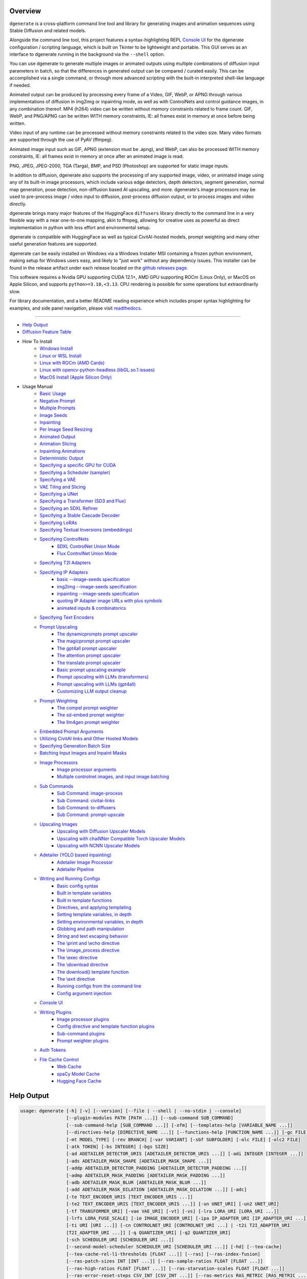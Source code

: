 .. _vermeer_canny_edged.png: https://raw.githubusercontent.com/Teriks/dgenerate/version_5.0.0/examples/media/vermeer_canny_edged.png
.. _Phi-3_Mini_Abliterated_Q4_GGUF_by_failspy: https://huggingface.co/failspy/Phi-3-mini-128k-instruct-abliterated-v3-GGUF
.. _Stable_Diffusion_Web_UI: https://github.com/AUTOMATIC1111/stable-diffusion-webui
.. _CivitAI: https://civitai.com/
.. _DiffusionArguments: https://dgenerate.readthedocs.io/en/version_5.0.0/dgenerate_submodules.html#dgenerate.pipelinewrapper.DiffusionArguments
.. _spandrel: https://github.com/chaiNNer-org/spandrel
.. _ncnn: https://github.com/Tencent/ncnn
.. _chaiNNer: https://github.com/chaiNNer-org/chaiNNer

.. |Documentation| image:: https://readthedocs.org/projects/dgenerate/badge/?version=v5.0.0
   :target: http://dgenerate.readthedocs.io/en/version_5.0.0/

.. |Latest Release| image:: https://img.shields.io/github/v/release/Teriks/dgenerate
   :target: https://github.com/Teriks/dgenerate/releases/latest
   :alt: GitHub Latest Release

.. |Support Dgenerate| image:: https://img.shields.io/badge/Ko–fi-support%20dgenerate%20-hotpink?logo=kofi&logoColor=white
   :target: https://ko-fi.com/teriks
   :alt: ko-fi

Overview
========

|Documentation| |Latest Release| |Support Dgenerate|

``dgenerate`` is a cross-platform command line tool and library for generating images
and animation sequences using Stable Diffusion and related models.

Alongside the command line tool, this project features a syntax-highlighting
REPL `Console UI`_ for the dgenerate configuration / scripting language, which is built on
Tkinter to be lightweight and portable. This GUI serves as an interface to dgenerate running
in the background via the ``--shell`` option.

You can use dgenerate to generate multiple images or animated outputs using multiple
combinations of diffusion input parameters in batch, so that the differences in
generated output can be compared / curated easily.  This can be accomplished via a single command,
or through more advanced scripting with the built-in interpreted shell-like language if needed.

Animated output can be produced by processing every frame of a Video, GIF, WebP, or APNG through
various implementations of diffusion in img2img or inpainting mode, as well as with ControlNets and
control guidance images, in any combination thereof. MP4 (h264) video can be written without memory
constraints related to frame count. GIF, WebP, and PNG/APNG can be written WITH memory constraints,
IE: all frames exist in memory at once before being written.

Video input of any runtime can be processed without memory constraints related to the video size.
Many video formats are supported through the use of PyAV (ffmpeg).

Animated image input such as GIF, APNG (extension must be .apng), and WebP, can also be processed
WITH memory constraints, IE: all frames exist in memory at once after an animated image is read.

PNG, JPEG, JPEG-2000, TGA (Targa), BMP, and PSD (Photoshop) are supported for static image inputs.

In addition to diffusion, dgenerate also supports the processing of any supported image, video, or
animated image using any of its built-in image processors, which include various edge detectors,
depth detectors, segment generation, normal map generation, pose detection, non-diffusion based
AI upscaling, and more.  dgenerate's image processors may be used to pre-process image / video
input to diffusion, post-process diffusion output, or to process images and video directly.

dgenerate brings many major features of the HuggingFace ``diffusers`` library directly to the
command line in a very flexible way with a near one-to-one mapping, akin to ffmpeg, allowing
for creative uses as powerful as direct implementation in python with less effort and
environmental setup.

dgenerate is compatible with HuggingFace as well as typical CivitAI-hosted models,
prompt weighting and many other useful generation features are supported.

dgenerate can be easily installed on Windows via a Windows Installer MSI containing a
frozen python environment, making setup for Windows users easy, and likely to "just work"
without any dependency issues. This installer can be found in the release artifact under each
release located on the `github releases page <https://github.com/Teriks/dgenerate/releases>`_.

This software requires a Nvidia GPU supporting CUDA 12.1+, AMD GPU supporting ROCm (Linux Only),
or MacOS on Apple Silicon, and supports ``python>=3.10,<3.13``. CPU rendering is possible for
some operations but extraordinarily slow.

For library documentation, and a better README reading experience which
includes proper syntax highlighting for examples, and side panel navigation,
please visit `readthedocs <http://dgenerate.readthedocs.io/en/version_5.0.0/>`_.

----

* `Help Output`_
* `Diffusion Feature Table <https://github.com/Teriks/dgenerate/blob/version_5.0.0/FEATURE_TABLE.rst>`_

* How To Install
    * `Windows Install`_
    * `Linux or WSL Install`_
    * `Linux with ROCm (AMD Cards)`_
    * `Linux with opencv-python-headless (libGL.so.1 issues)`_
    * `MacOS Install (Apple Silicon Only)`_

* Usage Manual
    * `Basic Usage`_
    * `Negative Prompt`_
    * `Multiple Prompts`_
    * `Image Seeds`_
    * `Inpainting`_
    * `Per Image Seed Resizing`_
    * `Animated Output`_
    * `Animation Slicing`_
    * `Inpainting Animations`_
    * `Deterministic Output`_
    * `Specifying a specific GPU for CUDA`_
    * `Specifying a Scheduler (sampler)`_
    * `Specifying a VAE`_
    * `VAE Tiling and Slicing`_
    * `Specifying a UNet`_
    * `Specifying a Transformer (SD3 and Flux)`_
    * `Specifying an SDXL Refiner`_
    * `Specifying a Stable Cascade Decoder`_
    * `Specifying LoRAs`_
    * `Specifying Textual Inversions (embeddings)`_
    * `Specifying ControlNets`_
        * `SDXL ControlNet Union Mode`_
        * `Flux ControlNet Union Mode`_
    * `Specifying T2I Adapters`_
    * `Specifying IP Adapters`_
        * `basic --image-seeds specification`_
        * `img2img --image-seeds specification`_
        * `inpainting --image-seeds specification`_
        * `quoting IP Adapter image URLs with plus symbols`_
        * `animated inputs & combinatorics`_
    * `Specifying Text Encoders`_
    * `Prompt Upscaling`_
        * `The dynamicprompts prompt upscaler`_
        * `The magicprompt prompt upscaler`_
        * `The gpt4all prompt upscaler`_
        * `The attention prompt upscaler`_
        * `The translate prompt upscaler`_
        * `Basic prompt upscaling example`_
        * `Prompt upscaling with LLMs (transformers)`_
        * `Prompt upscaling with LLMs (gpt4all)`_
        * `Customizing LLM output cleanup`_
    * `Prompt Weighting`_
        * `The compel prompt weighter`_
        * `The sd-embed prompt weighter`_
        * `The llm4gen prompt weighter`_
    * `Embedded Prompt Arguments`_
    * `Utilizing CivitAI links and Other Hosted Models`_
    * `Specifying Generation Batch Size`_
    * `Batching Input Images and Inpaint Masks`_
    * `Image Processors`_
        * `Image processor arguments`_
        * `Multiple controlnet images, and input image batching`_
    * `Sub Commands`_
        * `Sub Command: image-process`_
        * `Sub Command: civitai-links`_
        * `Sub Command: to-diffusers`_
        * `Sub Command: prompt-upscale`_
    * `Upscaling Images`_
        * `Upscaling with Diffusion Upscaler Models`_
        * `Upscaling with chaiNNer Compatible Torch Upscaler Models`_
        * `Upscaling with NCNN Upscaler Models`_
    * `Adetailer (YOLO based inpainting)`_
        * `Adetailer Image Processor`_
        * `Adetailer Pipeline`_
    * `Writing and Running Configs`_
        * `Basic config syntax`_
        * `Built in template variables`_
        * `Built in template functions`_
        * `Directives, and applying templating`_
        * `Setting template variables, in depth`_
        * `Setting environmental variables, in depth`_
        * `Globbing and path manipulation`_
        * `String and text escaping behavior`_
        * `The \\print and \\echo directive`_
        * `The \\image_process directive`_
        * `The \\exec directive`_
        * `The \\download directive`_
        * `The download() template function`_
        * `The \\exit directive`_
        * `Running configs from the command line`_
        * `Config argument injection`_
    * `Console UI`_
    * `Writing Plugins`_
        * `Image processor plugins`_
        * `Config directive and template function plugins`_
        * `Sub-command plugins`_
        * `Prompt weighter plugins`_
    * `Auth Tokens`_
    * `File Cache Control`_
        * `Web Cache`_
        * `spaCy Model Cache`_
        * `Hugging Face Cache`_

Help Output
===========

.. code-block:: text

    usage: dgenerate [-h] [-v] [--version] [--file | --shell | --no-stdin | --console]
                     [--plugin-modules PATH [PATH ...]] [--sub-command SUB_COMMAND]
                     [--sub-command-help [SUB_COMMAND ...]] [-ofm] [--templates-help [VARIABLE_NAME ...]]
                     [--directives-help [DIRECTIVE_NAME ...]] [--functions-help [FUNCTION_NAME ...]] [-gc FILE]
                     [-mt MODEL_TYPE] [-rev BRANCH] [-var VARIANT] [-sbf SUBFOLDER] [-olc FILE] [-olc2 FILE]
                     [-atk TOKEN] [-bs INTEGER] [-bgs SIZE]
                     [-ad ADETAILER_DETECTOR_URIS [ADETAILER_DETECTOR_URIS ...]] [-adi INTEGER [INTEGER ...]]
                     [-ads ADETAILER_MASK_SHAPE [ADETAILER_MASK_SHAPE ...]]
                     [-addp ADETAILER_DETECTOR_PADDING [ADETAILER_DETECTOR_PADDING ...]]
                     [-admp ADETAILER_MASK_PADDING [ADETAILER_MASK_PADDING ...]]
                     [-adb ADETAILER_MASK_BLUR [ADETAILER_MASK_BLUR ...]]
                     [-add ADETAILER_MASK_DILATION [ADETAILER_MASK_DILATION ...]] [-adc]
                     [-te TEXT_ENCODER_URIS [TEXT_ENCODER_URIS ...]]
                     [-te2 TEXT_ENCODER_URIS [TEXT_ENCODER_URIS ...]] [-un UNET_URI] [-un2 UNET_URI]
                     [-tf TRANSFORMER_URI] [-vae VAE_URI] [-vt] [-vs] [-lra LORA_URI [LORA_URI ...]]
                     [-lrfs LORA_FUSE_SCALE] [-ie IMAGE_ENCODER_URI] [-ipa IP_ADAPTER_URI [IP_ADAPTER_URI ...]]
                     [-ti URI [URI ...]] [-cn CONTROLNET_URI [CONTROLNET_URI ...] | -t2i T2I_ADAPTER_URI
                     [T2I_ADAPTER_URI ...]] [-q QUANTIZER_URI] [-q2 QUANTIZER_URI]
                     [-sch SCHEDULER_URI [SCHEDULER_URI ...]]
                     [--second-model-scheduler SCHEDULER_URI [SCHEDULER_URI ...]] [-hd] [--tea-cache]
                     [--tea-cache-rel-l1-thresholds [FLOAT ...]] [--ras] [--ras-index-fusion]
                     [--ras-patch-sizes INT [INT ...]] [--ras-sample-ratios FLOAT [FLOAT ...]]
                     [--ras-high-ratios FLOAT [FLOAT ...]] [--ras-starvation-scales FLOAT [FLOAT ...]]
                     [--ras-error-reset-steps CSV_INT [CSV_INT ...]] [--ras-metrics RAS_METRIC [RAS_METRIC ...]]
                     [-rhd] [-pag] [-pags FLOAT [FLOAT ...]] [-pagas FLOAT [FLOAT ...]] [-rpag]
                     [-rpags FLOAT [FLOAT ...]] [-rpagas FLOAT [FLOAT ...]] [-mqo | -mco] [-mqo2 | -mco2]
                     [--s-cascade-decoder MODEL_URI] [--sdxl-refiner MODEL_URI] [--sdxl-refiner-edit]
                     [--sdxl-t2i-adapter-factors FLOAT [FLOAT ...]] [--sdxl-aesthetic-scores FLOAT [FLOAT ...]]
                     [--sdxl-crops-coords-top-left COORD [COORD ...]] [--sdxl-original-size SIZE [SIZE ...]]
                     [--sdxl-target-size SIZE [SIZE ...]] [--sdxl-negative-aesthetic-scores FLOAT [FLOAT ...]]
                     [--sdxl-negative-original-sizes SIZE [SIZE ...]]
                     [--sdxl-negative-target-sizes SIZE [SIZE ...]]
                     [--sdxl-negative-crops-coords-top-left COORD [COORD ...]]
                     [--sdxl-refiner-aesthetic-scores FLOAT [FLOAT ...]]
                     [--sdxl-refiner-crops-coords-top-left COORD [COORD ...]]
                     [--sdxl-refiner-original-sizes SIZE [SIZE ...]]
                     [--sdxl-refiner-target-sizes SIZE [SIZE ...]]
                     [--sdxl-refiner-negative-aesthetic-scores FLOAT [FLOAT ...]]
                     [--sdxl-refiner-negative-original-sizes SIZE [SIZE ...]]
                     [--sdxl-refiner-negative-target-sizes SIZE [SIZE ...]]
                     [--sdxl-refiner-negative-crops-coords-top-left COORD [COORD ...]] [-hnf FLOAT [FLOAT ...]]
                     [-rgr FLOAT [FLOAT ...]] [-sc] [-d DEVICE] [-t DTYPE] [-s SIZE] [-na] [-o PATH]
                     [-op PREFIX] [-ox] [-oc] [-om] [-pw PROMPT_WEIGHTER_URI] [-pw2 PROMPT_WEIGHTER_URI]
                     [--prompt-weighter-help [PROMPT_WEIGHTER_NAMES ...]]
                     [-pu PROMPT_UPSCALER_URI [PROMPT_UPSCALER_URI ...]]
                     [-pu2 PROMPT_UPSCALER_URI [PROMPT_UPSCALER_URI ...]]
                     [--second-model-second-prompt-upscaler PROMPT_UPSCALER_URI [PROMPT_UPSCALER_URI ...]]
                     [--second-prompt-upscaler PROMPT_UPSCALER_URI [PROMPT_UPSCALER_URI ...]]
                     [--third-prompt-upscaler PROMPT_UPSCALER_URI [PROMPT_UPSCALER_URI ...]]
                     [--prompt-upscaler-help [PROMPT_UPSCALER_NAMES ...]] [-p PROMPT [PROMPT ...]]
                     [--second-prompts PROMPT [PROMPT ...]] [--third-prompts PROMPT [PROMPT ...]]
                     [--second-model-prompts PROMPT [PROMPT ...]]
                     [--second-model-second-prompts PROMPT [PROMPT ...]] [--max-sequence-length INTEGER]
                     [-cs INTEGER [INTEGER ...]] [-se SEED [SEED ...]] [-sei] [-gse COUNT] [-af FORMAT]
                     [-if FORMAT] [-nf] [-fs FRAME_NUMBER] [-fe FRAME_NUMBER] [-is SEED [SEED ...]]
                     [-sip PROCESSOR_URI [PROCESSOR_URI ...]] [-mip PROCESSOR_URI [PROCESSOR_URI ...]]
                     [-cip PROCESSOR_URI [PROCESSOR_URI ...]] [--image-processor-help [PROCESSOR_NAME ...]]
                     [-pp PROCESSOR_URI [PROCESSOR_URI ...]] [-iss FLOAT [FLOAT ...] | -uns INTEGER
                     [INTEGER ...]] [-gs FLOAT [FLOAT ...]] [-igs FLOAT [FLOAT ...]] [-gr FLOAT [FLOAT ...]]
                     [-ifs INTEGER [INTEGER ...]] [-ifs2 INT [INT ...]] [-gs2 FLOAT [FLOAT ...]]
                     model_path
    
    Batch image generation and manipulation tool supporting Stable Diffusion and related techniques /
    algorithms, with support for video and animated image processing.
    
    positional arguments:
      model_path
            Hugging Face model repository slug, Hugging Face blob link to a model file, path to folder on disk,
            or path to a .pt, .pth, .bin, .ckpt, or .safetensors file.
            ----------------------------------------------------------
    
    options:
      -h, --help
            show this help message and exit
            -------------------------------
      -v, --verbose
            Output information useful for debugging, such as pipeline call and model load parameters.
            -----------------------------------------------------------------------------------------
      --version
            Show dgenerate's version and exit
            ---------------------------------
      --file
            Convenience argument for reading a configuration script from a file instead of using a pipe. This is
            a meta argument which can not be used within a configuration script and is only valid from the
            command line or during a popen invocation of dgenerate. This argument understands glob syntax, even
            on windows, and can accept multiple config file names, which will be executed in sequence.
            ------------------------------------------------------------------------------------------
      --shell
            When reading configuration from STDIN (a pipe), read forever, even when configuration errors occur.
            This allows dgenerate to run in the background and be controlled by another process sending
            commands. Launching dgenerate with this option and not piping it input will attach it to the
            terminal like a shell. Entering configuration into this shell requires two newlines to submit a
            command due to parsing lookahead. IE: two presses of the enter key. This is a meta argument which
            can not be used within a configuration script and is only valid from the command line or during a
            popen invocation of dgenerate.
            ------------------------------
      --no-stdin
            Can be used to indicate to dgenerate that it will not receive any piped in input. This is useful for
            running dgenerate via popen from Python or another application using normal arguments, where it
            would otherwise try to read from STDIN and block forever because it is not attached to a terminal.
            This is a meta argument which can not be used within a configuration script and is only valid from
            the command line or during a popen invocation of dgenerate.
            -----------------------------------------------------------
      --console
            Launch a terminal-like Tkinter GUI that interacts with an instance of dgenerate running in the
            background. This allows you to interactively write dgenerate config scripts as if dgenerate were a
            shell / REPL. This is a meta argument which can not be used within a configuration script and is
            only valid from the command line or during a popen invocation of dgenerate.
            ---------------------------------------------------------------------------
      --plugin-modules PATH [PATH ...]
            Specify one or more plugin module folder paths (folder containing __init__.py) or Python .py file
            paths, or Python module names to load as plugins. Plugin modules can currently implement image
            processors, config directives, config template functions, prompt weighters, and sub-commands.
            ---------------------------------------------------------------------------------------------
      --sub-command SUB_COMMAND
            Specify the name a sub-command to invoke. dgenerate exposes some extra image processing
            functionality through the use of sub-commands. Sub commands essentially replace the entire set of
            accepted arguments with those of a sub-command which implements additional functionality. See --sub-
            command-help for a list of sub-commands and help.
            -------------------------------------------------
      --sub-command-help [SUB_COMMAND ...]
            Use this option alone (or with --plugin-modules) and no model specification in order to list
            available sub-command names. Calling a sub-command with "--sub-command name --help" will produce
            argument help output for that sub-command. When used with --plugin-modules, sub-commands implemented
            by the specified plugins will also be listed.
            ---------------------------------------------
      -ofm, --offline-mode
            Prevent dgenerate from downloading Hugging Face models that do not exist in the disk cache or a
            folder on disk. Referencing a model on Hugging Face hub that has not been cached because it was not
            previously downloaded will result in a failure when using this option.
            ----------------------------------------------------------------------
      --templates-help [VARIABLE_NAME ...]
            Print a list of template variables available in the interpreter environment used for dgenerate
            config scripts, particularly the variables set after a dgenerate invocation occurs. When used as a
            command line option, their values are not presented, just their names and types. Specifying names
            will print type information for those variable names.
            -----------------------------------------------------
      --directives-help [DIRECTIVE_NAME ...]
            Use this option alone (or with --plugin-modules) and no model specification in order to list
            available config directive names. Providing names will print documentation for the specified
            directive names. When used with --plugin-modules, directives implemented by the specified plugins
            will also be listed.
            --------------------
      --functions-help [FUNCTION_NAME ...]
            Use this option alone (or with --plugin-modules) and no model specification in order to list
            available config template function names. Providing names will print documentation for the specified
            function names. When used with --plugin-modules, functions implemented by the specified plugins will
            also be listed.
            ---------------
      -gc FILE, --global-config FILE
            Provide a json, yaml, or toml file to configure dgenerate's global settings. These settings include
            various default values for generation and garbage collection settings for the in memory caches.
            -----------------------------------------------------------------------------------------------
      -mt MODEL_TYPE, --model-type MODEL_TYPE
            Use when loading different model types. Currently supported: torch, torch-pix2pix, torch-sdxl,
            torch-sdxl-pix2pix, torch-kolors, torch-upscaler-x2, torch-upscaler-x4, torch-if, torch-ifs, torch-
            ifs-img2img, torch-s-cascade, torch-sd3, torch-flux, or torch-flux-fill. (default: torch)
            -----------------------------------------------------------------------------------------
      -rev BRANCH, --revision BRANCH
            The model revision to use when loading from a Hugging Face repository, (The Git branch / tag,
            default is "main")
            ------------------
      -var VARIANT, --variant VARIANT
            If specified when loading from a Hugging Face repository or folder, load weights from "variant"
            filename, e.g. "pytorch_model.<variant>.safetensors". Defaults to automatic selection.
            --------------------------------------------------------------------------------------
      -sbf SUBFOLDER, --subfolder SUBFOLDER
            Main model subfolder. If specified when loading from a Hugging Face repository or folder, load
            weights from the specified subfolder.
            -------------------------------------
      -olc FILE, --original-config FILE
            This argument can be used to supply an original LDM config .yaml file that was provided with a
            single file checkpoint.
            -----------------------
      -olc2 FILE, --second-model-original-config FILE
            This argument can be used to supply an original LDM config .yaml file that was provided with a
            single file checkpoint for the secondary model, i.e. the SDXL Refiner or Stable Cascade Decoder.
            ------------------------------------------------------------------------------------------------
      -atk TOKEN, --auth-token TOKEN
            Huggingface auth token. Required to download restricted repositories that have access permissions
            granted to your Hugging Face account.
            -------------------------------------
      -bs INTEGER, --batch-size INTEGER
            The number of image variations to produce per set of individual diffusion parameters in one
            rendering step simultaneously on a single GPU.
            
            When generating animations with a --batch-size greater than one, a separate animation (with the
            filename suffix "animation_N") will be written to for each image in the batch.
            
            If --batch-grid-size is specified when producing an animation then the image grid is used for the
            output frames.
            
            During animation rendering each image in the batch will still be written to the output directory
            along side the produced animation as either suffixed files or image grids depending on the options
            you choose. (Default: 1)
            ------------------------
      -bgs SIZE, --batch-grid-size SIZE
            Produce a single image containing a grid of images with the number of COLUMNSxROWS given to this
            argument when --batch-size is greater than 1. If not specified with a --batch-size greater than 1,
            images will be written individually with an image number suffix (image_N) in the filename signifying
            which image in the batch they are.
            ----------------------------------
      -ad ADETAILER_DETECTOR_URIS [ADETAILER_DETECTOR_URIS ...], --adetailer-detectors ADETAILER_DETECTOR_URIS [ADETAILER_DETECTOR_URIS ...]
            Specify one or more adetailer YOLO detector model URIs. When specifying this option, you must
            provide an image to --image-seeds, inpaint masks will be auto generated based on what is detected by
            the provided detector models.
            
            The models will be used in sequence to detect and then inpaint your image within the detection
            areas. This can be used for face detailing, face swapping, hand detailing, etc. on any arbitrary
            image provided using an image generation model of your choice.
            
            This option supports: --model-type torch, torch-sdxl, torch-kolors, torch-sd3, torch-flux, and
            torch-flux-fill
            
            Example: --adetailer-detectors Bingsu/adetailer;weight-name=face_yolov8n.pt
            
            The "revision" argument specifies the model revision to use for the adetailer model when loading
            from Hugging Face repository, (The Git branch / tag, default is "main").
            
            The "subfolder" argument specifies the adetailer model subfolder, if specified when loading from a
            Hugging Face repository or folder, weights from the specified subfolder.
            
            The "weight-name" argument indicates the name of the weights file to be loaded when loading from a
            Hugging Face repository or folder on disk.
            
            The "index-filter" (overrides --adetailer-index-filter) argument is a list values or a single value
            that indicates what YOLO detection indices to keep, the index values start at zero. Detections are
            sorted by their top left bounding box coordinate from left to right, top to bottom, by (confidence
            descending). The order of detections in the image is identical to the reading order of words on a
            page (english). Inpainting will only be preformed on the specified detection indices, if no indices
            are specified, then inpainting will be preformed on all detections.
            
            Example "index-filter" values:
            
            * keep the first, leftmost, topmost detection: index-filter=0
            
            * keep detections 1 and 3: index-filter=[1, 3]
            
            * CSV syntax is supported (tuple): index-filter=1,3
            
            The "detector-padding" (overrides --adetailer-detector-paddings) argument specifies the amount of
            padding that will be added to the detection rectangle which is used to generate a masked area. The
            default is 0, you can make the mask area around the detected feature larger with positive padding
            and smaller with negative padding.
            
            Padding examples:
            
            32 (32px Uniform, all sides)
            
            10x20 (10px Horizontal, 20px Vertical)
            
            10x20x30x40 (10px Left, 20px Top, 30px Right, 40px Bottom)
            
            The "mask-padding" (overrides --adetailer-mask-paddings) argument indicates how much padding to
            place around the masked area when cropping out the image to be inpainted. This value must be large
            enough to accommodate any feathering on the edge of the mask caused by "mask-blur" or "mask-
            dilation" for the best result, the default value is 32. The syntax for specifying this value is
            identical to "detector-padding".
            
            The "mask-shape" (overrides --adetailer-mask-shapes) argument indicates what mask shape adetailer
            should attempt to draw around a detected feature, the default value is "rectangle". You may also
            specify "circle" to generate an ellipsoid shaped mask, which might be helpful for achieving better
            blending.
            
            The "mask-blur" (overrides --adetailer-mask-blurs) argument indicates the level of gaussian blur to
            apply to the generated inpaint mask, which can help with smooth blending in of the inpainted feature
            
            The "mask-dilation" (overrides --adetailer-mask-dilations) argument indicates the amount of dilation
            applied to the inpaint mask, see: cv2.dilate
            
            The "confidence" argument indicates the confidence value to use with the YOLO detector model, this
            value defaults to 0.3 if not specified.
            
            The "prompt" (overrides --prompt positive) argument overrides the positive inpainting prompt for
            detections by this detector.
            
            The "negative-prompt" (overrides --prompt negative) argument overrides the negative inpainting
            prompt for detections by this detector.
            
            The "device" argument indicates a device override for the YOLO detector model, the detector model
            can be set to run on a different device if desired, for example: cuda:0, cuda:1, cpu, etc. It runs
            on the same device as --device by default.
            
            If you wish to load a weights file directly from disk, use: --adetailer-detectors "yolo_model.pt"
            
            You may also load a YOLO model directly from a URL or Hugging Face blob link.
            
            Example: --adetailer-detectors https://modelsite.com/yolo-model.pt
            ------------------------------------------------------------------
      -adi INTEGER [INTEGER ...], --adetailer-index-filter INTEGER [INTEGER ...]
            A list index values that indicates what adetailer YOLO detection indices to keep, the index values
            start at zero. Detections are sorted by their top left bounding box coordinate from left to right,
            top to bottom, by (confidence descending). The order of detections in the image is identical to the
            reading order of words on a page (english). Inpainting will only be preformed on the specified
            detection indices, if no indices are specified, then inpainting will be preformed on all detections.
            ----------------------------------------------------------------------------------------------------
      -ads ADETAILER_MASK_SHAPE [ADETAILER_MASK_SHAPE ...], --adetailer-mask-shapes ADETAILER_MASK_SHAPE [ADETAILER_MASK_SHAPE ...]
            One or more adetailer mask shapes to try. This indicates what mask shape adetailer should attempt to
            draw around a detected feature, the default value is "rectangle". You may also specify "circle" to
            generate an ellipsoid shaped mask, which might be helpful for achieving better blending. (default:
            rectangle).
            -----------
      -addp ADETAILER_DETECTOR_PADDING [ADETAILER_DETECTOR_PADDING ...], --adetailer-detector-paddings ADETAILER_DETECTOR_PADDING [ADETAILER_DETECTOR_PADDING ...]
            One or more adetailer detector padding values to try. This value specifies the amount of padding
            that will be added to the detection rectangle which is used to generate a masked area. The default
            is 0, you can make the mask area around the detected feature larger with positive padding and
            smaller with negative padding.
            
            Example:
            
            32 (32px Uniform, all sides)
            
            10x20 (10px Horizontal, 20px Vertical)
            
            10x20x30x40 (10px Left, 20px Top, 30px Right, 40px Bottom)
            
            (default: 0).
            -------------
      -admp ADETAILER_MASK_PADDING [ADETAILER_MASK_PADDING ...], --adetailer-mask-paddings ADETAILER_MASK_PADDING [ADETAILER_MASK_PADDING ...]
            One or more adetailer mask padding values to try. This value indicates how much padding to place
            around the masked area when cropping out the image to be inpainted, this value must be large enough
            to accommodate any feathering on the edge of the mask caused by "--adetailer-mask-blurs" or "--
            adetailer-mask-dilations" for the best result.
            
            Example:
            
            32 (32px Uniform, all sides)
            
            10x20 (10px Horizontal, 20px Vertical)
            
            10x20x30x40 (10px Left, 20px Top, 30px Right, 40px Bottom)
            
            (default: 32).
            --------------
      -adb ADETAILER_MASK_BLUR [ADETAILER_MASK_BLUR ...], --adetailer-mask-blurs ADETAILER_MASK_BLUR [ADETAILER_MASK_BLUR ...]
            The level of gaussian blur to apply to the generated adetailer inpaint mask, which can help with
            smooth blending in of the inpainted feature. (default: 4)
            ---------------------------------------------------------
      -add ADETAILER_MASK_DILATION [ADETAILER_MASK_DILATION ...], --adetailer-mask-dilations ADETAILER_MASK_DILATION [ADETAILER_MASK_DILATION ...]
            The amount of dilation applied to the adetailer inpaint mask, see: cv2.dilate. (default: 4)
            -------------------------------------------------------------------------------------------
      -adc, --adetailer-crop-control-image
            Should adetailer crop ControlNet control images to the feature detection area? Your input image and
            control image should be the the same dimension, otherwise this argument is ignored with a warning.
            When this argument is not specified, the control image provided is simply resized to the same size
            as the detection area.
            ----------------------
      -te TEXT_ENCODER_URIS [TEXT_ENCODER_URIS ...], --text-encoders TEXT_ENCODER_URIS [TEXT_ENCODER_URIS ...]
            Specify Text Encoders for the main model using URIs, main models may use one or more text encoders
            depending on the --model-type value and other dgenerate arguments. See: --text-encoders help for
            information about what text encoders are needed for your invocation.
            
            Examples: "CLIPTextModel;model=huggingface/text_encoder",
            "CLIPTextModelWithProjection;model=huggingface/text_encoder;revision=main",
            "T5EncoderModel;model=text_encoder_folder_on_disk".
            
            For main models which require multiple text encoders, the + symbol may be used to indicate that a
            default value should be used for a particular text encoder, for example: --text-encoders + +
            huggingface/encoder3. Any trailing text encoders which are not specified are given their default
            value.
            
            The value "null" may be used to indicate that a specific text encoder should not be loaded.
            
            The "revision" argument specifies the model revision to use for the Text Encoder when loading from
            Hugging Face repository, (The Git branch / tag, default is "main").
            
            The "variant" argument specifies the Text Encoder model variant. If "variant" is specified when
            loading from a Hugging Face repository or folder, weights will be loaded from "variant" filename,
            e.g. "pytorch_model.<variant>.safetensors". For this argument, "variant" defaults to the value of
            --variant if it is not specified in the URI.
            
            The "subfolder" argument specifies the Text Encoder model subfolder, if specified when loading from
            a Hugging Face repository or folder, weights from the specified subfolder. If you are loading from a
            combined single file checkpoint containing multiple components, this value will be used to determine
            the key in the checkpoint that contains the text encoder, by default "text_encoder" is used if
            subfolder is not provided.
            
            The "dtype" argument specifies the Text Encoder model precision, it defaults to the value of
            -t/--dtype and should be one of: auto, bfloat16, float16, or float32.
            
            The "quantizer" argument specifies a quantization backend and configuration for the Text Encoder
            model individually, and uses the same URI syntax as --quantizer. If working from the command line
            you may need to nested quote this URI, i.e:
            
            --text-encoders 'CLIPTextModel;model=huggingface/text_encoder;quantizer="bnb;bits=8"'
            
            If you wish to load weights directly from a path on disk, you must point this argument at the folder
            they exist in, which should also contain the config.json file for the Text Encoder. For example, a
            downloaded repository folder from Hugging Face.
            -----------------------------------------------
      -te2 TEXT_ENCODER_URIS [TEXT_ENCODER_URIS ...], --second-model-text-encoders TEXT_ENCODER_URIS [TEXT_ENCODER_URIS ...]
            --text-encoders but for the SDXL refiner or Stable Cascade decoder model.
            -------------------------------------------------------------------------
      -un UNET_URI, --unet UNET_URI
            Specify a UNet using a URI.
            
            Examples: "huggingface/unet", "huggingface/unet;revision=main", "unet_folder_on_disk".
            
            The "revision" argument specifies the model revision to use for the UNet when loading from Hugging
            Face repository, (The Git branch / tag, default is "main").
            
            The "variant" argument specifies the UNet model variant. If "variant" is specified when loading from
            a Hugging Face repository or folder, weights will be loaded from "variant" filename, e.g.
            "pytorch_model.<variant>.safetensors. For this argument, "variant" defaults to the value of
            --variant if it is not specified in the URI.
            
            The "subfolder" argument specifies the UNet model subfolder, if specified when loading from a
            Hugging Face repository or folder, weights from the specified subfolder. If you are loading from a
            combined single file checkpoint containing multiple components, this value will be used to determine
            the key in the checkpoint that contains the unet, by default "unet" is used if subfolder is not
            provided.
            
            The "dtype" argument specifies the UNet model precision, it defaults to the value of -t/--dtype and
            should be one of: auto, bfloat16, float16, or float32.
            
            The "quantizer" argument specifies a quantization backend and configuration for the UNet model
            individually, and uses the same URI syntax as --quantizer. If working from the command line you may
            need to nested quote this URI, i.e:
            
            --unet 'huggingface/unet;quantizer="bnb;bits=8"'
            
            If you wish to load weights directly from a path on disk, you must point this argument at the folder
            they exist in, which should also contain the config.json file for the UNet. For example, a
            downloaded repository folder from Hugging Face.
            -----------------------------------------------
      -un2 UNET_URI, --second-model-unet UNET_URI
            Specify a second UNet, this is only valid when using SDXL or Stable Cascade model types. This UNet
            will be used for the SDXL refiner, or Stable Cascade decoder model.
            -------------------------------------------------------------------
      -tf TRANSFORMER_URI, --transformer TRANSFORMER_URI
            Specify a Stable Diffusion 3 or Flux Transformer model using a URI.
            
            Examples: "huggingface/transformer", "huggingface/transformer;revision=main",
            "transformer_folder_on_disk".
            
            Blob links / single file loads are supported for SD3 Transformers.
            
            The "revision" argument specifies the model revision to use for the Transformer when loading from
            Hugging Face repository or blob link, (The Git branch / tag, default is "main").
            
            The "variant" argument specifies the Transformer model variant. If "variant" is specified when
            loading from a Hugging Face repository or folder, weights will be loaded from "variant" filename,
            e.g. "pytorch_model.<variant>.safetensors. For this argument, "variant" defaults to the value of
            --variant if it is not specified in the URI.
            
            The "subfolder" argument specifies the Transformer model subfolder, if specified when loading from a
            Hugging Face repository or folder, weights from the specified subfolder.
            
            The "dtype" argument specifies the Transformer model precision, it defaults to the value of
            -t/--dtype and should be one of: auto, bfloat16, float16, or float32.
            
            The "quantizer" argument specifies a quantization backend and configuration for the Transformer
            model individually, and uses the same URI syntax as --quantizer. If working from the command line
            you may need to nested quote this URI, i.e:
            
            --transformer 'huggingface/transformer;quantizer="bnb;bits=8"'
            
            If you wish to load a weights file directly from disk, the simplest way is: --transformer
            "transformer.safetensors", or with a dtype "transformer.safetensors;dtype=float16". All loading
            arguments except "dtype" and "quantizer" are unused in this case and may produce an error message if
            used.
            
            If you wish to load a specific weight file from a Hugging Face repository, use the blob link loading
            syntax: --transformer "AutoencoderKL;https://huggingface.co/UserName/repository-
            name/blob/main/transformer.safetensors", the "revision" argument may be used with this syntax.
            ----------------------------------------------------------------------------------------------
      -vae VAE_URI, --vae VAE_URI
            Specify a VAE using a URI, the URI syntax is: "AutoEncoderClass;model=(Hugging Face repository
            slug/blob link or file/folder path)".
            
            Examples: "AutoencoderKL;model=vae.pt", "AsymmetricAutoencoderKL;model=huggingface/vae",
            "AutoencoderTiny;model=huggingface/vae", "ConsistencyDecoderVAE;model=huggingface/vae".
            
            The AutoencoderKL encoder class accepts Hugging Face repository slugs/blob links, .pt, .pth, .bin,
            .ckpt, and .safetensors files.
            
            Other encoders can only accept Hugging Face repository slugs/blob links, or a path to a folder on
            disk with the model configuration and model file(s).
            
            If an AutoencoderKL VAE model file exists at a URL which serves the file as a raw download, you may
            provide an http/https link to it and it will be downloaded to dgenerate's web cache.
            
            Aside from the "model" argument, there are four other optional arguments that can be specified,
            these are: "revision", "variant", "subfolder", "dtype".
            
            They can be specified as so in any order, they are not positional:
            "AutoencoderKL;model=huggingface/vae;revision=main;variant=fp16;subfolder=sub_folder;dtype=float16".
            
            The "revision" argument specifies the model revision to use for the VAE when loading from Hugging
            Face repository or blob link, (The Git branch / tag, default is "main").
            
            The "variant" argument specifies the VAE model variant. If "variant" is specified when loading from
            a Hugging Face repository or folder, weights will be loaded from "variant" filename, e.g.
            "pytorch_model.<variant>.safetensors. "variant" in the case of --vae does not default to the value
            of --variant to prevent failures during common use cases.
            
            The "subfolder" argument specifies the VAE model subfolder, if specified when loading from a Hugging
            Face repository or folder, weights from the specified subfolder.
            
            The "extract" argument specifies that "model" points at a combind single file checkpoint containing
            multiple components such as the UNet and Text Encoders, and that we should extract the VAE. When
            using this argument you can use "subfolder" to indicate the key in the checkpoint containing the
            model, this defaults to "vae".
            
            The "dtype" argument specifies the VAE model precision, it defaults to the value of -t/--dtype and
            should be one of: auto, bfloat16, float16, or float32.
            
            If you wish to load a weights file directly from disk, the simplest way is: --vae
            "AutoencoderKL;my_vae.safetensors", or with a dtype
            "AutoencoderKL;my_vae.safetensors;dtype=float16". All loading arguments except "dtype" are unused in
            this case and may produce an error message if used.
            
            If you wish to load a specific weight file from a Hugging Face repository, use the blob link loading
            syntax: --vae "AutoencoderKL;https://huggingface.co/UserName/repository-
            name/blob/main/vae_model.safetensors", the "revision" argument may be used with this syntax.
            --------------------------------------------------------------------------------------------
      -vt, --vae-tiling
            Enable VAE tiling. Assists in the generation of large images with lower memory overhead. The VAE
            will split the input tensor into tiles to compute decoding and encoding in several steps. This is
            useful for saving a large amount of memory and to allow processing larger images. Note that if you
            are using --control-nets you may still run into memory issues generating large images, or with
            --batch-size greater than 1.
            ----------------------------
      -vs, --vae-slicing
            Enable VAE slicing. Assists in the generation of large images with lower memory overhead. The VAE
            will split the input tensor in slices to compute decoding in several steps. This is useful to save
            some memory, especially when --batch-size is greater than 1. Note that if you are using --control-
            nets you may still run into memory issues generating large images.
            ------------------------------------------------------------------
      -lra LORA_URI [LORA_URI ...], --loras LORA_URI [LORA_URI ...]
            Specify one or more LoRA models using URIs. These should be a Hugging Face repository slug, path to
            model file on disk (for example, a .pt, .pth, .bin, .ckpt, or .safetensors file), or model folder
            containing model files.
            
            If a LoRA model file exists at a URL which serves the file as a raw download, you may provide an
            http/https link to it and it will be downloaded to dgenerate's web cache.
            
            Hugging Face blob links are not supported, see "subfolder" and "weight-name" below instead.
            
            Optional arguments can be provided after a LoRA model specification, these are: "scale", "revision",
            "subfolder", and "weight-name".
            
            They can be specified as so in any order, they are not positional:
            "huggingface/lora;scale=1.0;revision=main;subfolder=repo_subfolder;weight-name=lora.safetensors".
            
            The "scale" argument indicates the scale factor of the LoRA.
            
            The "revision" argument specifies the model revision to use for the LoRA when loading from Hugging
            Face repository, (The Git branch / tag, default is "main").
            
            The "subfolder" argument specifies the LoRA model subfolder, if specified when loading from a
            Hugging Face repository or folder, weights from the specified subfolder.
            
            The "weight-name" argument indicates the name of the weights file to be loaded when loading from a
            Hugging Face repository or folder on disk.
            
            If you wish to load a weights file directly from disk, the simplest way is: --loras
            "my_lora.safetensors", or with a scale "my_lora.safetensors;scale=1.0", all other loading arguments
            are unused in this case and may produce an error message if used.
            -----------------------------------------------------------------
      -lrfs LORA_FUSE_SCALE, --lora-fuse-scale LORA_FUSE_SCALE
            LoRA weights are merged into the main model at this scale. When specifying multiple LoRA models,
            they are fused together into one set of weights using their individual scale values, after which
            they are fused into the main model at this scale value. (default: 1.0).
            -----------------------------------------------------------------------
      -ie IMAGE_ENCODER_URI, --image-encoder IMAGE_ENCODER_URI
            Specify an Image Encoder using a URI.
            
            Image Encoders are used with --ip-adapters models, and must be specified if none of the loaded --ip-
            adapters contain one. An error will be produced in this situation, which requires you to use this
            argument.
            
            An image encoder can also be manually specified for Stable Cascade models.
            
            Examples: "huggingface/image_encoder", "huggingface/image_encoder;revision=main",
            "image_encoder_folder_on_disk".
            
            Blob links / single file loads are not supported for Image Encoders.
            
            The "revision" argument specifies the model revision to use for the Image Encoder when loading from
            Hugging Face repository or blob link, (The Git branch / tag, default is "main").
            
            The "variant" argument specifies the Image Encoder model variant. If "variant" is specified when
            loading from a Hugging Face repository or folder, weights will be loaded from "variant" filename,
            e.g. "pytorch_model.<variant>.safetensors.
            
            Similar to --vae, "variant" does not default to the value of --variant in order to prevent errors
            with common use cases. If you specify multiple IP Adapters, they must all have the same "variant"
            value or you will receive a usage error.
            
            The "subfolder" argument specifies the Image Encoder model subfolder, if specified when loading from
            a Hugging Face repository or folder, weights from the specified subfolder.
            
            The "dtype" argument specifies the Image Encoder model precision, it defaults to the value of
            -t/--dtype and should be one of: auto, bfloat16, float16, or float32.
            
            If you wish to load weights directly from a path on disk, you must point this argument at the folder
            they exist in, which should also contain the config.json file for the Image Encoder. For example, a
            downloaded repository folder from Hugging Face.
            -----------------------------------------------
      -ipa IP_ADAPTER_URI [IP_ADAPTER_URI ...], --ip-adapters IP_ADAPTER_URI [IP_ADAPTER_URI ...]
            Specify one or more IP Adapter models using URIs. These should be a Hugging Face repository slug,
            path to model file on disk (for example, a .pt, .pth, .bin, .ckpt, or .safetensors file), or model
            folder containing model files.
            
            If an IP Adapter model file exists at a URL which serves the file as a raw download, you may provide
            an http/https link to it and it will be downloaded to dgenerate's web cache.
            
            Hugging Face blob links are not supported, see "subfolder" and "weight-name" below instead.
            
            Optional arguments can be provided after an IP Adapter model specification, these are: "scale",
            "revision", "subfolder", and "weight-name".
            
            They can be specified as so in any order, they are not positional: "huggingface/ip-
            adapter;scale=1.0;revision=main;subfolder=repo_subfolder;weight-name=ip_adapter.safetensors".
            
            The "scale" argument indicates the scale factor of the IP Adapter.
            
            The "revision" argument specifies the model revision to use for the IP Adapter when loading from
            Hugging Face repository, (The Git branch / tag, default is "main").
            
            The "subfolder" argument specifies the IP Adapter model subfolder, if specified when loading from a
            Hugging Face repository or folder, weights from the specified subfolder.
            
            The "weight-name" argument indicates the name of the weights file to be loaded when loading from a
            Hugging Face repository or folder on disk.
            
            If you wish to load a weights file directly from disk, the simplest way is: --ip-adapters
            "ip_adapter.safetensors", or with a scale "ip_adapter.safetensors;scale=1.0", all other loading
            arguments are unused in this case and may produce an error message if used.
            ---------------------------------------------------------------------------
      -ti URI [URI ...], --textual-inversions URI [URI ...]
            Specify one or more Textual Inversion models using URIs. These should be a Hugging Face repository
            slug, path to model file on disk (for example, a .pt, .pth, .bin, .ckpt, or .safetensors file), or
            model folder containing model files.
            
            If a Textual Inversion model file exists at a URL which serves the file as a raw download, you may
            provide an http/https link to it and it will be downloaded to dgenerate's web cache.
            
            Hugging Face blob links are not supported, see "subfolder" and "weight-name" below instead.
            
            Optional arguments can be provided after the Textual Inversion model specification, these are:
            "token", "revision", "subfolder", and "weight-name".
            
            They can be specified as so in any order, they are not positional:
            "huggingface/ti_model;revision=main;subfolder=repo_subfolder;weight-name=ti_model.safetensors".
            
            The "token" argument can be used to override the prompt token used for the textual inversion prompt
            embedding. For normal Stable Diffusion the default token value is provided by the model itself, but
            for Stable Diffusion XL and Flux the default token value is equal to the model file name with no
            extension and all spaces replaced by underscores.
            
            The "revision" argument specifies the model revision to use for the Textual Inversion model when
            loading from Hugging Face repository, (The Git branch / tag, default is "main").
            
            The "subfolder" argument specifies the Textual Inversion model subfolder, if specified when loading
            from a Hugging Face repository or folder, weights from the specified subfolder.
            
            The "weight-name" argument indicates the name of the weights file to be loaded when loading from a
            Hugging Face repository or folder on disk.
            
            If you wish to load a weights file directly from disk, the simplest way is: --textual-inversions
            "my_ti_model.safetensors", all other loading arguments are unused in this case and may produce an
            error message if used.
            ----------------------
      -cn CONTROLNET_URI [CONTROLNET_URI ...], --control-nets CONTROLNET_URI [CONTROLNET_URI ...]
            Specify one or more ControlNet models using URIs. This should be a Hugging Face repository slug /
            blob link, path to model file on disk (for example, a .pt, .pth, .bin, .ckpt, or .safetensors file),
            or model folder containing model files.
            
            If a ControlNet model file exists at a URL which serves the file as a raw download, you may provide
            an http/https link to it and it will be downloaded to dgenerate's web cache.
            
            Optional arguments can be provided after the ControlNet model specification, these are: "scale",
            "start", "end", "revision", "variant", "subfolder", and "dtype".
            
            They can be specified as so in any order, they are not positional: "huggingface/controlnet;scale=1.0
            ;start=0.0;end=1.0;revision=main;variant=fp16;subfolder=repo_subfolder;dtype=float16".
            
            The "scale" argument specifies the scaling factor applied to the ControlNet model, the default value
            is 1.0.
            
            The "start" argument specifies at what fraction of the total inference steps to begin applying the
            ControlNet, defaults to 0.0, IE: the very beginning.
            
            The "end" argument specifies at what fraction of the total inference steps to stop applying the
            ControlNet, defaults to 1.0, IE: the very end.
            
            The "mode" argument can be used when using --model-type torch-flux and ControlNet Union to specify
            the ControlNet mode. Acceptable values are: "canny", "tile", "depth", "blur", "pose", "gray", "lq".
            This value may also be an integer between 0 and 6, inclusive.
            
            The "revision" argument specifies the model revision to use for the ControlNet model when loading
            from Hugging Face repository, (The Git branch / tag, default is "main").
            
            The "variant" argument specifies the ControlNet model variant, if "variant" is specified when
            loading from a Hugging Face repository or folder, weights will be loaded from "variant" filename,
            e.g. "pytorch_model.<variant>.safetensors. "variant" defaults to automatic selection. "variant" in
            the case of --control-nets does not default to the value of --variant to prevent failures during
            common use cases.
            
            The "subfolder" argument specifies the ControlNet model subfolder, if specified when loading from a
            Hugging Face repository or folder, weights from the specified subfolder.
            
            The "dtype" argument specifies the ControlNet model precision, it defaults to the value of
            -t/--dtype and should be one of: auto, bfloat16, float16, or float32.
            
            If you wish to load a weights file directly from disk, the simplest way is: --control-nets
            "my_controlnet.safetensors" or --control-nets "my_controlnet.safetensors;scale=1.0;dtype=float16",
            all other loading arguments aside from "scale", "start", "end", and "dtype" are unused in this case
            and may produce an error message if used.
            
            If you wish to load a specific weight file from a Hugging Face repository, use the blob link loading
            syntax: --control-nets "https://huggingface.co/UserName/repository-
            name/blob/main/controlnet.safetensors", the "revision" argument may be used with this syntax.
            ---------------------------------------------------------------------------------------------
      -t2i T2I_ADAPTER_URI [T2I_ADAPTER_URI ...], --t2i-adapters T2I_ADAPTER_URI [T2I_ADAPTER_URI ...]
            Specify one or more T2IAdapter models using URIs. This should be a Hugging Face repository slug /
            blob link, path to model file on disk (for example, a .pt, .pth, .bin, .ckpt, or .safetensors file),
            or model folder containing model files.
            
            If a T2IAdapter model file exists at a URL which serves the file as a raw download, you may provide
            an http/https link to it and it will be downloaded to dgenerate's web cache.
            
            Optional arguments can be provided after the T2IAdapter model specification, these are: "scale",
            "revision", "variant", "subfolder", and "dtype".
            
            They can be specified as so in any order, they are not positional: "huggingface/t2iadapter;scale=1.0
            ;revision=main;variant=fp16;subfolder=repo_subfolder;dtype=float16".
            
            The "scale" argument specifies the scaling factor applied to the T2IAdapter model, the default value
            is 1.0.
            
            The "revision" argument specifies the model revision to use for the T2IAdapter model when loading
            from Hugging Face repository, (The Git branch / tag, default is "main").
            
            The "variant" argument specifies the T2IAdapter model variant, if "variant" is specified when
            loading from a Hugging Face repository or folder, weights will be loaded from "variant" filename,
            e.g. "pytorch_model.<variant>.safetensors. "variant" defaults to automatic selection. "variant" in
            the case of --t2i-adapters does not default to the value of --variant to prevent failures during
            common use cases.
            
            The "subfolder" argument specifies the ControlNet model subfolder, if specified when loading from a
            Hugging Face repository or folder, weights from the specified subfolder.
            
            The "dtype" argument specifies the T2IAdapter model precision, it defaults to the value of
            -t/--dtype and should be one of: auto, bfloat16, float16, or float32.
            
            If you wish to load a weights file directly from disk, the simplest way is: --t2i-adapters
            "my_t2i_adapter.safetensors" or --t2i-adapters "my_t2i_adapter.safetensors;scale=1.0;dtype=float16",
            all other loading arguments aside from "scale" and "dtype" are unused in this case and may produce
            an error message if used.
            
            If you wish to load a specific weight file from a Hugging Face repository, use the blob link loading
            syntax: --t2i-adapters "https://huggingface.co/UserName/repository-
            name/blob/main/t2i_adapter.safetensors", the "revision" argument may be used with this syntax.
            ----------------------------------------------------------------------------------------------
      -q QUANTIZER_URI, --quantizer QUANTIZER_URI
            Global quantization configuration via URI.
            
            This URI specifies the quantization backend and its configuration.
            
            Quantization will be applied to all text encoders, and unet / transformer models with the provided
            settings when using this argument.
            
            If you wish to specify different quantization types per encoder or unet / transformer, you should
            use the "quantizer" URI argument of --text-encoders and or --unet / --transformer to specify the
            quantization settings on a per model basis.
            
            Available backends are: (bnb / bitsandbytes), torchao
            
            bitsandbytes can be specified with "bnb" or "bitsandbytes"
            
            Example:
            
            --quantizer bnb;bits=4;bits4-compute-dtype=float16
            
            or:
            
            --quantizer bnb;bits=4;bits4-compute-dtype=float16
            
            The bitsandbytes backend URI possesses these arguments and defaults:
            
            * bits: int = 8 (must be 4 or 8)
            
            * bits4-compute-dtype: str = None
            
            * bits4-quant-type: str = "fp4"
            
            * bits4-use-double-quant = False,
            
            * bits4-quant-storage: str = None
            
            torchao may be specified using this syntax:
            
            --quantizer torchao;type=int8wo
            
            The only configuration argument used with the torchao backend is "type", which is a string
            indicating the quantization datatype for loading.
            -------------------------------------------------
      -q2 QUANTIZER_URI, --second-model-quantizer QUANTIZER_URI
            Global quantization configuration via URI for the secondary model, such as the SDXL Refiner or
            Stable Cascade decoder. See --quantizer for syntax examples.
            ------------------------------------------------------------
      -sch SCHEDULER_URI [SCHEDULER_URI ...], --scheduler SCHEDULER_URI [SCHEDULER_URI ...], --schedulers SCHEDULER_URI [SCHEDULER_URI ...]
            Specify a scheduler (sampler) by URI. Passing "help" to this argument will print the compatible
            schedulers for a model without generating any images. Passing "helpargs" will yield a help message
            with a list of overridable arguments for each scheduler and their typical defaults. Arguments listed
            by "helpargs" can be overridden using the URI syntax typical to other dgenerate URI arguments.
            
            You may pass multiple scheduler URIs to this argument, each URI will be tried in turn.
            --------------------------------------------------------------------------------------
      --second-model-scheduler SCHEDULER_URI [SCHEDULER_URI ...], --second-model-schedulers SCHEDULER_URI [SCHEDULER_URI ...]
            Specify a scheduler (sampler) by URI for the SDXL Refiner or Stable Cascade Decoder pass. Operates
            the exact same way as --scheduler including the "help" option. Passing 'helpargs' will yield a help
            message with a list of overridable arguments for each scheduler and their typical defaults. Defaults
            to the value of --scheduler.
            
            You may pass multiple scheduler URIs to this argument, each URI will be tried in turn.
            --------------------------------------------------------------------------------------
      -hd, --hi-diffusion
            Activate HiDiffusion for the primary model?
            
            This can increase the resolution at which the model can output images while retaining quality with
            no overhead, and possibly improved performance.
            
            See: https://github.com/megvii-research/HiDiffusion
            
            This is supported for --model-type torch, torch-sdxl, and --torch-kolors.
            -------------------------------------------------------------------------
      --tea-cache
            Activate TeaCache for the primary model?
            
            This is supported for Flux, TeaCache uses a novel caching mechanism in the forward pass of the flux
            transformer to reduce the amount of computation needed to generate an image, this can speed up
            inference with small amounts of quality loss.
            
            See: https://github.com/ali-vilab/TeaCache
            
            Also see: --tea-cache-rel-l1-thresholds
            
            This is supported for: --model-type torch-flux*.
            ------------------------------------------------
      --tea-cache-rel-l1-thresholds [FLOAT ...]
            TeaCache relative L1 thresholds to try when --tea-cache is enabled.
            
            This should be one or more float values between 0.0 and 1.0, each value will be tried in turn.
            
            Higher values mean more speedup.
            
            Defaults to 0.6 (2.0x speedup). 0.25 for 1.5x speedup, 0.4 for 1.8x speedup, 0.6 for 2.0x speedup,
            0.8 for 2.25x speedup
            
            See: https://github.com/ali-vilab/TeaCache
            
            Supplying any values implies --tea-cache.
            
            This is supported for: --model-type torch-flux*.
            
            (default: 0.6)
            --------------
      --ras
            Activate RAS (Region-Adaptive Sampling) for the primary model?
            
            This can increase inference speed with SD3.
            
            See: https://github.com/microsoft/ras
            
            This is supported for: --model-type torch-sd3.
            ----------------------------------------------
      --ras-index-fusion
            Enable index fusion in RAS (Reinforcement Attention System) for the primary model?
            
            This can improve attention computation in RAS for SD3 models.
            
            Supplying this flag implies --ras.
            
            This is supported for: --model-type torch-sd3.
            ----------------------------------------------
      --ras-patch-sizes INT [INT ...]
            Patch sizes for RAS (Reinforcement Attention System). This controls the size of patches used for
            region-adaptive sampling.
            
            Each value will be tried in turn.
            
            Supplying any values implies --ras.
            
            This is supported for: --model-type torch-sd3.
            
            (default: 2)
            ------------
      --ras-sample-ratios FLOAT [FLOAT ...]
            Average sample ratios for each RAS step.
            
            For instance, setting this to 0.5 on a sequence of 4096 tokens will result in the noise of averagely
            2048 tokens to be updated during each RAS step.
            
            Must be between 0.0 and 1.0 (non-inclusive)
            
            Each value will be tried in turn.
            
            Supplying any values implies --ras.
            
            This is supported for: --model-type torch-sd3.
            
            (default: 0.5)
            --------------
      --ras-high-ratios FLOAT [FLOAT ...]
            Ratios of high value tokens to be cached in RAS.
            
            Based on the metric selected, the ratio of the high value chosen to be cached.
            
            Must be between 0.0 and 1.0 (non-inclusive) to balance the sample ratio between the main subject and
            the background.
            
            Each value will be tried in turn.
            
            Supplying any values implies --ras.
            
            This is supported for: --model-type torch-sd3.
            
            (default: 1.0)
            --------------
      --ras-starvation-scales FLOAT [FLOAT ...]
            Starvation scales for RAS patch selection.
            
            RAS tracks how often a token is dropped and incorporates this count as a scaling factor in the
            metric for selecting tokens. This scale factor prevents excessive blurring or noise in the final
            generated image.
            
            Larger scaling factor will result in more uniform sampling.
            
            Must be between 0.0 and 1.0 (non-inclusive)
            
            Each value will be tried in turn.
            
            Supplying any values implies --ras.
            
            This is supported for: --model-type torch-sd3.
            
            (default: 0.1)
            --------------
      --ras-error-reset-steps CSV_INT [CSV_INT ...]
            Dense sampling steps to reset accumulated error in RAS.
            
            The dense sampling steps inserted between the RAS steps to reset the accumulated error. Should be a
            comma-separated string of step numbers, e.g. "12,22".
            
            Each individual string value (csv group) will be tried in turn.
            
            Supplying any values implies --ras.
            
            This is supported for: --model-type torch-sd3.
            
            (default: "12,22")
            ------------------
      --ras-metrics RAS_METRIC [RAS_METRIC ...]
            Metrics to try for RAS (Region-Adaptive Sampling).
            
            This controls how RAS measures the importance of tokens for caching. Valid values are "std"
            (standard deviation) or "l2norm" (L2 norm).
            
            Each value will be tried in turn.
            
            Supplying any values implies --ras.
            
            This is supported for: --model-type torch-sd3.
            
            (default: "std")
            ----------------
      -rhd, --sdxl-refiner-hi-diffusion
            Activate HiDiffusion for the SDXL refiner?, See: --hi-diffusion
            ---------------------------------------------------------------
      -pag, --pag
            Use perturbed attention guidance? This is supported for --model-type torch, torch-sdxl, and torch-
            sd3 for most use cases. This enables PAG for the main model using default scale values.
            ---------------------------------------------------------------------------------------
      -pags FLOAT [FLOAT ...], --pag-scales FLOAT [FLOAT ...]
            One or more perturbed attention guidance scales to try. Specifying values enables PAG for the main
            model. (default: [3.0])
            -----------------------
      -pagas FLOAT [FLOAT ...], --pag-adaptive-scales FLOAT [FLOAT ...]
            One or more adaptive perturbed attention guidance scales to try. Specifying values enables PAG for
            the main model. (default: [0.0])
            --------------------------------
      -rpag, --sdxl-refiner-pag
            Use perturbed attention guidance in the SDXL refiner? This is supported for --model-type torch-sdxl
            for most use cases. This enables PAG for the SDXL refiner model using default scale values.
            -------------------------------------------------------------------------------------------
      -rpags FLOAT [FLOAT ...], --sdxl-refiner-pag-scales FLOAT [FLOAT ...]
            One or more perturbed attention guidance scales to try with the SDXL refiner pass. Specifying values
            enables PAG for the refiner. (default: [3.0])
            ---------------------------------------------
      -rpagas FLOAT [FLOAT ...], --sdxl-refiner-pag-adaptive-scales FLOAT [FLOAT ...]
            One or more adaptive perturbed attention guidance scales to try with the SDXL refiner pass.
            Specifying values enables PAG for the refiner. (default: [0.0])
            ---------------------------------------------------------------
      -mqo, --model-sequential-offload
            Force sequential model offloading for the main pipeline, this may drastically reduce memory
            consumption and allow large models to run when they would otherwise not fit in your GPUs VRAM.
            Inference will be much slower. Mutually exclusive with --model-cpu-offload
            --------------------------------------------------------------------------
      -mco, --model-cpu-offload
            Force model cpu offloading for the main pipeline, this may reduce memory consumption and allow large
            models to run when they would otherwise not fit in your GPUs VRAM. Inference will be slower.
            Mutually exclusive with --model-sequential-offload
            --------------------------------------------------
      -mqo2, --second-model-sequential-offload
            Force sequential model offloading for the SDXL Refiner or Stable Cascade Decoder pipeline, this may
            drastically reduce memory consumption and allow large models to run when they would otherwise not
            fit in your GPUs VRAM. Inference will be much slower. Mutually exclusive with --second-model-cpu-
            offload
            -------
      -mco2, --second-model-cpu-offload
            Force model cpu offloading for the SDXL Refiner or Stable Cascade Decoder pipeline, this may reduce
            memory consumption and allow large models to run when they would otherwise not fit in your GPUs
            VRAM. Inference will be slower. Mutually exclusive with --second-model-sequential-offload
            -----------------------------------------------------------------------------------------
      --s-cascade-decoder MODEL_URI
            Specify a Stable Cascade (torch-s-cascade) decoder model path using a URI. This should be a Hugging
            Face repository slug / blob link, path to model file on disk (for example, a .pt, .pth, .bin, .ckpt,
            or .safetensors file), or model folder containing model files.
            
            Optional arguments can be provided after the decoder model specification, these are: "revision",
            "variant", "subfolder", and "dtype".
            
            They can be specified as so in any order, they are not positional:
            "huggingface/decoder_model;revision=main;variant=fp16;subfolder=repo_subfolder;dtype=float16".
            
            The "revision" argument specifies the model revision to use for the decoder model when loading from
            Hugging Face repository, (The Git branch / tag, default is "main").
            
            The "variant" argument specifies the decoder model variant and defaults to the value of --variant.
            When "variant" is specified when loading from a Hugging Face repository or folder, weights will be
            loaded from "variant" filename, e.g. "pytorch_model.<variant>.safetensors.
            
            The "subfolder" argument specifies the decoder model subfolder, if specified when loading from a
            Hugging Face repository or folder, weights from the specified subfolder.
            
            The "dtype" argument specifies the Stable Cascade decoder model precision, it defaults to the value
            of -t/--dtype and should be one of: auto, bfloat16, float16, or float32.
            
            If you wish to load a weights file directly from disk, the simplest way is: --sdxl-refiner
            "my_decoder.safetensors" or --sdxl-refiner "my_decoder.safetensors;dtype=float16", all other loading
            arguments aside from "dtype" are unused in this case and may produce an error message if used.
            
            If you wish to load a specific weight file from a Hugging Face repository, use the blob link loading
            syntax: --s-cascade-decoder "https://huggingface.co/UserName/repository-
            name/blob/main/decoder.safetensors", the "revision" argument may be used with this syntax.
            ------------------------------------------------------------------------------------------
      --sdxl-refiner MODEL_URI
            Specify a Stable Diffusion XL (torch-sdxl) refiner model path using a URI. This should be a Hugging
            Face repository slug / blob link, path to model file on disk (for example, a .pt, .pth, .bin, .ckpt,
            or .safetensors file), or model folder containing model files.
            
            Optional arguments can be provided after the SDXL refiner model specification, these are:
            "revision", "variant", "subfolder", and "dtype".
            
            They can be specified as so in any order, they are not positional:
            "huggingface/refiner_model_xl;revision=main;variant=fp16;subfolder=repo_subfolder;dtype=float16".
            
            The "revision" argument specifies the model revision to use for the refiner model when loading from
            Hugging Face repository, (The Git branch / tag, default is "main").
            
            The "variant" argument specifies the SDXL refiner model variant and defaults to the value of
            --variant. When "variant" is specified when loading from a Hugging Face repository or folder,
            weights will be loaded from "variant" filename, e.g. "pytorch_model.<variant>.safetensors.
            
            The "subfolder" argument specifies the SDXL refiner model subfolder, if specified when loading from
            a Hugging Face repository or folder, weights from the specified subfolder.
            
            The "dtype" argument specifies the SDXL refiner model precision, it defaults to the value of
            -t/--dtype and should be one of: auto, bfloat16, float16, or float32.
            
            If you wish to load a weights file directly from disk, the simplest way is: --sdxl-refiner
            "my_sdxl_refiner.safetensors" or --sdxl-refiner "my_sdxl_refiner.safetensors;dtype=float16", all
            other loading arguments aside from "dtype" are unused in this case and may produce an error message
            if used.
            
            If you wish to load a specific weight file from a Hugging Face repository, use the blob link loading
            syntax: --sdxl-refiner "https://huggingface.co/UserName/repository-
            name/blob/main/refiner_model.safetensors", the "revision" argument may be used with this syntax.
            ------------------------------------------------------------------------------------------------
      --sdxl-refiner-edit
            Force the SDXL refiner to operate in edit mode instead of cooperative denoising mode as it would
            normally do for inpainting and ControlNet usage. The main model will perform the full amount of
            inference steps requested by --inference-steps. The output of the main model will be passed to the
            refiner model and processed with an image seed strength in img2img mode determined by (1.0 - high-
            noise-fraction)
            ---------------
      --sdxl-t2i-adapter-factors FLOAT [FLOAT ...]
            One or more SDXL specific T2I adapter factors to try, this controls the amount of time-steps for
            which a T2I adapter applies guidance to an image, this is a value between 0.0 and 1.0. A value of
            0.5 for example indicates that the T2I adapter is only active for half the amount of time-steps it
            takes to completely render an image.
            ------------------------------------
      --sdxl-aesthetic-scores FLOAT [FLOAT ...]
            One or more Stable Diffusion XL (torch-sdxl) "aesthetic-score" micro-conditioning parameters. Used
            to simulate an aesthetic score of the generated image by influencing the positive text condition.
            Part of SDXL's micro-conditioning as explained in section 2.2 of
            [https://huggingface.co/papers/2307.01952].
            -------------------------------------------
      --sdxl-crops-coords-top-left COORD [COORD ...]
            One or more Stable Diffusion XL (torch-sdxl) "negative-crops-coords-top-left" micro-conditioning
            parameters in the format "0,0". --sdxl-crops-coords-top-left can be used to generate an image that
            appears to be "cropped" from the position --sdxl-crops-coords-top-left downwards. Favorable, well-
            centered images are usually achieved by setting --sdxl-crops-coords-top-left to "0,0". Part of
            SDXL's micro-conditioning as explained in section 2.2 of [https://huggingface.co/papers/2307.01952].
            ----------------------------------------------------------------------------------------------------
      --sdxl-original-size SIZE [SIZE ...], --sdxl-original-sizes SIZE [SIZE ...]
            One or more Stable Diffusion XL (torch-sdxl) "original-size" micro-conditioning parameters in the
            format (WIDTH)x(HEIGHT). If not the same as --sdxl-target-size the image will appear to be down or
            up-sampled. --sdxl-original-size defaults to --output-size or the size of any input images if not
            specified. Part of SDXL's micro-conditioning as explained in section 2.2 of
            [https://huggingface.co/papers/2307.01952]
            ------------------------------------------
      --sdxl-target-size SIZE [SIZE ...], --sdxl-target-sizes SIZE [SIZE ...]
            One or more Stable Diffusion XL (torch-sdxl) "target-size" micro-conditioning parameters in the
            format (WIDTH)x(HEIGHT). For most cases, --sdxl-target-size should be set to the desired height and
            width of the generated image. If not specified it will default to --output-size or the size of any
            input images. Part of SDXL's micro-conditioning as explained in section 2.2 of
            [https://huggingface.co/papers/2307.01952]
            ------------------------------------------
      --sdxl-negative-aesthetic-scores FLOAT [FLOAT ...]
            One or more Stable Diffusion XL (torch-sdxl) "negative-aesthetic-score" micro-conditioning
            parameters. Part of SDXL's micro-conditioning as explained in section 2.2 of
            [https://huggingface.co/papers/2307.01952]. Can be used to simulate an aesthetic score of the
            generated image by influencing the negative text condition.
            -----------------------------------------------------------
      --sdxl-negative-original-sizes SIZE [SIZE ...]
            One or more Stable Diffusion XL (torch-sdxl) "negative-original-sizes" micro-conditioning
            parameters. Negatively condition the generation process based on a specific image resolution. Part
            of SDXL's micro-conditioning as explained in section 2.2 of
            [https://huggingface.co/papers/2307.01952]. For more information, refer to this issue thread:
            https://github.com/huggingface/diffusers/issues/4208
            ----------------------------------------------------
      --sdxl-negative-target-sizes SIZE [SIZE ...]
            One or more Stable Diffusion XL (torch-sdxl) "negative-original-sizes" micro-conditioning
            parameters. To negatively condition the generation process based on a target image resolution. It
            should be as same as the "--sdxl-target-size" for most cases. Part of SDXL's micro-conditioning as
            explained in section 2.2 of [https://huggingface.co/papers/2307.01952]. For more information, refer
            to this issue thread: https://github.com/huggingface/diffusers/issues/4208.
            ---------------------------------------------------------------------------
      --sdxl-negative-crops-coords-top-left COORD [COORD ...]
            One or more Stable Diffusion XL (torch-sdxl) "negative-crops-coords-top-left" micro-conditioning
            parameters in the format "0,0". Negatively condition the generation process based on a specific crop
            coordinates. Part of SDXL's micro-conditioning as explained in section 2.2 of
            [https://huggingface.co/papers/2307.01952]. For more information, refer to this issue thread:
            https://github.com/huggingface/diffusers/issues/4208.
            -----------------------------------------------------
      --sdxl-refiner-aesthetic-scores FLOAT [FLOAT ...]
            See: --sdxl-aesthetic-scores, applied to SDXL refiner pass.
            -----------------------------------------------------------
      --sdxl-refiner-crops-coords-top-left COORD [COORD ...]
            See: --sdxl-crops-coords-top-left, applied to SDXL refiner pass.
            ----------------------------------------------------------------
      --sdxl-refiner-original-sizes SIZE [SIZE ...]
            See: --sdxl-refiner-original-sizes, applied to SDXL refiner pass.
            -----------------------------------------------------------------
      --sdxl-refiner-target-sizes SIZE [SIZE ...]
            See: --sdxl-refiner-target-sizes, applied to SDXL refiner pass.
            ---------------------------------------------------------------
      --sdxl-refiner-negative-aesthetic-scores FLOAT [FLOAT ...]
            See: --sdxl-negative-aesthetic-scores, applied to SDXL refiner pass.
            --------------------------------------------------------------------
      --sdxl-refiner-negative-original-sizes SIZE [SIZE ...]
            See: --sdxl-negative-original-sizes, applied to SDXL refiner pass.
            ------------------------------------------------------------------
      --sdxl-refiner-negative-target-sizes SIZE [SIZE ...]
            See: --sdxl-negative-target-sizes, applied to SDXL refiner pass.
            ----------------------------------------------------------------
      --sdxl-refiner-negative-crops-coords-top-left COORD [COORD ...]
            See: --sdxl-negative-crops-coords-top-left, applied to SDXL refiner pass.
            -------------------------------------------------------------------------
      -hnf FLOAT [FLOAT ...], --sdxl-high-noise-fractions FLOAT [FLOAT ...]
            One or more high-noise-fraction values for Stable Diffusion XL (torch-sdxl), this fraction of
            inference steps will be processed by the base model, while the rest will be processed by the refiner
            model. Multiple values to this argument will result in additional generation steps for each value.
            In certain situations when collaborative denoising is not supported, such as when using --control-
            nets and inpainting with SDXL, the inverse proportion of this value IE: (1.0 - high-noise-fraction)
            becomes the --image-seed-strengths input to the SDXL refiner in plain img2img mode. Edit mode may be
            forced with the option --sdxl-refiner-edit (default: [0.8])
            -----------------------------------------------------------
      -rgr FLOAT [FLOAT ...], --sdxl-refiner-guidance-rescales FLOAT [FLOAT ...]
            One or more guidance rescale values for the SDXL refiner when in use. Override the guidance rescale
            value used by the SDXL refiner, which defaults to the value taken from --guidance-rescales.
            -------------------------------------------------------------------------------------------
      -sc, --safety-checker
            Enable safety checker loading, this is off by default. When turned on images with NSFW content
            detected may result in solid black output. Some pretrained models have no safety checker model
            present, in that case this option has no effect.
            ------------------------------------------------
      -d DEVICE, --device DEVICE
            cuda / cpu, or other device supported by torch, for example mps on MacOS. (default: cuda, mps on
            MacOS). Use: cuda:0, cuda:1, cuda:2, etc. to specify a specific cuda supporting GPU.
            ------------------------------------------------------------------------------------
      -t DTYPE, --dtype DTYPE
            Model precision: auto, bfloat16, float16, or float32. (default: auto)
            ---------------------------------------------------------------------
      -s SIZE, --output-size SIZE
            Image output size, for txt2img generation this is the exact output size. The dimensions specified
            for this value must be aligned by 8 or you will receive an error message. If an --image-seeds URI is
            used its Seed, Mask, and/or Control component image sources will be resized to this dimension with
            aspect ratio maintained before being used for generation by default, except in the case of Stable
            Cascade where the images are used as a style prompt (not a noised seed), and can be of varying
            dimensions.
            
            If --no-aspect is not specified, width will be fixed and a new height (aligned by 8) will be
            calculated for the input images. In most cases resizing the image inputs will result in an image
            output of an equal size to the inputs, except for upscalers and Deep Floyd --model-type values
            (torch-if*).
            
            If only one integer value is provided, that is the value for both dimensions. X/Y dimension values
            should be separated by "x".
            
            This value defaults to 512x512 for Stable Diffusion when no --image-seeds are specified (IE txt2img
            mode), 1024x1024 for Stable Cascade and Stable Diffusion 3/XL or Flux model types, and 64x64 for
            --model-type torch-if (Deep Floyd stage 1).
            
            Deep Floyd stage 1 images passed to superscaler models (--model-type torch-ifs*) that are specified
            with the 'floyd' keyword argument in an --image-seeds definition are never resized or processed in
            any way.
            --------
      -na, --no-aspect
            This option disables aspect correct resizing of images provided to --image-seeds globally. Seed,
            Mask, and Control guidance images will be resized to the closest dimension specified by --output-
            size that is aligned by 8 pixels with no consideration of the source aspect ratio. This can be
            overriden at the --image-seeds level with the image seed keyword argument 'aspect=true/false'.
            ----------------------------------------------------------------------------------------------
      -o PATH, --output-path PATH
            Output path for generated images and files. This directory will be created if it does not exist.
            (default: ./output)
            -------------------
      -op PREFIX, --output-prefix PREFIX
            Name prefix for generated images and files. This prefix will be added to the beginning of every
            generated file, followed by an underscore.
            ------------------------------------------
      -ox, --output-overwrite
            Enable overwrites of files in the output directory that already exists. The default behavior is not
            to do this, and instead append a filename suffix: "_duplicate_(number)" when it is detected that the
            generated file name already exists.
            -----------------------------------
      -oc, --output-configs
            Write a configuration text file for every output image or animation. The text file can be used
            reproduce that particular output image or animation by piping it to dgenerate STDIN or by using the
            --file option, for example "dgenerate < config.dgen" or "dgenerate --file config.dgen". These files
            will be written to --output-path and are affected by --output-prefix and --output-overwrite as well.
            The files will be named after their corresponding image or animation file. Configuration files
            produced for animation frame images will utilize --frame-start and --frame-end to specify the frame
            number.
            -------
      -om, --output-metadata
            Write the information produced by --output-configs to the PNG metadata of each image. Metadata will
            not be written to animated files (yet). The data is written to a PNG metadata property named
            DgenerateConfig and can be read using ImageMagick like so: "magick identify -format
            "%[Property:DgenerateConfig] generated_file.png".
            -------------------------------------------------
      -pw PROMPT_WEIGHTER_URI, --prompt-weighter PROMPT_WEIGHTER_URI
            Specify a prompt weighter implementation by URI, for example: --prompt-weighter compel, or --prompt-
            weighter sd-embed. By default, no prompt weighting syntax is enabled, meaning that you cannot adjust
            token weights as you may be able to do in software such as ComfyUI, Automatic1111, CivitAI etc. And
            in some cases the length of your prompt is limited. Prompt weighters support these special token
            weighting syntaxes and long prompts, currently there are two implementations "compel" and "sd-
            embed". See: --prompt-weighter-help for a list of implementation names. You may also use --prompt-
            weighter-help "name" to see comprehensive documentation for a specific prompt weighter
            implementation.
            ---------------
      -pw2 PROMPT_WEIGHTER_URI, --second-model-prompt-weighter PROMPT_WEIGHTER_URI
            --prompt-weighter URI value that that applies to to --sdxl-refiner or --s-cascade-decoder.
            ------------------------------------------------------------------------------------------
      --prompt-weighter-help [PROMPT_WEIGHTER_NAMES ...]
            Use this option alone (or with --plugin-modules) and no model specification in order to list
            available prompt weighter names. Specifying one or more prompt weighter names after this option will
            cause usage documentation for the specified prompt weighters to be printed. When used with --plugin-
            modules, prompt weighters implemented by the specified plugins will also be listed.
            -----------------------------------------------------------------------------------
      -pu PROMPT_UPSCALER_URI [PROMPT_UPSCALER_URI ...], --prompt-upscaler PROMPT_UPSCALER_URI [PROMPT_UPSCALER_URI ...]
            Specify a prompt upscaler implementation by URI, for example: --prompt-weighter dynamicprompts.
            Prompt upscaler plugins can preform pure text processing and expansion on incoming prompt text,
            possibly resulting in more generation steps (variations) if the prompt upscaler returns multiple
            prompts per input prompt.
            
            You may specify multiple upscaler URIs and they will be chained together sequentially.
            --------------------------------------------------------------------------------------
      -pu2 PROMPT_UPSCALER_URI [PROMPT_UPSCALER_URI ...], --second-model-prompt-upscaler PROMPT_UPSCALER_URI [PROMPT_UPSCALER_URI ...]
            Specify a --prompt-upscaler URI that will affect --second-model-prompts only, by default the prompt
            upscaler specified by --prompt-upscaler will be used.
            -----------------------------------------------------
      --second-model-second-prompt-upscaler PROMPT_UPSCALER_URI [PROMPT_UPSCALER_URI ...]
            Specify a --prompt-upscaler URI that will affect --second-model-second-prompts only, by default the
            prompt upscaler specified by --prompt-upscaler will be used.
            ------------------------------------------------------------
      --second-prompt-upscaler PROMPT_UPSCALER_URI [PROMPT_UPSCALER_URI ...]
            Specify a --prompt-upscaler URI that will affect --second-prompts only, by default the prompt
            upscaler specified by --prompt-upscaler will be used.
            -----------------------------------------------------
      --third-prompt-upscaler PROMPT_UPSCALER_URI [PROMPT_UPSCALER_URI ...]
            Specify a --prompt-upscaler URI that will affect --third-prompts only, by default the prompt
            upscaler specified by --prompt-upscaler will be used.
            -----------------------------------------------------
      --prompt-upscaler-help [PROMPT_UPSCALER_NAMES ...]
            Use this option alone (or with --plugin-modules) and no model specification in order to list
            available prompt upscaler names. Specifying one or more prompt upscaler names after this option will
            cause usage documentation for the specified prompt upscalers to be printed. When used with --plugin-
            modules, prompt upscalers implemented by the specified plugins will also be listed.
            -----------------------------------------------------------------------------------
      -p PROMPT [PROMPT ...], --prompts PROMPT [PROMPT ...]
            One or more prompts to try, an image group is generated for each prompt, prompt data is split by ;
            (semi-colon). The first value is the positive text influence, things you want to see. The Second
            value is negative influence IE. things you don't want to see. Example: --prompts "photo of a horse
            in a field; artwork, painting, rain". (default: [(empty string)])
            -----------------------------------------------------------------
      --second-prompts PROMPT [PROMPT ...]
            One or more secondary prompts to try using the torch-sdxl (SDXL), torch-sd3 (Stable Diffusion 3) or
            torch-flux (Flux) secondary text encoder. By default the model is passed the primary prompt for this
            value, this option allows you to choose a different prompt. The negative prompt component can be
            specified with the same syntax as --prompts
            -------------------------------------------
      --third-prompts PROMPT [PROMPT ...]
            One or more tertiary prompts to try using the torch-sd3 (Stable Diffusion 3) tertiary (T5) text
            encoder, Flux does not support this argument. By default the model is passed the primary prompt for
            this value, this option allows you to choose a different prompt. The negative prompt component can
            be specified with the same syntax as --prompts
            ----------------------------------------------
      --second-model-prompts PROMPT [PROMPT ...]
            One or more prompts to try with the SDXL Refiner or Stable Cascade decoder model, by default the
            decoder model gets the primary prompt, this argument overrides that with a prompt of your choosing.
            The negative prompt component can be specified with the same syntax as --prompts
            --------------------------------------------------------------------------------
      --second-model-second-prompts PROMPT [PROMPT ...]
            One or more prompts to try with the SDXL refiner models secondary text encoder (Stable Cascade
            Decoder is not supported), by default the SDXL refiner model gets the primary prompt passed to its
            second text encoder, this argument overrides that with a prompt of your choosing. The negative
            prompt component can be specified with the same syntax as --prompts
            -------------------------------------------------------------------
      --max-sequence-length INTEGER
            The maximum amount of prompt tokens that the T5EncoderModel (third text encoder) of Stable Diffusion
            3 or Flux can handle. This should be an integer value between 1 and 512 inclusive. The higher the
            value the more resources and time are required for processing. (default: 256 for SD3, 512 for Flux)
            ---------------------------------------------------------------------------------------------------
      -cs INTEGER [INTEGER ...], --clip-skips INTEGER [INTEGER ...]
            One or more clip skip values to try. Clip skip is the number of layers to be skipped from CLIP while
            computing the prompt embeddings, it must be a value greater than or equal to zero. A value of 1
            means that the output of the pre-final layer will be used for computing the prompt embeddings. This
            is only supported for --model-type values "torch", "torch-sdxl", and "torch-sd3".
            ---------------------------------------------------------------------------------
      -se SEED [SEED ...], --seeds SEED [SEED ...]
            One or more seeds to try, define fixed seeds to achieve deterministic output. This argument may not
            be used when --gse/--gen-seeds is used. (default: [randint(0, 99999999999999)])
            -------------------------------------------------------------------------------
      -sei, --seeds-to-images
            When this option is enabled, each provided --seeds value or value generated by --gen-seeds is used
            for the corresponding image input given by --image-seeds. If the amount of --seeds given is not
            identical to that of the amount of --image-seeds given, the seed is determined as: seed =
            seeds[image_seed_index % len(seeds)], IE: it wraps around.
            ----------------------------------------------------------
      -gse COUNT, --gen-seeds COUNT
            Auto generate N random seeds to try. This argument may not be used when -se/--seeds is used.
            --------------------------------------------------------------------------------------------
      -af FORMAT, --animation-format FORMAT
            Output format when generating an animation from an input video / gif / webp etc. Value must be one
            of: mp4, png, apng, gif, or webp. You may also specify "frames" to indicate that only frames should
            be output and no coalesced animation file should be rendered. (default: mp4)
            ----------------------------------------------------------------------------
      -if FORMAT, --image-format FORMAT
            Output format when writing static images. Any selection other than "png" is not compatible with
            --output-metadata. Value must be one of: png, apng, blp, bmp, dib, bufr, pcx, dds, ps, eps, gif,
            grib, h5, hdf, jp2, j2k, jpc, jpf, jpx, j2c, icns, ico, im, jfif, jpe, jpg, jpeg, tif, tiff, mpo,
            msp, palm, pdf, pbm, pgm, ppm, pnm, pfm, bw, rgb, rgba, sgi, tga, icb, vda, vst, webp, wmf, emf, or
            xbm. (default: png)
            -------------------
      -nf, --no-frames
            Do not write frame images individually when rendering an animation, only write the animation file.
            This option is incompatible with --animation-format frames.
            -----------------------------------------------------------
      -fs FRAME_NUMBER, --frame-start FRAME_NUMBER
            Starting frame slice point for animated files (zero-indexed), the specified frame will be included.
            (default: 0)
            ------------
      -fe FRAME_NUMBER, --frame-end FRAME_NUMBER
            Ending frame slice point for animated files (zero-indexed), the specified frame will be included.
            -------------------------------------------------------------------------------------------------
      -is SEED [SEED ...], --image-seeds SEED [SEED ...]
            One or more image seed URIs to process, these may consist of URLs or file paths. Videos / GIFs /
            WEBP files will result in frames being rendered as well as an animated output file being generated
            if more than one frame is available in the input file. Inpainting for static images can be achieved
            by specifying a black and white mask image in each image seed string using a semicolon as the
            separating character, like so: "my-seed-image.png;my-image-mask.png", white areas of the mask
            indicate where generated content is to be placed in your seed image.
            
            Output dimensions specific to the image seed can be specified by placing the dimension at the end of
            the string following a semicolon like so: "my-seed-image.png;512x512" or "my-seed-image.png;my-
            image-mask.png;512x512". When using --control-nets, a singular image specification is interpreted as
            the control guidance image, and you can specify multiple control image sources by separating them
            with commas in the case where multiple ControlNets are specified, IE: (--image-seeds "control-
            image1.png, control-image2.png") OR (--image-seeds "seed.png;control=control-image1.png, control-
            image2.png").
            
            Using --control-nets with img2img or inpainting can be accomplished with the syntax: "my-seed-
            image.png;mask=my-image-mask.png;control=my-control-image.png;resize=512x512". The "mask" and
            "resize" arguments are optional when using --control-nets. Videos, GIFs, and WEBP are also supported
            as inputs when using --control-nets, even for the "control" argument.
            
            --image-seeds is capable of reading from multiple animated files at once or any combination of
            animated files and images, the animated file with the least amount of frames dictates how many
            frames are generated and static images are duplicated over the total amount of frames. The keyword
            argument "aspect" can be used to determine resizing behavior when the global argument --output-size
            or the local keyword argument "resize" is specified, it is a boolean argument indicating whether
            aspect ratio of the input image should be respected or ignored.
            
            The keyword argument "floyd" can be used to specify images from a previous deep floyd stage when
            using --model-type torch-ifs*. When keyword arguments are present, all applicable images such as
            "mask", "control", etc. must also be defined with keyword arguments instead of with the short
            syntax.
            -------
      -sip PROCESSOR_URI [PROCESSOR_URI ...], --seed-image-processors PROCESSOR_URI [PROCESSOR_URI ...]
            Specify one or more image processor actions to perform on the primary image(s) specified by --image-
            seeds.
            
            For example: --seed-image-processors "flip" "mirror" "grayscale".
            
            To obtain more information about what image processors are available and how to use them, see:
            --image-processor-help.
            
            If you have multiple images specified for batching, for example (--image-seeds "images:
            img2img-1.png, img2img-2.png"), you may use the delimiter "+" to separate image processor chains, so
            that a certain chain affects a certain seed image, the plus symbol may also be used to represent a
            null processor.
            
            For example: (--seed-image-processors affect-img-1 + affect-img-2), or (--seed-image-processors +
            affect-img-2), or (--seed-image-processors affect-img-1 +).
            
            The amount of processors / processor chains must not exceed the amount of input images, or you will
            receive a syntax error message. To obtain more information about what image processors are available
            and how to use them, see: --image-processor-help.
            -------------------------------------------------
      -mip PROCESSOR_URI [PROCESSOR_URI ...], --mask-image-processors PROCESSOR_URI [PROCESSOR_URI ...]
            Specify one or more image processor actions to perform on the inpaint mask image(s) specified by
            --image-seeds.
            
            For example: --mask-image-processors "invert".
            
            To obtain more information about what image processors are available and how to use them, see:
            --image-processor-help.
            
            If you have multiple masks specified for batching, for example --image-seeds ("images:
            img2img-1.png, img2img-2.png; mask-1.png, mask-2.png"), you may use the delimiter "+" to separate
            image processor chains, so that a certain chain affects a certain mask image, the plus symbol may
            also be used to represent a null processor.
            
            For example: (--mask-image-processors affect-mask-1 + affect-mask-2), or (--mask-image-processors +
            affect-mask-2), or (--mask-image-processors affect-mask-1 +).
            
            The amount of processors / processor chains must not exceed the amount of input mask images, or you
            will receive a syntax error message. To obtain more information about what image processors are
            available and how to use them, see: --image-processor-help.
            -----------------------------------------------------------
      -cip PROCESSOR_URI [PROCESSOR_URI ...], --control-image-processors PROCESSOR_URI [PROCESSOR_URI ...]
            Specify one or more image processor actions to perform on the control image specified by --image-
            seeds, this option is meant to be used with --control-nets.
            
            Example: --control-image-processors "canny;lower=50;upper=100".
            
            The delimiter "+" can be used to specify a different processor group for each image when using
            multiple control images with --control-nets.
            
            For example if you have --image-seeds "img1.png, img2.png" or --image-seeds "...;control=img1.png,
            img2.png" specified and multiple ControlNet models specified with --control-nets, you can specify
            processors for those control images with the syntax: (--control-image-processors "processes-img1" +
            "processes-img2").
            
            This syntax also supports chaining of processors, for example: (--control-image-processors "first-
            process-img1" "second-process-img1" + "process-img2").
            
            The amount of specified processors must not exceed the amount of specified control images, or you
            will receive a syntax error message.
            
            Images which do not have a processor defined for them will not be processed, and the plus character
            can be used to indicate an image is not to be processed and instead skipped over when that image is
            a leading element, for example (--control-image-processors + "process-second") would indicate that
            the first control guidance image is not to be processed, only the second.
            
            To obtain more information about what image processors are available and how to use them, see:
            --image-processor-help.
            -----------------------
      --image-processor-help [PROCESSOR_NAME ...]
            Use this option alone (or with --plugin-modules) and no model specification in order to list
            available image processor names. Specifying one or more image processor names after this option will
            cause usage documentation for the specified image processors to be printed. When used with --plugin-
            modules, image processors implemented by the specified plugins will also be listed.
            -----------------------------------------------------------------------------------
      -pp PROCESSOR_URI [PROCESSOR_URI ...], --post-processors PROCESSOR_URI [PROCESSOR_URI ...]
            Specify one or more image processor actions to perform on generated output before it is saved. For
            example: --post-processors "upcaler;model=4x_ESRGAN.pth". To obtain more information about what
            processors are available and how to use them, see: --image-processor-help.
            --------------------------------------------------------------------------
      -iss FLOAT [FLOAT ...], --image-seed-strengths FLOAT [FLOAT ...]
            One or more image strength values to try when using --image-seeds for img2img or inpaint mode.
            Closer to 0 means high usage of the seed image (less noise convolution), 1 effectively means no
            usage (high noise convolution). Low values will produce something closer or more relevant to the
            input image, high values will give the AI more creative freedom. This value must be greater than 0
            and less than or equal to 1. (default: [0.8])
            ---------------------------------------------
      -uns INTEGER [INTEGER ...], --upscaler-noise-levels INTEGER [INTEGER ...]
            One or more upscaler noise level values to try when using the super resolution upscaler --model-type
            torch-upscaler-x4 or torch-ifs. Specifying this option for --model-type torch-upscaler-x2 will
            produce an error message. The higher this value the more noise is added to the image before
            upscaling (similar to --image-seed-strengths). (default: [20 for x4, 250 for torch-ifs/torch-ifs-
            img2img, 0 for torch-ifs inpainting mode])
            ------------------------------------------
      -gs FLOAT [FLOAT ...], --guidance-scales FLOAT [FLOAT ...]
            One or more guidance scale values to try. Guidance scale effects how much your text prompt is
            considered. Low values draw more data from images unrelated to text prompt. (default: [5])
            ------------------------------------------------------------------------------------------
      -igs FLOAT [FLOAT ...], --image-guidance-scales FLOAT [FLOAT ...]
            One or more image guidance scale values to try. This can push the generated image towards the
            initial image when using --model-type *-pix2pix models, it is unsupported for other model types. Use
            in conjunction with --image-seeds, inpainting (masks) and --control-nets are not supported. Image
            guidance scale is enabled by setting image-guidance-scale > 1. Higher image guidance scale
            encourages generated images that are closely linked to the source image, usually at the expense of
            lower image quality. Requires a value of at least 1. (default: [1.5])
            ---------------------------------------------------------------------
      -gr FLOAT [FLOAT ...], --guidance-rescales FLOAT [FLOAT ...]
            One or more guidance rescale factors to try. Proposed by [Common Diffusion Noise Schedules and
            Sample Steps are Flawed](https://arxiv.org/pdf/2305.08891.pdf) "guidance_scale" is defined as "φ" in
            equation 16. of [Common Diffusion Noise Schedules and Sample Steps are Flawed]
            (https://arxiv.org/pdf/2305.08891.pdf). Guidance rescale factor should fix overexposure when using
            zero terminal SNR. This is supported for basic text to image generation when using --model-type
            "torch" but not inpainting, img2img, or --control-nets. When using --model-type "torch-sdxl" it is
            supported for basic generation, inpainting, and img2img, unless --control-nets is specified in which
            case only inpainting is supported. It is supported for --model-type "torch-sdxl-pix2pix" but not
            --model-type "torch-pix2pix". (default: [0.0])
            ----------------------------------------------
      -ifs INTEGER [INTEGER ...], --inference-steps INTEGER [INTEGER ...]
            One or more inference steps values to try. The amount of inference (de-noising) steps effects image
            clarity to a degree, higher values bring the image closer to what the AI is targeting for the
            content of the image. Values between 30-40 produce good results, higher values may improve image
            quality and or change image content. (default: [30])
            ----------------------------------------------------
      -ifs2 INT [INT ...], --second-model-inference-steps INT [INT ...]
            One or more inference steps values for the SDXL refiner or Stable Cascade decoder when in use.
            Override the number of inference steps used by the second model, which defaults to the value taken
            from --inference-steps for SDXL and 10 for Stable Cascade.
            ----------------------------------------------------------
      -gs2 FLOAT [FLOAT ...], --second-model-guidance-scales FLOAT [FLOAT ...]
            One or more inference steps values for the SDXL refiner or Stable Cascade decoder when in use.
            Override the guidance scale value used by the second model, which defaults to the value taken from
            --guidance-scales for SDXL and 0 for Stable Cascade.
            ----------------------------------------------------

Windows Install
===============

You can install using the Windows installer provided with each release on the
`Releases Page <https://github.com/Teriks/dgenerate/releases>`_, or you can manually
install with pipx, (or pip if you want) as described below.


Manual Install
--------------

Install Visual Studios build tools, make sure "Desktop development with C++" is selected, unselect anything you do not need.

https://aka.ms/vs/17/release/vs_BuildTools.exe

Or

https://visualstudio.microsoft.com/downloads/

Install rust compiler using rustup-init.exe (x64), use the default install options.

https://www.rust-lang.org/tools/install

Install Python:

https://www.python.org/ftp/python/3.12.9/python-3.12.9-amd64.exe

Make sure you select the option "Add to PATH" in the python installer,
otherwise invoke python directly using it's full path while installing the tool.

Install GIT for Windows:

https://gitforwindows.org/


Install dgenerate
-----------------

Using Windows CMD

Install pipx:

.. code-block:: bash

    pip install pipx
    pipx ensurepath

    # Log out and log back in so PATH takes effect

Install dgenerate:

.. code-block:: bash

    # possible dgenerate package extras:

    # * ncnn
    # * gpt4all
    # * gpt4all_cuda
    # * quant (bitsandbytes)
    # * bitsandbytes (individual)

    pipx install dgenerate ^
    --pip-args "--extra-index-url https://download.pytorch.org/whl/cu124/"

    # with NCNN upscaler support

    pipx install dgenerate[ncnn] ^
    --pip-args "--extra-index-url https://download.pytorch.org/whl/cu124/"

    # If you want a specific version

    pipx install dgenerate==5.0.0 ^
    --pip-args "--extra-index-url https://download.pytorch.org/whl/cu124/"

    # with NCNN upscaler support and a specific version

    pipx install dgenerate[ncnn]==5.0.0 ^
    --pip-args "--extra-index-url https://download.pytorch.org/whl/cu124/"

    # You can install without pipx into your own environment like so

    pip install dgenerate==5.0.0 --extra-index-url https://download.pytorch.org/whl/cu124/

    # Or with NCNN

    pip install dgenerate[ncnn]==5.0.0 --extra-index-url https://download.pytorch.org/whl/cu124/


It is recommended to install dgenerate with pipx if you are just intending
to use it as a command line program, if you want to develop you can install it from
a cloned repository like this:

.. code-block:: bash

    # in the top of the repo make
    # an environment and activate it

    python -m venv venv
    venv\Scripts\activate

    # Install with pip into the environment

    # possible dgenerate package extras:

    # * ncnn
    # * gpt4all
    # * gpt4all_cuda
    # * quant (bitsandbytes)
    # * bitsandbytes (individual)

    pip install --editable .[dev] --extra-index-url https://download.pytorch.org/whl/cu124/

    # Install with pip into the environment, include NCNN

    pip install --editable .[dev, ncnn] --extra-index-url https://download.pytorch.org/whl/cu124/


Run ``dgenerate`` to generate images:

.. code-block:: bash

    # Images are output to the "output" folder
    # in the current working directory by default

    dgenerate --help

    dgenerate stabilityai/stable-diffusion-2-1 ^
    --prompts "an astronaut riding a horse" ^
    --output-path output ^
    --inference-steps 40 ^
    --guidance-scales 10

Linux or WSL Install
====================

First update your system and install build-essential

.. code-block:: bash

    #!/usr/bin/env bash

    sudo apt update && sudo apt upgrade
    sudo apt install build-essential

Install CUDA Toolkit 12.*: https://developer.nvidia.com/cuda-downloads

I recommend using the runfile option.

Do not attempt to install a driver from the prompts if using WSL.

Add libraries to linker path:

.. code-block:: bash

    #!/usr/bin/env bash

    # Add to ~/.bashrc

    # For Linux add the following
    export LD_LIBRARY_PATH=/usr/local/cuda/lib64:$LD_LIBRARY_PATH

    # For WSL add the following
    export LD_LIBRARY_PATH=/usr/lib/wsl/lib:/usr/local/cuda/lib64:$LD_LIBRARY_PATH

    # Add this in both cases as well
    export PATH=/usr/local/cuda/bin:$PATH


When done editing ``~/.bashrc`` do:

.. code-block:: bash

    #!/usr/bin/env bash

    source ~/.bashrc


Install Python >=3.10,<3.13 (Debian / Ubuntu) and pipx
------------------------------------------------------

.. code-block:: bash

    #!/usr/bin/env bash

    sudo apt install python3 python3-pip python3-wheel python3-venv

    # if you want to use the Tk based GUI, install Tk
    sudo apt install python-tk

    pipx ensurepath

    source ~/.bashrc


Install dgenerate
-----------------

.. code-block:: bash

    #!/usr/bin/env bash

    # possible dgenerate package extras:

    # * ncnn
    # * gpt4all
    # * gpt4all_cuda
    # * quant (bitsandbytes & torchao)
    # * bitsandbytes (individual)
    # * torchao (individual)

    # install with just support for torch

    pipx install dgenerate \
    --pip-args "--extra-index-url https://download.pytorch.org/whl/cu124/"

    # With NCNN upscaler support (extra)

    pipx install dgenerate[ncnn] \
    --pip-args "--extra-index-url https://download.pytorch.org/whl/cu124/"

    # If you want a specific version

    pipx install dgenerate==5.0.0 \
    --pip-args "--extra-index-url https://download.pytorch.org/whl/cu124/"

    # You can install without pipx into your own environment like so

    pip3 install dgenerate==5.0.0 --extra-index-url https://download.pytorch.org/whl/cu124/

    # Or with NCNN

    pip3 install dgenerate[ncnn]==5.0.0 --extra-index-url https://download.pytorch.org/whl/cu124/


It is recommended to install dgenerate with pipx if you are just intending
to use it as a command line program, if you want to install into your own
virtual environment you can do so like this:

.. code-block:: bash

    #!/usr/bin/env bash

    # in the top of the repo make
    # an environment and activate it

    python3 -m venv venv
    source venv/bin/activate

    # Install with pip into the environment (editable, for development)

    pip3 install --editable .[dev] --extra-index-url https://download.pytorch.org/whl/cu124/

    # Install with pip into the environment (non-editable)

    pip3 install . --extra-index-url https://download.pytorch.org/whl/cu124/


Run ``dgenerate`` to generate images:

.. code-block:: bash

    #!/usr/bin/env bash

    # Images are output to the "output" folder
    # in the current working directory by default

    dgenerate --help

    dgenerate stabilityai/stable-diffusion-2-1 \
    --prompts "an astronaut riding a horse" \
    --output-path output \
    --inference-steps 40 \
    --guidance-scales 10


Linux with ROCm (AMD Cards)
===========================

On Linux you can use the ROCm torch backend with AMD cards. This is only supported on Linux, as
torch does not distribute this backend for Windows.

ROCm has been minimally verified to work with dgenerate using a rented
MI300X AMD GPU instance / space, and has not been tested extensively.

When specifying any ``--device`` value use ``cuda``, ``cuda:1``, etc. as you would for Nvidia GPUs.

You need to first install ROCm support, follow: https://rocm.docs.amd.com/projects/install-on-linux/en/latest/install/quick-start.html

Then use: ``--extra-index-url https://download.pytorch.org/whl/rocm6.2.4/`` when installing via ``pip`` or ``pipx``.

Install Python >=3.10,<3.13 (Debian / Ubuntu) and pipx
------------------------------------------------------

.. code-block:: bash

    #!/usr/bin/env bash

    sudo apt install python3 python3-pip pipx python3-venv python3-wheel

    # if you want to use the Tk based GUI, install Tk
    sudo apt install python-tk

    pipx ensurepath

    source ~/.bashrc


Setup Environment
-----------------

You may need to export the environmental variable ``PYTORCH_ROCM_ARCH`` before attempting to use dgenerate.

This value will depend on the model of your card, you may wish to add this and any other necessary
environmental variables to ``~/.bashrc`` so that they persist in your shell environment.

For details, see: https://rocm.docs.amd.com/projects/install-on-linux/en/latest/install/3rd-party/pytorch-install.html

Generally, this information can be obtained by running the command: ``rocminfo``

.. code-block:: bash

    # example

    export PYTORCH_ROCM_ARCH="gfx1030"


Install dgenerate
-----------------

.. code-block:: bash

    #!/usr/bin/env bash

    # possible dgenerate package extras: ncnn, gpt4all

    # install with just support for torch

    pipx install dgenerate \
    --pip-args "--extra-index-url https://download.pytorch.org/whl/rocm6.2.4/"

    # With NCNN upscaler support

    pipx install dgenerate[ncnn] \
    --pip-args "--extra-index-url https://download.pytorch.org/whl/rocm6.2.4/"

    # If you want a specific version

    pipx install dgenerate==5.0.0 \
    --pip-args "--extra-index-url https://download.pytorch.org/whl/rocm6.2.4/"


    # you can attempt to install the pre-release bitsandbytes
    # multiplatform version for Linux + ROCm, though, I am not sure if it will
    # function correctly, this will allow use of the --quantizer option
    # and quantizer URI arguments with bitsandbytes.

    pipx inject dgenerate https://github.com/bitsandbytes-foundation/bitsandbytes/releases/download/continuous-release_multi-backend-refactor/bitsandbytes-0.45.3.dev272-py3-none-manylinux_2_24_x86_64.whl


    # You can install without pipx into your own environment like so

    pip3 install dgenerate==5.0.0 --extra-index-url https://download.pytorch.org/whl/rocm6.2.4/

    # Or with NCNN

    pip3 install dgenerate[ncnn]==5.0.0 --extra-index-url https://download.pytorch.org/whl/rocm6.2.4/


    # you can attempt to install the pre-release bitsandbytes multiplatform version like so:

    pip3 install https://github.com/bitsandbytes-foundation/bitsandbytes/releases/download/continuous-release_multi-backend-refactor/bitsandbytes-0.45.3.dev272-py3-none-manylinux_2_24_x86_64.whl

Linux with opencv-python-headless (libGL.so.1 issues)
=====================================================

If you are running into issues with OpenCV being unable to load ``libGL.so.1``
because your system is headless.

If it is applicable, install these: ``libgl1 libglib2.0-0``

.. code-block:: bash

    sudo apt install libgl1 libglib2.0-0

If that does not sound reasonable for your systems setup. install dgenerate into
a virtual environment as described above in the linux install section.

Then activate the environment and remove ``opencv-python`` and ``opencv-python-headless``,
then reinstall ``opencv-python-headless``.

.. code-block:: bash

    source venv\bin\activate

    pip uninstall opencv-python-headless opencv-python

    pip install opencv-python-headless~=4.11.0.86


This work around is needed because some of dgenerates dependencies depend on ``opencv-python`` and pip
gives no way to prevent it from being installed when installing from a wheel.

``opencv-python`` expects you to probably have a window manager and GL, maybe mesa.

dgenerate does not use anything that requires ``opencv-python`` over ``opencv-python-headless``, so you can
just replace the package in the environment with the headless version.

If you are using pipx, you can do this:

.. code-block:: bash

    pipx runpip dgenerate uninstall opencv-python-headless opencv-python

    pipx inject dgenerate opencv-python-headless~=4.11.0.86

MacOS Install (Apple Silicon Only)
==================================

MacOS on Apple Silicon (arm64) is experimentally supported.

Rendering can be preformed in CPU only mode, and with hardware acceleration using ``--device mps`` (Metal Performance Shaders).

The default device on MacOS is ``mps`` unless specified otherwise.

You can install on MacOS by first installing python from the universal ``pkg`` installer
located at: https://www.python.org/downloads/release/python-3126/

It is also possible to install Python using `homebrew <https://brew.sh/>`_, though tkinter will
not be available meaning that you cannot run the Console UI.

Once you have done so, you can install using ``pipx`` (recommended), or create a virtual
environment in a directory of your choosing and install ``dgenerate`` into it.

Do not specify any ``--extra-index-url`` to ``pip``, it is not necessary on MacOS.

When using SDXL on MacOS with ``--dtype float16``, you might need to specify
``--vae AutoencoderKL;model=madebyollin/sdxl-vae-fp16-fix`` if your images
are rendering solid black.

MacOS pipx install
------------------

Installing with ``pipx`` allows you to easily install ``dgenerate`` and
have it available globally from the command line without installing
global python site packages.

.. code-block:: bash

    #!/usr/bin/env bash

    # install pipx

    pip3 install pipx
    pipx ensurepath

    # install dgenerate into an isolated
    # environment with pipx

    # possible dgenerate package extras: ncnn, gpt4all

    pipx install dgenerate==5.0.0


    # you can attempt to install the pre-release bitsandbytes
    # multiplatform version for MacOS, though, I am not sure if it will
    # function correctly, this will allow use of the --quantizer option
    # and quantizer URI arguments with bitsandbytes.

    pipx inject dgenerate https://github.com/bitsandbytes-foundation/bitsandbytes/releases/download/continuous-release_multi-backend-refactor/bitsandbytes-0.45.1.dev0-py3-none-macosx_13_1_x86_64.whl


    # open a new terminal or logout & login

    # launch the Console UI to test the install.
    # tkinter will be available when you install
    # python using the dmg from pythons official
    # website

    dgenerate --console

    # or generate images

    dgenerate stabilityai/stable-diffusion-2-1 \
    --prompts "an astronaut riding a horse" \
    --output-path output \
    --inference-steps 40 \
    --guidance-scales 10


If you want to upgrade dgenerate, uninstall it first and then install the new version with ``pipx``.

.. code-block:: bash

    pipx uninstall dgenerate
    pipx install dgenerate==5.0.0


MacOS venv install
------------------

You can also manually install into a virtual environment
of your own creation.

.. code-block:: bash

    #!/usr/bin/env bash

    # create the environment

    python3 -m venv dgenerate_venv

    # you must activate this environment
    # every time you want to use dgenerate
    # with this install method

    source dgenerate_venv/bin/activate

    # install dgenerate into an isolated environment

    # possible dgenerate package extras: ncnn, gpt4all

    pip3 install dgenerate==5.0.0


    # you can attempt to install the pre-release bitsandbytes
    # multiplatform version for MacOS, though, I am not sure if it will
    # function correctly, this will allow use of the --quantizer option
    # and quantizer URI arguments with bitsandbytes.

    pip3 install https://github.com/bitsandbytes-foundation/bitsandbytes/releases/download/continuous-release_multi-backend-refactor/bitsandbytes-0.45.1.dev0-py3-none-macosx_13_1_x86_64.whl


    # launch the Console UI to test the install.
    # tkinter will be available when you install
    # python using the dmg from pythons official
    # website

    dgenerate --console

    # or generate images

    dgenerate stabilityai/stable-diffusion-2-1 \
    --prompts "an astronaut riding a horse" \
    --output-path output \
    --inference-steps 40 \
    --guidance-scales 10

Google Colab Install
====================

The following cell entries will get you started in a Google Collab environment.

Make sure you select a GPU runtime for your notebook, such as the T4 runtime.


1.) Install venv.

.. code-block:: bash

    !apt install python3-venv

2.) Create a virtual environment.

.. code-block:: bash

    !python3 -m venv venv

3.) Install dgenerate, you must activate the virtual environment in the same cell.

.. code-block:: bash

    !source /content/venv/bin/activate; pip install dgenerate==5.0.0 --extra-index-url https://download.pytorch.org/whl/cu121

4.) Finally you can run dgenerate, you must prefix all calls to dgenerate with an activation of the virtual environment, as
the virtual environment is not preserved between cells.  For brevity, and as an example, just print the help text here.

.. code-block:: bash

    !source /content/venv/bin/activate; dgenerate --help

Basic Usage
===========

The example below attempts to generate an astronaut riding a horse using 5 different
random seeds, 3 different inference steps values, and 3 different guidance scale values.

It utilizes the ``stabilityai/stable-diffusion-2-1`` model repo on `Hugging Face <https://huggingface.co/stabilityai/stable-diffusion-2-1>`_.

45 uniquely named images will be generated ``(5 x 3 x 3)``

Also Adjust output size to ``512x512`` and output generated images to the ``astronaut`` folder in the current working directory.

When ``--output-path`` is not specified, the default output location is the ``output`` folder
in the current working directory, if the path that is specified does not exist then it will be created.

.. code-block:: bash

    #!/usr/bin/env bash

    dgenerate stabilityai/stable-diffusion-2-1 \
    --prompts "an astronaut riding a horse" \
    --gen-seeds 5 \
    --output-path astronaut \
    --inference-steps 30 40 50 \
    --guidance-scales 5 7 10 \
    --output-size 512x512


Loading models from huggingface blob links is also supported:

.. code-block:: bash

    #!/usr/bin/env bash

    dgenerate https://huggingface.co/stabilityai/stable-diffusion-2-1/blob/main/v2-1_768-ema-pruned.safetensors \
    --prompts "an astronaut riding a horse" \
    --gen-seeds 5 \
    --output-path astronaut \
    --inference-steps 30 40 50 \
    --guidance-scales 5 7 10 \
    --output-size 512x512


SDXL is supported and can be used to generate highly realistic images.

Prompt only generation, img2img, and inpainting is supported for SDXL.

Refiner models can be specified, ``fp16`` model variant and a datatype of ``float16`` is
recommended to prevent out of memory conditions on the average GPU :)

.. code-block:: bash

    #!/usr/bin/env bash

    dgenerate stabilityai/stable-diffusion-xl-base-1.0 --model-type torch-sdxl \
    --sdxl-high-noise-fractions 0.6 0.7 0.8 \
    --gen-seeds 5 \
    --inference-steps 50 \
    --guidance-scales 12 \
    --sdxl-refiner stabilityai/stable-diffusion-xl-refiner-1.0 \
    --prompts "real photo of an astronaut riding a horse on the moon" \
    --variant fp16 --dtype float16 \
    --output-size 1024

Negative Prompt
===============

In order to specify a negative prompt, each prompt argument is split
into two parts separated by ``;``

The prompt text occurring after ``;`` is the negative influence prompt.

To attempt to avoid rendering of a saddle on the horse being ridden, you
could for example add the negative prompt ``saddle`` or ``wearing a saddle``
or ``horse wearing a saddle`` etc.


.. code-block:: bash

    #!/usr/bin/env bash

    dgenerate stabilityai/stable-diffusion-2-1 \
    --prompts "an astronaut riding a horse; horse wearing a saddle" \
    --gen-seeds 5 \
    --output-path astronaut \
    --inference-steps 50 \
    --guidance-scales 10 \
    --output-size 512x512


Multiple Prompts
================

Multiple prompts can be specified one after another in quotes in order
to generate images using multiple prompt variations.

The following command generates 10 uniquely named images using two
prompts and five random seeds ``(2x5)``

5 of them will be from the first prompt and 5 of them from the second prompt.

All using 50 inference steps, and 10 for guidance scale value.


.. code-block:: bash

    #!/usr/bin/env bash

    dgenerate stabilityai/stable-diffusion-2-1 \
    --prompts "an astronaut riding a horse" "an astronaut riding a donkey" \
    --gen-seeds 5 \
    --output-path astronaut \
    --inference-steps 50 \
    --guidance-scales 10 \
    --output-size 512x512

Image Seeds
===========

The ``--image-seeds`` argument can be used to specify one or more image input resource groups
for use in rendering, and allows for the specification of img2img source images, inpaint masks,
controlnet guidance images, deep floyd stage images, image group resizing, and frame slicing values
for animations. It possesses it's own URI syntax for defining different image inputs used for image generation,
the example described below is the simplest case for one image input (img2img).

This example uses a photo of Buzz Aldrin on the moon to generate a photo of an astronaut standing on mars
using img2img, this uses an image seed downloaded from wikipedia.

Disk file paths may also be used for image seeds and generally that is the standard use case,
multiple image seed definitions may be provided and images will be generated from each image
seed individually.

.. code-block:: bash

    #!/usr/bin/env bash

    # Generate this image using 5 different seeds, 3 different inference-step values, 3 different
    # guidance-scale values as above.

    # In addition this image will be generated using 3 different image seed strengths.

    # Adjust output size to 512x512 and output generated images to 'astronaut' folder, the image seed
    # will be resized to that dimension with aspect ratio respected by default, the width is fixed and
    # the height will be calculated, this behavior can be changed globally with the --no-aspect option
    # if desired or locally by specifying "img2img-seed.png;aspect=false" as your image seed

    # If you do not adjust the output size of the generated image, the size of the input image seed will be used.

    # 135 uniquely named images will be generated (5x3x3x3)

    dgenerate stabilityai/stable-diffusion-2-1 \
    --prompts "an astronaut walking on mars" \
    --image-seeds https://upload.wikimedia.org/wikipedia/commons/9/98/Aldrin_Apollo_11_original.jpg \
    --image-seed-strengths 0.2 0.5 0.8 \
    --gen-seeds 5 \
    --output-path astronaut \
    --inference-steps 30 40 50 \
    --guidance-scales 5 7 10 \
    --output-size 512x512


``--image-seeds`` serves as the entire mechanism for determining if img2img or inpainting is going to occur via
it's URI syntax described further in the section `Inpainting`_.

In addition to this it can be used to provide control guidance images in the case of txt2img, img2img, or inpainting
via the use of a URI syntax involving keyword arguments.

The syntax ``--image-seeds "my-image-seed.png;control=my-control-image.png"`` can be used with ``--control-nets`` to specify
img2img mode with a ControlNet for example, see: `Specifying ControlNets`_ for more information.

IP Adapter images may be provided via a special ``adapters: ...`` syntax and
via the ``adapters`` URI argument discussed in: `Specifying IP Adapters`_

Batching or providing multiple image inputs for the same generation, resulting in multiple output
variations possibly using different input images, or multiple image prompts, is possible using the
``images: ...`` syntax discussed in the section: `Batching Input Images and Inpaint Masks`_.

Inpainting
==========

Inpainting on an image can be preformed by providing a mask image with your image seed. This mask should be a black and white image
of identical size to your image seed.  White areas of the mask image will be used to tell the AI what areas of the seed image should be filled
in with generated content.

For using inpainting on animated image seeds, jump to: `Inpainting Animations`_

Some possible definitions for inpainting are:

    * ``--image-seeds "my-image-seed.png;my-mask-image.png"``
    * ``--image-seeds "my-image-seed.png;mask=my-mask-image.png"``

The format is your image seed and mask image separated by ``;``, optionally ``mask`` can be named argument.
The alternate syntax is for disambiguation when preforming img2img or inpainting operations while `Specifying ControlNets`_
or other operations where keyword arguments might be necessary for disambiguation such as per image seed `Animation Slicing`_,
and the specification of the image from a previous Deep Floyd stage using the ``floyd`` argument.

Mask images can be downloaded from URL's just like any other resource mentioned in an ``--image-seeds`` definition,
however for this example files on disk are used for brevity.

You can download them here:

 * `my-image-seed.png <https://raw.githubusercontent.com/Teriks/dgenerate/version_5.0.0/examples/media/dog-on-bench.png>`_
 * `my-mask-image.png <https://raw.githubusercontent.com/Teriks/dgenerate/version_5.0.0/examples/media/dog-on-bench-mask.png>`_

The command below generates a cat sitting on a bench with the images from the links above, the mask image masks out
areas over the dog in the original image, causing the dog to be replaced with an AI generated cat.

.. code-block:: bash

    #!/usr/bin/env bash

    dgenerate stabilityai/stable-diffusion-2-inpainting \
    --image-seeds "my-image-seed.png;my-mask-image.png" \
    --prompts "Face of a yellow cat, high resolution, sitting on a park bench" \
    --image-seed-strengths 0.8 \
    --guidance-scales 10 \
    --inference-steps 100

Per Image Seed Resizing
=======================

If you want to specify multiple image seeds that will have different output sizes irrespective
of their input size or a globally defined output size defined with ``--output-size``,
You can specify their output size individually at the end of each provided image seed.

This will work when using a mask image for inpainting as well, including when using animated inputs.

This also works when `Specifying ControlNets`_ and guidance images for controlnets.

Resizing in this fashion will resize any img2img image, inpaint mask, or control image to the specified
size, generally all of these images need to be the same size. In combination with the URI argument
``aspect=False`` this can be used to force multiple images of different sizes to the same dimension.

This does not resize IP Adapter images as they have their own special per image resizing
syntax discussed in: `Specifying IP Adapters`_

Here are some possible definitions:

    * ``--image-seeds "my-image-seed.png;512x512"`` (img2img)
    * ``--image-seeds "my-image-seed.png;my-mask-image.png;512x512"`` (inpainting)
    * ``--image-seeds "my-image-seed.png;resize=512x512"`` (img2img)
    * ``--image-seeds "my-image-seed.png;mask=my-mask-image.png;resize=512x512"`` (inpainting)

The alternate syntax with named arguments is for disambiguation when `Specifying ControlNets`_, or
preforming per image seed `Animation Slicing`_, or specifying the previous Deep Floyd stage output
with the ``floyd`` keyword argument.

When one dimension is specified, that dimension is the width, and the height.

The height of an image is calculated to be aspect correct by default for all resizing
methods unless ``--no-aspect`` has been given as an argument on the command line or the
``aspect`` keyword argument is used in the ``--image-seeds`` definition.

The the aspect correct resize behavior can be controlled on a per image seed definition basis
using the ``aspect`` keyword argument.  Any value given to this argument overrides the presence
or absense of the ``--no-aspect`` command line argument.

the ``aspect`` keyword argument can only be used when all other components of the image seed
definition are defined using keyword arguments. ``aspect=false`` disables aspect correct resizing,
and ``aspect=true`` enables it.

Some possible definitions:

    * ``--image-seeds "my-image-seed.png;resize=512x512;aspect=false"`` (img2img)
    * ``--image-seeds "my-image-seed.png;mask=my-mask-image.png;resize=512x512;aspect=false"`` (inpainting)


You may also specify the ``align`` keyword argument in order to force a specific image alignment for
all incoming images, this alignment value must be divisible by 8, and can be used with or without
the specification of ``resize``.

Some possible definitions with ``align``:

    * ``--image-seeds "my-image-seed.png;resize=1000;align=64"`` (equates to ``960x960``)
    * ``--image-seeds "my-image-seed.png;align=64"`` (force the original size to 64 pixel alignment)

The following example preforms img2img generation, followed by inpainting generation using 2 image seed definitions.
The involved images are resized using the basic syntax with no keyword arguments present in the image seeds.

.. code-block:: bash

    #!/usr/bin/env bash

    dgenerate stabilityai/stable-diffusion-2-1 \
    --image-seeds "my-image-seed.png;1024" "my-image-seed.png;my-mask-image.png;512x512" \
    --prompts "Face of a yellow cat, high resolution, sitting on a park bench" \
    --image-seed-strengths 0.8 \
    --guidance-scales 10 \
    --inference-steps 100

Animated Output
===============

``dgenerate`` supports many video formats through the use of PyAV (ffmpeg), as well as GIF & WebP.

See ``--help`` for information about all formats supported for the ``--animation-format`` option.

When an animated image seed is given, animated output will be produced in the format of your choosing.

In addition, every frame will be written to the output folder as a uniquely named image.

By specifying ``--animation-format frames`` you can tell dgenerate that you just need
the frame images and not to produce any coalesced animation file for you. You may also
specify ``--no-frames`` to indicate that you only want an animation file to be produced
and no intermediate frames, though using this option with ``--animation-format frames``
is considered an error.

If the animation is not 1:1 aspect ratio, the width will be fixed to the width of the
requested output size, and the height calculated to match the aspect ratio of the animation.
Unless ``--no-aspect`` or the ``--image-seeds`` keyword argument ``aspect=false`` are specified,
in which case the video will be resized to the requested dimension exactly.

If you do not set an output size, the size of the input animation will be used.

.. code-block:: bash

    #!/usr/bin/env bash

    # Use a GIF of a man riding a horse to create an animation of an astronaut riding a horse.

    dgenerate stabilityai/stable-diffusion-2-1 \
    --prompts "an astronaut riding a horse" \
    --image-seeds https://upload.wikimedia.org/wikipedia/commons/7/7b/Muybridge_race_horse_~_big_transp.gif \
    --image-seed-strengths 0.5 \
    --output-path astronaut \
    --inference-steps 50 \
    --guidance-scales 10 \
    --output-size 512x512 \
    --animation-format mp4


The above syntax is the same syntax used for generating an animation with a control
image when ``--control-nets`` or ``--t2i-adapters`` is used.

Animations can also be generated using an alternate syntax for ``--image-seeds``
that allows the specification of a control image source when it is desired to use
``--control-nets`` with img2img or inpainting.

For more information about this see: `Specifying ControlNets`_

And also: `Specifying T2I Adapters`_

As well as the information about ``--image-seeds`` from dgenerate's ``--help``
output.

IP Adapter images can also be animated inputs see: `Specifying IP Adapters`_

In general, every image component of an ``--image-seeds`` specification may be an
animated file, animated files may be mixed with static images. The animated input with the
shortest length determines the number of output frames, and any static image components
are duplicated over that amount of frames.

Animation Slicing
=================

Animated inputs can be sliced by a frame range either globally using
``--frame-start`` and ``--frame-end`` or locally using the named argument
syntax for ``--image-seeds``, for example:

    * ``--image-seeds "animated.gif;frame-start=3;frame-end=10"``.

When using animation slicing at the ``--image-seed`` level, all image input definitions
other than the main image must be specified using keyword arguments.

For example here are some possible definitions:

    * ``--image-seeds "seed.gif;frame-start=3;frame-end=10"``
    * ``--image-seeds "seed.gif;mask=mask.gif;frame-start=3;frame-end=10``
    * ``--image-seeds "seed.gif;control=control-guidance.gif;frame-start=3;frame-end=10``
    * ``--image-seeds "seed.gif;mask=mask.gif;control=control-guidance.gif;frame-start=3;frame-end=10``
    * ``--image-seeds "seed.gif;floyd=stage1.gif;frame-start=3;frame-end=10"``
    * ``--image-seeds "seed.gif;mask=mask.gif;floyd=stage1.gif;frame-start=3;frame-end=10"``

Specifying a frame slice locally in an image seed overrides the global frame
slice setting defined by ``--frame-start`` or ``--frame-end``, and is specific only
to that image seed, other image seed definitions will not be affected.

Perhaps you only want to run diffusion on the first frame of an animated input in
order to save time in finding good parameters for generating every frame. You could
slice to only the first frame using ``--frame-start 0 --frame-end 0``, which will be much
faster than rendering the entire video/gif outright.

The slice range zero indexed and also inclusive, inclusive means that the starting and ending frames
specified by ``--frame-start`` and ``--frame-end`` will be included in the slice.  Both slice points
do not have to be specified at the same time. You can exclude the tail end of a video with
just ``--frame-end`` alone, or seek to a certain start frame in the video with ``--frame-start`` alone
and render from there onward, this applies for keyword arguments in the ``--image-seeds`` definition as well.

If your slice only results in the processing of a single frame, an animated file format will
not be generated, only a single image output will be generated for that image seed during the
generation step.


.. code-block:: bash

    #!/usr/bin/env bash

    # Generate using only the first frame

    dgenerate stabilityai/stable-diffusion-2-1 \
    --prompts "an astronaut riding a horse" \
    --image-seeds https://upload.wikimedia.org/wikipedia/commons/7/7b/Muybridge_race_horse_~_big_transp.gif \
    --image-seed-strengths 0.5 \
    --output-path astronaut \
    --inference-steps 50 \
    --guidance-scales 10 \
    --output-size 512x512 \
    --animation-format mp4 \
    --frame-start 0 \
    --frame-end 0

Inpainting Animations
=====================

Image seeds can be supplied an animated or static image mask to define the areas for inpainting while generating an animated output.

Any possible combination of image/video parameters can be used. The animation with least amount of frames in the entire
specification determines the frame count, and any static images present are duplicated across the entire animation.
The first animation present in an image seed specification always determines the output FPS of the animation.

When an animated seed is used with an animated mask, the mask for every corresponding frame in the input is taken from the animated mask,
the runtime of the animated output will be equal to the shorter of the two animated inputs. IE: If the seed animation and the mask animation
have different length, the animated output is clipped to the length of the shorter of the two.

When a static image is used as a mask, that image is used as an inpaint mask for every frame of the animated seed.

When an animated mask is used with a static image seed, the animated output length is that of the animated mask. A video is
created by duplicating the image seed for every frame of the animated mask, the animated output being generated by masking
them together.


.. code-block:: bash

    #!/usr/bin/env bash

    # A video with a static inpaint mask over the entire video

    dgenerate stabilityai/stable-diffusion-2-inpainting \
    --prompts "an astronaut riding a horse" \
    --image-seeds "my-animation.mp4;my-static-mask.png" \
    --output-path inpaint \
    --animation-format mp4

    # Zip two videos together, masking the left video with corresponding frames
    # from the right video. The two animated inputs do not have to be the same file format
    # you can mask videos with gif/webp and vice versa

    dgenerate stabilityai/stable-diffusion-2-inpainting \
    --prompts "an astronaut riding a horse" \
    --image-seeds "my-animation.mp4;my-animation-mask.mp4" \
    --output-path inpaint \
    --animation-format mp4

    dgenerate stabilityai/stable-diffusion-2-inpainting \
    --prompts "an astronaut riding a horse" \
    --image-seeds "my-animation.mp4;my-animation-mask.gif" \
    --output-path inpaint \
    --animation-format mp4

    dgenerate stabilityai/stable-diffusion-2-inpainting \
    --prompts "an astronaut riding a horse" \
    --image-seeds "my-animation.gif;my-animation-mask.gif" \
    --output-path inpaint \
    --animation-format mp4

    dgenerate stabilityai/stable-diffusion-2-inpainting \
    --prompts "an astronaut riding a horse" \
    --image-seeds "my-animation.gif;my-animation-mask.webp" \
    --output-path inpaint \
    --animation-format mp4

    dgenerate stabilityai/stable-diffusion-2-inpainting \
    --prompts "an astronaut riding a horse" \
    --image-seeds "my-animation.webp;my-animation-mask.gif" \
    --output-path inpaint \
    --animation-format mp4

    dgenerate stabilityai/stable-diffusion-2-inpainting \
    --prompts "an astronaut riding a horse" \
    --image-seeds "my-animation.gif;my-animation-mask.mp4" \
    --output-path inpaint \
    --animation-format mp4

    # etc...

    # Use a static image seed and mask it with every frame from an
    # Animated mask file

    dgenerate stabilityai/stable-diffusion-2-inpainting \
    --prompts "an astronaut riding a horse" \
    --image-seeds "my-static-image-seed.png;my-animation-mask.mp4" \
    --output-path inpaint \
    --animation-format mp4

    dgenerate stabilityai/stable-diffusion-2-inpainting \
    --prompts "an astronaut riding a horse" \
    --image-seeds "my-static-image-seed.png;my-animation-mask.gif" \
    --output-path inpaint \
    --animation-format mp4

    dgenerate stabilityai/stable-diffusion-2-inpainting \
    --prompts "an astronaut riding a horse" \
    --image-seeds "my-static-image-seed.png;my-animation-mask.webp" \
    --output-path inpaint \
    --animation-format mp4

    # etc...

Deterministic Output
====================

If you generate an image you like using a random seed, you can later reuse that seed in another generation.

Updates to the backing model may affect determinism in the generation.

Output images have a name format that starts with the seed, IE: ``s_(seed here)_ ...png``

Reusing a seed has the effect of perfectly reproducing the image in the case that all
other parameters are left alone, including the model version.

You can output a configuration file for each image / animation produced that will reproduce it
exactly using the option ``--output-configs``, that same information can be written to the
metadata of generated PNG files using the option ``--output-metadata`` and can be read back
with ImageMagick for example as so:

.. code-block:: bash

    #!/usr/bin/env bash

    magick identify -format "%[Property:DgenerateConfig]" generated_file.png

Generated configuration can be read back into dgenerate via a pipe or file redirection.

.. code-block:: bash

    #!/usr/bin/env bash

    # DO NOT DO THIS IF THE IMAGE IS UNTRUSTED, SUCH AS IF IT IS SOMEONE ELSE'S IMAGE!
    # VERIFY THAT THE METADATA CONTENT OF THE IMAGE IS NOT MALICIOUS FIRST,
    # USING THE IDENTIFY COMMAND ALONE

    magick identify -format "%[Property:DgenerateConfig]" generated_file.png | dgenerate

    dgenerate < generated-config.dgen

Specifying a seed directly and changing the prompt slightly, or parameters such as image seed strength
if using a seed image, guidance scale, or inference steps, will allow for generating variations close
to the original image which may possess all the original qualities about the image that you liked as well as
additional qualities.  You can further manipulate the AI into producing results that you want with this method.

Changing output resolution will drastically affect image content when reusing a seed to the point where trying to
reuse a seed with a different output size is pointless.

The following command demonstrates manually specifying two different seeds to try: ``1234567890``, and ``9876543210``

.. code-block:: bash

    #!/usr/bin/env bash

    dgenerate stabilityai/stable-diffusion-2-1 \
    --prompts "an astronaut riding a horse" \
    --seeds 1234567890 9876543210 \
    --output-path astronaut \
    --inference-steps 50 \
    --guidance-scales 10 \
    --output-size 512x512

Specifying a specific GPU for CUDA
==================================

The desired GPU to use for CUDA acceleration can be selected using ``--device cuda:N`` where ``N`` is
the device number of the GPU as reported by ``nvidia-smi``.

.. code-block:: bash

    #!/usr/bin/env bash

    # Console 1, run on GPU 0

    dgenerate stabilityai/stable-diffusion-2-1 \
    --prompts "an astronaut riding a horse" \
    --output-path astronaut_1 \
    --inference-steps 50 \
    --guidance-scales 10 \
    --output-size 512x512 \
    --device cuda:0

    # Console 2, run on GPU 1 in parallel

    dgenerate stabilityai/stable-diffusion-2-1 \
    --prompts "an astronaut riding a cow" \
    --output-path astronaut_2 \
    --inference-steps 50 \
    --guidance-scales 10 \
    --output-size 512x512 \
    --device cuda:1

Specifying a Scheduler (sampler)
================================

A scheduler (otherwise known as a sampler) for the main model can be selected via the use of ``--scheduler``.

And in the case of SDXL and Stable Cascade the refiner / decoder scheduler can be
selected independently with ``--second-model-scheduler``.

Both of these default to the value of ``--scheduler``, which in turn defaults to automatic selection.

Available schedulers for a specific combination of dgenerate arguments can be
queried using ``--scheduler help`` or ``--second-model-scheduler help``.

In order to use the query feature it is ideal that you provide all the other arguments
that you plan on using while making the query, as different combinations of arguments
will result in different underlying pipeline implementations being created, each of which
may have different compatible scheduler names listed. The model needs to be loaded in order to
gather this information.

For example there is only one compatible scheduler for this upscaler configuration:

.. code-block:: bash

    #!/usr/bin/env bash

    dgenerate stabilityai/sd-x2-latent-upscaler --variant fp16 --dtype float16 \
    --model-type torch-upscaler-x2 \
    --prompts "none" \
    --image-seeds my-image.png \
    --output-size 256 \
    --scheduler help

    # Outputs:
    #
    # Compatible schedulers for "stabilityai/sd-x2-latent-upscaler" are:
    #
    #    "EulerDiscreteScheduler"

Typically however, there will be many compatible schedulers:

.. code-block:: bash

    #!/usr/bin/env bash

    dgenerate stabilityai/stable-diffusion-2 \
    --inference-steps 40 \
    --guidance-scales 8 \
    --output-size 1024 \
    --gen-seeds 2 \
    --prompts "none" \
    --scheduler help

    # Outputs:
    #
    # Compatible schedulers for "stabilityai/stable-diffusion-2" are:
    #
    #     "DDIMScheduler"
    #     "DDPMScheduler"
    #     "DEISMultistepScheduler"
    #     "DPMSolverMultistepScheduler"
    #     "DPMSolverSDEScheduler"
    #     "DPMSolverSinglestepScheduler"
    #     "EDMEulerScheduler"
    #     "EulerAncestralDiscreteScheduler"
    #     "EulerDiscreteScheduler"
    #     "HeunDiscreteScheduler"
    #     "KDPM2AncestralDiscreteScheduler"
    #     "KDPM2DiscreteScheduler"
    #     "LCMScheduler"
    #     "LMSDiscreteScheduler"
    #     "PNDMScheduler"
    #     "UniPCMultistepScheduler"


Passing ``helpargs`` to a ``--scheduler`` related option will reveal configuration arguments that
can be overridden via a URI syntax, for every possible scheduler.

.. code-block:: bash

    #!/usr/bin/env bash

    dgenerate stabilityai/stable-diffusion-2 \
    --inference-steps 40 \
    --guidance-scales 8 \
    --output-size 1024 \
    --gen-seeds 2 \
    --prompts "none" \
    --scheduler helpargs


    # Outputs (shortened for brevity...):
    #
    # Compatible schedulers for "stabilityai/stable-diffusion-2" are:
    #    ...
    #
    #    PNDMScheduler:
    #            num-train-timesteps: int = 1000
    #            beta-start: float = 0.0001
    #            beta-end: float = 0.02
    #            beta-schedule: str = linear
    #            trained-betas: list | None = None
    #            skip-prk-steps: bool = False
    #            set-alpha-to-one: bool = False
    #            prediction-type: str = epsilon
    #            timestep-spacing: str = leading
    #            steps-offset: int = 0
    #   ...


As an example, you may override the mentioned arguments for any scheduler in this manner:

.. code-block:: bash

    #!/usr/bin/env bash

    # Change prediction type of the scheduler to "v_prediction".
    # for some models this may be necessary, not for this model
    # this is just a syntax example

    dgenerate stabilityai/stable-diffusion-2 \
    --inference-steps 40 \
    --guidance-scales 8 \
    --output-size 1024 \
    --gen-seeds 2 \
    --prompts "none" \
    --scheduler "PNDMScheduler;prediction-type=v_prediction"

In the case of list / array arguments such as ``trained-betas`` you may use python
literal syntax, i.e: ``[1, 2, 3]`` or CSV (tuple) ``1,2,3``.

Like diffusion parameter arguments, you may specify multiple scheduler URIs and they will be tried in turn.

When you specify multiple schedulers in this manner they will be added to the beginning of the
output file name, in the order: ``(scheduler)_(refiner / decoder scheduler)``

.. code-block:: bash

    #!/usr/bin/env bash

    # Try these two schedulers one after another

    dgenerate stabilityai/stable-diffusion-2-1 \
    --inference-steps 30 \
    --guidance-scales 5 \
    --schedulers EulerAncestralDiscreteScheduler KDPM2AncestralDiscreteScheduler \
    --output-size 512x512 \
    --prompts "a horse standing in a field"


    # This works for all scheduler arguments, for instance
    # this SDXL command results in 4 generation steps, trying
    # all possible combinations of schedulers provided

    dgenerate stabilityai/stable-diffusion-xl-base-1.0 \
    --model-type torch-sdxl \
    --dtype float16 \
    --variant fp16 \
    --sdxl-refiner stabilityai/stable-diffusion-xl-refiner-1.0 \
    --schedulers EulerAncestralDiscreteScheduler EulerDiscreteScheduler \
    --second-model-schedulers KDPM2AncestralDiscreteScheduler KDPM2DiscreteScheduler \
    --inference-steps 30 \
    --guidance-scales 5 \
    --prompts "a horse standing in a field"

Specifying a VAE
================

To specify a VAE directly use ``--vae``.

VAEs are supported for these model types:

    * ``--model-type torch``
    * ``--model-type torch-pix2pix``
    * ``--model-type torch-upscaler-x2``
    * ``--model-type torch-upscaler-x4``
    * ``--model-type torch-sdxl``
    * ``--model-type torch-sdxl-pix2pix``
    * ``--model-type kolors``
    * ``--model-type torch-sd3``
    * ``--model-type torch-flux``

The URI syntax for ``--vae`` is ``AutoEncoderClass;model=(huggingface repository slug/blob link or file/folder path)``

Named arguments when loading a VAE are separated by the ``;`` character and are not positional,
meaning they can be defined in any order.

Loading arguments available when specifying a VAE are: ``model``, ``revision``, ``variant``, ``subfolder``, and ``dtype``

The only named arguments compatible with loading a .safetensors or other model file
directly off disk are ``model`` and ``dtype``

The other named arguments are available when loading from a huggingface repository or folder
that may or may not be a local git repository on disk.

Available encoder classes are:

* AutoencoderKL
* AsymmetricAutoencoderKL (Does not support ``--vae-slicing`` or ``--vae-tiling``)
* AutoencoderTiny
* ConsistencyDecoderVAE

The AutoencoderKL encoder class accepts huggingface repository slugs/blob links,
.pt, .pth, .bin, .ckpt, and .safetensors files. Other encoders can only accept huggingface
repository slugs/blob links, or a path to a folder on disk with the model
configuration and model file(s).


.. code-block:: bash

    #!/usr/bin/env bash

    dgenerate stabilityai/stable-diffusion-2-1 \
    --vae "AutoencoderKL;model=stabilityai/sd-vae-ft-mse" \
    --prompts "an astronaut riding a horse" \
    --output-path astronaut \
    --inference-steps 50 \
    --guidance-scales 10 \
    --output-size 512x512


If you want to select the repository revision, such as ``main`` etc, use the named argument ``revision``,
``subfolder`` is required in this example as well because the VAE model file exists in a subfolder
of the specified huggingface repository.

.. code-block:: bash

    #!/usr/bin/env bash

    dgenerate stabilityai/stable-diffusion-2-1 \
    --revision fp16 \
    --dtype float16 \
    --vae "AutoencoderKL;model=stabilityai/stable-diffusion-2-1;revision=fp16;subfolder=vae" \
    --prompts "an astronaut riding a horse" \
    --output-path astronaut \
    --inference-steps 50 \
    --guidance-scales 10 \
    --output-size 512x512


If you wish to specify a weights variant IE: load ``pytorch_model.<variant>.safetensors``, from a huggingface
repository that has variants of the same model, use the named argument ``variant``. this value does NOT default to the value
``--variant`` to prevent errors during common use cases. If you wish to select a variant you must specify it in the URI.

.. code-block:: bash

    #!/usr/bin/env bash

    dgenerate stabilityai/stable-diffusion-2-1 \
    --variant fp16 \
    --vae "AutoencoderKL;model=stabilityai/stable-diffusion-2-1;subfolder=vae;variant=fp16" \
    --prompts "an astronaut riding a horse" \
    --output-path astronaut \
    --inference-steps 50 \
    --guidance-scales 10 \
    --output-size 512x512


If your weights file exists in a subfolder of the repository, use the named argument ``subfolder``

.. code-block:: bash

    #!/usr/bin/env bash

    dgenerate stabilityai/stable-diffusion-2-1 \
    --vae "AutoencoderKL;model=stabilityai/stable-diffusion-2-1;subfolder=vae" \
    --prompts "an astronaut riding a horse" \
    --output-path astronaut \
    --inference-steps 50 \
    --guidance-scales 10 \
    --output-size 512x512


If you want to specify the model precision, use the named argument ``dtype``,
accepted values are the same as ``--dtype``, IE: ``float32``, ``float16``, ``auto``

.. code-block:: bash

    #!/usr/bin/env bash

    dgenerate stabilityai/stable-diffusion-2-1 \
    --revision fp16 \
    --dtype float16 \
    --vae "AutoencoderKL;model=stabilityai/stable-diffusion-2-1;revision=fp16;subfolder=vae;dtype=float16" \
    --prompts "an astronaut riding a horse" \
    --output-path astronaut \
    --inference-steps 50 \
    --guidance-scales 10 \
    --output-size 512x512


If you are loading a .safetensors or other file from a path on disk, only the ``model``, and ``dtype``
arguments are available.

.. code-block:: bash

    #!/usr/bin/env bash

    # These are only syntax examples

    dgenerate huggingface/diffusion_model \
    --vae "AutoencoderKL;model=my_vae.safetensors" \
    --prompts "Syntax example"

    dgenerate huggingface/diffusion_model \
    --vae "AutoencoderKL;model=my_vae.safetensors;dtype=float16" \
    --prompts "Syntax example"

VAE Tiling and Slicing
======================

You can use ``--vae-tiling`` and ``--vae-slicing`` to enable to generation of huge images
without running your GPU out of memory. Note that if you are using ``--control-nets`` you may
still be memory limited by the size of the image being processed by the ControlNet, and still
may run in to memory issues with large image inputs.

When ``--vae-tiling`` is used, the VAE will split the input tensor into tiles to
compute decoding and encoding in several steps. This is useful for saving a large amount of
memory and to allow processing larger images.

When ``--vae-slicing`` is used, the VAE will split the input tensor in slices to
compute decoding in several steps. This is useful to save some memory, especially
when ``--batch-size`` is greater than 1.

.. code-block:: bash

    #!/usr/bin/env bash

    # Here is an SDXL example of high resolution image generation utilizing VAE tiling/slicing

    dgenerate stabilityai/stable-diffusion-xl-base-1.0 --model-type torch-sdxl \
    --variant fp16 --dtype float16 \
    --vae "AutoencoderKL;model=madebyollin/sdxl-vae-fp16-fix" \
    --vae-tiling \
    --vae-slicing \
    --sdxl-refiner stabilityai/stable-diffusion-xl-refiner-1.0 \
    --sdxl-high-noise-fractions 0.8 \
    --inference-steps 30 \
    --guidance-scales 8 \
    --output-size 2048 \
    --sdxl-target-size 2048 \
    --prompts "Photo of a horse standing near the open door of a red barn, high resolution; artwork"

Specifying a UNet
=================

An alternate UNet model can be specified via a URI with the ``--unet`` option, in a
similar fashion to ``--vae`` and other model arguments that accept URIs.

UNets are supported for these model types:

    * ``--model-type torch``
    * ``--model-type torch-if``
    * ``--model-type torch-ifs``
    * ``--model-type torch-ifs-img2img``
    * ``--model-type torch-pix2pix``
    * ``--model-type torch-upscaler-x2``
    * ``--model-type torch-upscaler-x4``
    * ``--model-type torch-sdxl``
    * ``--model-type torch-sdxl-pix2pix``
    * ``--model-type kolors``
    * ``--model-type torch-s-cascade``

This is useful in particular for using the latent consistency scheduler as well as the
``lite`` variants of the unet models used with Stable Cascade.

The first component of the ``--unet`` URI is the model path itself.

You can provide a path to a huggingface repo, or a folder on disk (downloaded huggingface repository).

The latent consistency UNet for SDXL can be specified with the ``--unet`` argument.

.. code-block:: bash

    #!/usr/bin/env bash

    dgenerate stabilityai/stable-diffusion-xl-base-1.0 --model-type torch-sdxl \
    --variant fp16 --dtype float16 \
    --unet latent-consistency/lcm-sdxl \
    --scheduler LCMScheduler \
    --inference-steps 4 \
    --guidance-scales 8 \
    --gen-seeds 2 \
    --output-size 1024 \
    --prompts "a close-up picture of an old man standing in the rain"

Loading arguments available when specifying a UNet are: ``revision``, ``variant``, ``subfolder``, ``dtype``, and ``quantizer``

In the case of ``--unet`` the ``variant`` loading argument defaults to the value
of ``--variant`` if you do not specify it in the URI.

The ``--second-model-unet`` option can be used to specify a UNet for the
`SDXL Refiner <#specifying-an-sdxl-refiner>`_ or `Stable Cascade Decoder <#specifying-a-stable-cascade-decoder>`_,
and uses the same syntax as ``--unet``.

The ``quantizer`` argument may be used to set a ``--quantizer`` URI (quantization backend)
specifically for the UNet model.

Here is an example of using the ``lite`` variants of Stable Cascade's
UNet models which have a smaller memory footprint using ``--unet`` and ``--second-model-unet``.

.. code-block:: bash

    #!/usr/bin/env bash

    dgenerate stabilityai/stable-cascade-prior \
    --model-type torch-s-cascade \
    --variant bf16 \
    --dtype bfloat16 \
    --unet "stabilityai/stable-cascade-prior;subfolder=prior_lite" \
    --second-model-unet "stabilityai/stable-cascade;subfolder=decoder_lite" \
    --model-cpu-offload \
    --second-model-cpu-offload \
    --s-cascade-decoder "stabilityai/stable-cascade;dtype=float16" \
    --inference-steps 20 \
    --guidance-scales 4 \
    --second-model-inference-steps 10 \
    --second-model-guidance-scales 0 \
    --gen-seeds 2 \
    --prompts "an image of a shiba inu, donning a spacesuit and helmet"

Specifying a Transformer (SD3 and Flux)
=======================================

Stable Diffusion 3 and Flux do not use a UNet architecture, and instead use a
Transformer model in place of a UNet.

A specific transformer model can be specified using the ``--transformer`` argument.

This argument is nearly identical to ``--unet``, however it can support single file loads
from safetensors files or huggingface blob links if desired.

In addition to the arguments that ``--unet`` supports, ``--transformer`` supports the ``quantizer``
URI argument for enabling a quantization backend using the same URI syntax as ``--quantizer``.

SD3 Example:

.. code-block:: bash

    #!/usr/bin/env bash

    # This just loads the default transformer out of the repo on huggingface

    dgenerate stabilityai/stable-diffusion-3-medium-diffusers \
    --model-type torch-sd3 \
    --transformer "stabilityai/stable-diffusion-3-medium-diffusers;subfolder=transformer" \
    --variant fp16 \
    --dtype float16 \
    --inference-steps 30 \
    --guidance-scales 5.00 \
    --clip-skips 0 \
    --gen-seeds 2 \
    --output-path output \
    --model-sequential-offload \
    --prompts "Photo of a horse standing near the open door of a red barn, high resolution; artwork"

Flux Example:

.. code-block:: bash

    #!/usr/bin/env bash

    # use Flux with quantized transformer and T5 text encoder (bitsandbytes, 4 bits)

    dgenerate black-forest-labs/FLUX.1-dev \
    --model-type torch-flux \
    --dtype bfloat16 \
    --transformer "black-forest-labs/FLUX.1-dev;subfolder=transformer;quantizer='bnb;bits=4;bits4_compute_dtype=bfloat16'" \
    --text-encoders + "T5EncoderModel;model=black-forest-labs/FLUX.1-dev;subfolder=text_encoder_2;quantizer='bnb;bits=4;bits4_compute_dtype=bfloat16'" \
    --model-cpu-offload \
    --inference-steps 20 \
    --guidance-scales 3.5 \
    --gen-seeds 1 \
    --output-path output \
    --prompts "Photo of a horse standing near the open door of a red barn, high resolution"

Specifying an SDXL Refiner
==========================

When the main model is an SDXL model and ``--model-type torch-sdxl`` is specified,
you may specify a refiner model with ``--sdxl-refiner``.

You can provide a path to a huggingface repo/blob link, folder on disk, or a model file
on disk such as a .pt, .pth, .bin, .ckpt, or .safetensors file.

This argument is parsed in much the same way as the argument ``--vae``, except the
model is the first value specified.

Loading arguments available when specifying a refiner are: ``revision``, ``variant``, ``subfolder``, and ``dtype``

The only named argument compatible with loading a .safetensors or other file directly off disk is ``dtype``

The other named arguments are available when loading from a huggingface repo/blob link,
or folder that may or may not be a local git repository on disk.

.. code-block:: bash

    #!/usr/bin/env bash

    # Basic usage of SDXL with a refiner

    dgenerate stabilityai/stable-diffusion-xl-base-1.0 --model-type torch-sdxl \
    --variant fp16 --dtype float16 \
    --sdxl-refiner stabilityai/stable-diffusion-xl-refiner-1.0 \
    --sdxl-high-noise-fractions 0.8 \
    --inference-steps 40 \
    --guidance-scales 8 \
    --output-size 1024 \
    --prompts "Photo of a horse standing near the open door of a red barn, high resolution; artwork"



If you want to select the repository revision, such as ``main`` etc, use the named argument ``revision``

.. code-block:: bash

    #!/usr/bin/env bash

    dgenerate stabilityai/stable-diffusion-xl-base-1.0 --model-type torch-sdxl \
    --variant fp16 --dtype float16 \
    --sdxl-refiner "stabilityai/stable-diffusion-xl-refiner-1.0;revision=main" \
    --sdxl-high-noise-fractions 0.8 \
    --inference-steps 40 \
    --guidance-scales 8 \
    --output-size 1024 \
    --prompts "Photo of a horse standing near the open door of a red barn, high resolution; artwork"


If you wish to specify a weights variant IE: load ``pytorch_model.<variant>.safetensors``, from a huggingface
repository that has variants of the same model, use the named argument ``variant``. By default this
value is the same as ``--variant`` unless you override it.

.. code-block:: bash

    #!/usr/bin/env bash

    dgenerate stabilityai/stable-diffusion-xl-base-1.0 --model-type torch-sdxl \
    --variant fp16 --dtype float16 \
    --sdxl-refiner "stabilityai/stable-diffusion-xl-refiner-1.0;variant=fp16" \
    --sdxl-high-noise-fractions 0.8 \
    --inference-steps 40 \
    --guidance-scales 8 \
    --output-size 1024 \
    --prompts "Photo of a horse standing near the open door of a red barn, high resolution; artwork"


If your weights file exists in a subfolder of the repository, use the named argument ``subfolder``

.. code-block:: bash

    #!/usr/bin/env bash

    # This is only a syntax example

    dgenerate huggingface/sdxl_model --model-type torch-sdxl \
    --variant fp16 --dtype float16 \
    --sdxl-refiner "huggingface/sdxl_refiner;subfolder=repo_subfolder"


If you want to select the model precision, use the named argument ``dtype``. By
default this value is the same as ``--dtype`` unless you override it. Accepted
values are the same as ``--dtype``, IE: 'float32', 'float16', 'auto'

.. code-block:: bash

    #!/usr/bin/env bash

    dgenerate stabilityai/stable-diffusion-xl-base-1.0 --model-type torch-sdxl \
    --variant fp16 --dtype float16 \
    --sdxl-refiner "stabilityai/stable-diffusion-xl-refiner-1.0;dtype=float16" \
    --sdxl-high-noise-fractions 0.8 \
    --inference-steps 40 \
    --guidance-scales 8 \
    --output-size 1024 \
    --prompts "Photo of a horse standing near the open door of a red barn, high resolution; artwork"


If you are loading a .safetensors or other file from a path on disk, simply do:

.. code-block:: bash

    #!/usr/bin/env bash

    # This is only a syntax example

    dgenerate huggingface/sdxl_model --model-type torch-sdxl \
    --sdxl-refiner my_refinermodel.safetensors


When preforming inpainting or when using `ControlNets <#specifying-control-nets>`_, the
refiner will automatically operate in edit mode instead of cooperative denoising mode.
Edit mode can be forced in other situations with the option ``--sdxl-refiner-edit``.

Edit mode means that the refiner model is accepting the fully (or mostly) denoised output
of the main model generated at the full number of inference steps specified, and acting
on it with an image strength (image seed strength) determined by (1.0 - high-noise-fraction).

The output latent from the main model is renoised with a certain amount of noise determined
by the strength, a lower number means less noise and less modification of the latent output
by the main model.

This is similar to what happens when using dgenerate in img2img with a standalone model,
technically it is just img2img, however refiner models are better at enhancing details
from the main model in this use case.

Specifying a Stable Cascade Decoder
===================================

When the main model is a Stable Cascade prior model and ``--model-type torch-s-cascade`` is specified,
you may specify a decoder model with ``--s-cascade-decoder``.

The syntax (and URI arguments) for specifying the decoder model is identical to specifying an SDXL refiner
model as mentioned above.

.. code-block:: bash

    #!/usr/bin/env bash

    dgenerate stabilityai/stable-cascade-prior \
    --model-type torch-s-cascade \
    --variant bf16 \
    --dtype bfloat16 \
    --model-cpu-offload \
    --second-model-cpu-offload \
    --s-cascade-decoder "stabilityai/stable-cascade;dtype=float16" \
    --inference-steps 20 \
    --guidance-scales 4 \
    --second-model-inference-steps 10 \
    --second-model-guidance-scales 0 \
    --gen-seeds 2 \
    --prompts "an image of a shiba inu, donning a spacesuit and helmet"

Specifying LoRAs
================

It is possible to specify one or more LoRA models using ``--loras``

LoRAs are supported for these model types:

    * ``--model-type torch``
    * ``--model-type torch-pix2pix``
    * ``--model-type torch-upscaler-x4``
    * ``--model-type torch-sdxl``
    * ``--model-type torch-sdxl-pix2pix``
    * ``--model-type torch-kolors``
    * ``--model-type torch-sd3``
    * ``--model-type torch-flux``
    * ``--model-type torch-flux-fill``

When multiple specifications are given, all mentioned models will be fused together
into one set of weights at their individual scale, and then those weights will be
fused into the main model at the scale value of ``--lora-fuse-scale``, which
defaults to 1.0.

You can provide a huggingface repository slug, .pt, .pth, .bin, .ckpt, or .safetensors files.
Blob links are not accepted, for that use ``subfolder`` and ``weight-name`` described below.

The individual LoRA scale for each provided model can be specified after the model path
by placing a ``;`` (semicolon) and then using the named argument ``scale``

When a scale is not specified, 1.0 is assumed.

Named arguments when loading a LoRA are separated by the ``;`` character and are
not positional, meaning they can be defined in any order.

Loading arguments available when specifying a LoRA are: ``scale``, ``revision``, ``subfolder``, and ``weight-name``

The only named argument compatible with loading a .safetensors or other file directly off disk is ``scale``

The other named arguments are available when loading from a huggingface repository or folder
that may or may not be a local git repository on disk.

This example shows loading a LoRA using a huggingface repository slug and specifying scale for it.

.. code-block:: bash

    #!/usr/bin/env bash

    # Don't expect great results with this example,
    # Try models and LoRA's downloaded from CivitAI

    dgenerate Lykon/dreamshaper-8 \
    --loras "pcuenq/pokemon-lora;scale=0.5" \
    --prompts "Gengar standing in a field at night under a full moon, highquality, masterpiece, digital art" \
    --inference-steps 40 \
    --guidance-scales 10 \
    --gen-seeds 5 \
    --output-size 800


Specifying the file in a repository directly can be done with the named argument ``weight-name``

Shown below is an SDXL compatible LoRA being used with the SDXL base model and a refiner.

.. code-block:: bash

    #!/usr/bin/env bash

    dgenerate stabilityai/stable-diffusion-xl-base-1.0 --model-type torch-sdxl \
    --inference-steps 30 \
    --sdxl-refiner stabilityai/stable-diffusion-xl-refiner-1.0 \
    --prompts "sketch of a horse by Leonardo da Vinci" \
    --variant fp16 --dtype float16 \
    --loras "goofyai/SDXL-Lora-Collection;scale=1.0;weight-name=leonardo_illustration.safetensors" \
    --output-size 1024


If you want to select the repository revision, such as ``main`` etc, use the named argument ``revision``

.. code-block:: bash

    #!/usr/bin/env bash

    dgenerate Lykon/dreamshaper-8 \
    --loras "pcuenq/pokemon-lora;scale=0.5;revision=main" \
    --prompts "Gengar standing in a field at night under a full moon, highquality, masterpiece, digital art" \
    --inference-steps 40 \
    --guidance-scales 10 \
    --gen-seeds 5 \
    --output-size 800


If your weights file exists in a subfolder of the repository, use the named argument ``subfolder``

.. code-block:: bash

    #!/usr/bin/env bash

    # This is only a syntax example

    dgenerate huggingface/model \
    --prompts "Syntax example" \
    --loras "huggingface/lora_repo;scale=1.0;subfolder=repo_subfolder;weight-name=lora_weights.safetensors"


If you are loading a .safetensors or other file from a path on disk, only the ``scale`` argument is available.

.. code-block:: bash

    #!/usr/bin/env bash

    # This is only a syntax example

    dgenerate Lykon/dreamshaper-8 \
    --prompts "Syntax example" \
    --loras "my_lora.safetensors;scale=1.0"

Specifying Textual Inversions (embeddings)
==========================================

One or more Textual Inversion models (otherwise known as embeddings) may be specified with ``--textual-inversions``

Textual inversions are supported for these model types:

    * ``--model-type torch``
    * ``--model-type torch-pix2pix``
    * ``--model-type torch-upscaler-x4``
    * ``--model-type torch-sdxl``
    * ``--model-type torch-sdxl-pix2pix``
    * ``--model-type torch-flux`` (``txt2img``, ``txt2img + ControlNets``, ``inpainting + ControlNets`` only)
    * ``--model-type torch-flux-fill`` (``inpainting`` only)

You can provide a huggingface repository slug, .pt, .pth, .bin, .ckpt, or .safetensors files.
Blob links are not accepted, for that use ``subfolder`` and ``weight-name`` described below.

Arguments pertaining to the loading of each textual inversion model may be specified in the same
way as when using ``--loras`` minus the scale argument.

Available arguments are: ``token``,  ``revision``, ``subfolder``, and ``weight-name``

Named arguments are available when loading from a huggingface repository or folder
that may or may not be a local git repository on disk, when loading directly from a .safetensors file
or other file from a path on disk they should not be used.

The ``token`` argument may be used to override the prompt token value, which is the text token
in the prompt that triggers the inversion, textual inversions for stable diffusion usually
include this token value in the model itself, for instance in the example below the token
for ``Isometric_Dreams-1000.pt`` is ``Isometric_Dreams``.

The token value used for SDXL and Flux models is a bit different, a default
value is not provided in the model file. If you do not provide a token value, dgenerate
will assign the tokens default value to the filename of the model with any spaces converted to
underscores, and with the file extension removed.


.. code-block:: bash

    #!/usr/bin/env bash

    # Load a textual inversion from a huggingface repository specifying it's name in the repository
    # as an argument

    dgenerate Duskfallcrew/isometric-dreams-sd-1-5  \
    --textual-inversions "Duskfallcrew/IsometricDreams_TextualInversions;weight-name=Isometric_Dreams-1000.pt" \
    --scheduler KDPM2DiscreteScheduler \
    --inference-steps 30 \
    --guidance-scales 7 \
    --prompts "a bright photo of the Isometric_Dreams, a tv and a stereo in it and a book shelf, a table, a couch,a room with a bed"


You can change the ``token`` value to affect the prompt token used to trigger the embedding

.. code-block:: bash

    #!/usr/bin/env bash

    # Load a textual inversion from a huggingface repository specifying it's name in the repository
    # as an argument

    dgenerate Duskfallcrew/isometric-dreams-sd-1-5  \
    --textual-inversions "Duskfallcrew/IsometricDreams_TextualInversions;weight-name=Isometric_Dreams-1000.pt;token=<MY_TOKEN>" \
    --scheduler KDPM2DiscreteScheduler \
    --inference-steps 30 \
    --guidance-scales 7 \
    --prompts "a bright photo of the <MY_TOKEN>, a tv and a stereo in it and a book shelf, a table, a couch,a room with a bed"


If you want to select the repository revision, such as ``main`` etc, use the named argument ``revision``

.. code-block:: bash

    #!/usr/bin/env bash

    # This is a non working example as I do not know of a repo that utilizes revisions with
    # textual inversion weights :) this is only a syntax example

    dgenerate huggingface/model \
    --prompts "Syntax example" \
    --textual-inversions "huggingface/ti_repo;revision=main"


If your weights file exists in a subfolder of the repository, use the named argument ``subfolder``

.. code-block:: bash

    #!/usr/bin/env bash

    # This is only a syntax example

    dgenerate huggingface/model \
    --prompts "Syntax example" \
    --textual-inversions "huggingface/ti_repo;subfolder=repo_subfolder;weight-name=ti_model.safetensors"


If you are loading a .safetensors or other file from a path on disk, simply do:

.. code-block:: bash

    #!/usr/bin/env bash

    # This is only a syntax example

    dgenerate Lykon/dreamshaper-8 \
    --prompts "Syntax example" \
    --textual-inversions "my_ti_model.safetensors"

Specifying ControlNets
=======================

One or more ControlNet models may be specified with ``--control-nets``, and multiple control
net guidance images can be specified via ``--image-seeds`` in the case that you specify
multiple controlnet models.

ControlNet models are supported for these model types:

    * ``--model-type torch``
    * ``--model-type torch-sdxl``
    * ``--model-type kolors``
    * ``--model-type torch-sd3`` (img2img and inpainting not supported)
    * ``--model-type torch-flux``

You can provide a huggingface repository slug / blob link, .pt, .pth, .bin, .ckpt, or .safetensors files.

Control images for the ControlNets can be provided using ``--image-seeds``

When using ``--control-nets`` specifying control images via ``--image-seeds`` can be accomplished in these ways:

    * ``--image-seeds "control-image.png"`` (txt2img)
    * ``--image-seeds "img2img-seed.png;control=control-image.png"`` (img2img)
    * ``--image-seeds "img2img-seed.png;mask=mask.png;control=control-image.png"`` (inpainting)

Multiple control image sources can be specified in these ways when using multiple controlnets:

    * ``--image-seeds "control-1.png, control-2.png"`` (txt2img)
    * ``--image-seeds "control-1.png, control-2.png;align=64"`` (resize arguments work here)
    * ``--image-seeds "img2img-seed.png;control=control-1.png, control-2.png"`` (img2img)
    * ``--image-seeds "img2img-seed.png;mask=mask.png;control=control-1.png, control-2.png"`` (inpainting)


It is considered a syntax error if you specify a non-equal amount of control guidance
images and ``--control-nets`` URIs and you will receive an error message if you do so.

``resize=WIDTHxHEIGHT`` can be used to select a per ``--image-seeds`` resize dimension for all image
sources involved in that particular specification, as well as ``align``, ``aspect=true/false``, and
the frame slicing arguments ``frame-start`` and ``frame-end``.

ControlNet guidance images may actually be animations such as MP4s, GIFs etc. Frames can be
taken from multiple videos simultaneously. Any possible combination of image/video parameters can be used.
The animation with least amount of frames in the entire specification determines the frame count, and
any static images present are duplicated across the entire animation. The first animation present
in an image seed specification always determines the output FPS of the animation.

Arguments pertaining to the loading of each ControlNet model specified with ``--control-nets`` may be
declared in the same way as when using ``--vae`` with the addition of a ``scale`` argument.

Available arguments are: ``--model-type`` values are: ``scale``, ``start``, ``end``, ``revision``, ``variant``, ``subfolder``, ``dtype``

Most named arguments apply to loading from a huggingface repository or folder
that may or may not be a local git repository on disk, when loading directly from a .safetensors file
or other file from a path on disk the available arguments are ``scale``, ``start``, and ``end``.

The ``scale`` argument indicates the affect scale of the controlnet model.

For torch, the ``start`` argument indicates at what fraction of the total inference steps
at which the controlnet model starts to apply guidance. If you have multiple
controlnet models specified, they can apply guidance over different segments
of the inference steps using this option, it defaults to 0.0, meaning start at the
first inference step.

for torch, the ``end`` argument indicates at what fraction of the total inference steps
at which the controlnet model stops applying guidance. It defaults to 1.0, meaning
stop at the last inference step.


These examples use: `vermeer_canny_edged.png <vermeer_canny_edged.png_>`_


.. code-block:: bash

    #!/usr/bin/env bash

    # SD1.5 example, use "vermeer_canny_edged.png" as a control guidance image

    dgenerate Lykon/dreamshaper-8 \
    --inference-steps 40 \
    --guidance-scales 8 \
    --prompts "Painting, Girl with a pearl earring by Leonardo Da Vinci, masterpiece; low quality, low resolution, blank eyeballs" \
    --control-nets "lllyasviel/sd-controlnet-canny;scale=0.5" \
    --image-seeds "vermeer_canny_edged.png"


    # If you have an img2img image seed, use this syntax

    dgenerate Lykon/dreamshaper-8 \
    --inference-steps 40 \
    --guidance-scales 8 \
    --prompts "Painting, Girl with a pearl earring by Leonardo Da Vinci, masterpiece; low quality, low resolution, blank eyeballs" \
    --control-nets "lllyasviel/sd-controlnet-canny;scale=0.5" \
    --image-seeds "my-image-seed.png;control=vermeer_canny_edged.png"


    # If you have an img2img image seed and an inpainting mask, use this syntax

    dgenerate Lykon/dreamshaper-8 \
    --inference-steps 40 \
    --guidance-scales 8 \
    --prompts "Painting, Girl with a pearl earring by Leonardo Da Vinci, masterpiece; low quality, low resolution, blank eyeballs" \
    --control-nets "lllyasviel/sd-controlnet-canny;scale=0.5" \
    --image-seeds "my-image-seed.png;mask=my-inpaint-mask.png;control=vermeer_canny_edged.png"

    # SDXL example

    dgenerate stabilityai/stable-diffusion-xl-base-1.0 --model-type torch-sdxl \
    --variant fp16 --dtype float16 \
    --vae "AutoencoderKL;model=madebyollin/sdxl-vae-fp16-fix" \
    --sdxl-refiner stabilityai/stable-diffusion-xl-refiner-1.0 \
    --inference-steps 30 \
    --guidance-scales 8 \
    --prompts "Taylor Swift, high quality, masterpiece, high resolution; low quality, bad quality, sketches" \
    --control-nets "diffusers/controlnet-canny-sdxl-1.0;scale=0.5" \
    --image-seeds "vermeer_canny_edged.png" \
    --output-size 1024


If you want to select the repository revision, such as ``main`` etc, use the named argument ``revision``

.. code-block:: bash

    #!/usr/bin/env bash

    # This is only a syntax example

    dgenerate huggingface/model \
    --prompts "Syntax example" \
    --control-nets "huggingface/cn_repo;revision=main"


If your weights file exists in a subfolder of the repository, use the named argument ``subfolder``

.. code-block:: bash

    #!/usr/bin/env bash

    # This is only a syntax example

    dgenerate huggingface/model \
    --prompts "Syntax example" \
    --control-nets "huggingface/cn_repo;subfolder=repo_subfolder"


If you are loading a .safetensors or other file from a path on disk, simply do:

.. code-block:: bash

    #!/usr/bin/env bash

    # This is only a syntax example

    dgenerate Lykon/dreamshaper-8 \
    --prompts "Syntax example" \
    --control-nets "my_cn_model.safetensors"

SDXL ControlNet Union Mode
---------------------------

SDXL can utilize a combined control-net model called ControlNet Union, i.e ``xinsir/controlnet-union-sdxl-1.0``.

This model is a union (combined weights) of different several different controlnet models for SDXL in one
file under one HuggingFace repository.

Contained within the safetensors file are ControlNet weights which cover 12 different types of control image input.

When using this controlnet repository, you must specify which image input guidance mode you want to use.

You can do this by specifying the mode name to the ``mode`` URI argument of ``--control-nets``.

The controlnet "mode" option may be set to one of:

    * ``openpose``
    * ``depth``
    * ``hed``
    * ``pidi``
    * ``scribble``
    * ``ted``
    * ``canny``
    * ``lineart``
    * ``anime_lineart``
    * ``mlsd``
    * ``normal``
    * ``segment``


Here is an example making use of ``depth`` and ``openpose``:

.. code-block:: bash

    #! /usr/bin/env dgenerate --file
    #! dgenerate 5.0.0

    # You can utilize multiple SDXL ControlNet union models with different modes

    # The models used must be exactly the same model specification,
    # or dgenerate will throw a relevant error, the only URI arguments
    # that can vary are the "mode" and "scale" argument.

    # The "start" and "end" argument can be used with the first specification.
    # Only the "start" and "end" values from the first specification are used
    # and any further specifications are ignored.  These values apply to
    # the ControlNet model globally, (technically it is one model being used)

    # The "scale" argument can be applied per "mode", to indicate the amount
    # that particular mode contributes to guidance

    # Use depth + pose below, two images are used (the same images),
    # for each "mode" that is mentioned.

    # even 50/50 split on mode contribution

    stabilityai/stable-diffusion-xl-base-1.0 --model-type torch-sdxl
    --variant fp16 --dtype float16
    --vae AutoencoderKL;model=madebyollin/sdxl-vae-fp16-fix
    --sdxl-refiner stabilityai/stable-diffusion-xl-refiner-1.0
    --gen-seeds 2
    --inference-steps 30
    --guidance-scales 8
    --output-path multiple
    --output-size 1024
    --model-cpu-offload
    --vae-tiling
    --vae-slicing
    --prompts "A boxer throwing a punch in the ring"
    --control-nets xinsir/controlnet-union-sdxl-1.0;scale=0.5;mode=depth xinsir/controlnet-union-sdxl-1.0;scale=0.5;mode=openpose
    --image-seeds "examples/media/man-fighting-pose.jpg, examples/media/man-fighting-pose.jpg"
    --control-image-processors midas + "openpose;include-hand=true;include-face=true;output-file=boxer/boxer-openpose.png"

Flux ControlNet Union Mode
---------------------------

Flux can also utilize a ControlNet Union model, more specifically: ``InstantX/FLUX.1-dev-Controlnet-Union``.

This model is a union (combined weights) of seven different trained controlnet models for Flux in one file under
one HuggingFace repository.

When using this controlnet repository, you must specify which image input guidance mode you want to use.

You can do this by specifying the mode name to the ``mode`` URI argument of ``--control-nets``.

The controlnet "mode" option may be set to one of:

 * ``canny``
 * ``tile``
 * ``depth``
 * ``blur``
 * ``pose``
 * ``gray``
 * ``lq`` (enhance low quality image)


.. code-block:: bash

    #!/usr/bin/env bash

    # Use a character from the examples media folder
    # of this repository to generate an openpose rigging,
    # and then feed that image to Flux using the ControlNet
    # union repository, with the mode specified as "pose"

    dgenerate black-forest-labs/FLUX.1-schnell \
    --model-type torch-flux \
    --dtype bfloat16 \
    --model-sequential-offload \
    --control-nets "InstantX/FLUX.1-dev-Controlnet-Union;scale=0.8;mode=pose" \
    --image-seeds examples/media/man-fighting-pose.jpg \
    --control-image-processors openpose \
    --inference-steps 4 \
    --guidance-scales 0 \
    --gen-seeds 1 \
    --output-path output \
    --output-size 1024x1024 \
    --prompts "a boxer throwing a punch in the ring"


You can specify multiple instances of this controlnet URI with different modes if desired.

Everything else about controlnet URI usage, such as URI arguments, is unchanged from
what is described in the main `Specifying ControlNets`_ section.

Specifying T2I Adapters
=======================

One or more T2I Adapters models may be specified with ``--t2i-adapters``, and multiple
T2I Adapter guidance images can be specified via ``--image-seeds`` in the case that you specify
multiple T2I Adapter models.

T2I Adapters are similar to ControlNet models and are mutually exclusive with ControlNet models,
IE: they cannot be used together.

T2I Adapters are more lightweight than ControlNet models, but only support txt2img generation
with control images for guidance, img2img and inpainting is not supported with T2I Adapters.

T2I Adapter models are supported for these model types:

    * ``--model-type torch``
    * ``--model-type torch-sdxl``

You can provide a huggingface repository slug / blob link, .pt, .pth, .bin, .ckpt, or .safetensors files.

Control images for the T2I Adapters can be provided using ``--image-seeds``

When using ``--t2i-adapters`` specifying control images via ``--image-seeds`` can be accomplished like this:

    * ``--image-seeds "control-image.png"`` (txt2img)

Multiple control image sources can be specified like this when using multiple T2I Adapters:

    * ``--image-seeds "control-1.png, control-2.png"`` (txt2img)


It is considered a syntax error if you specify a non-equal amount of control guidance
images and ``--t2i-adapters`` URIs and you will receive an error message if you do so.

Available URI arguments are: ``scale``, ``revision``, ``variant``, ``subfolder``, ``dtype``

The ``scale`` argument indicates the affect scale of the T2I Adapter model.

When using SDXL, the dgenerate argument ``--sdxl-t2i-adapter-factors`` can be used to specify
multiple adapter factors to try generating images with, the adapter factor is value between ``0.0`` and ``1.0``
indicating the fraction of time-steps over which the T2I adapter guidance is applied.

For example, a ``--sdxl-t2i-adapter-factors`` value of ``0.5`` would mean to only apply guidance
over the first half of the time-steps needed to generate the image.

When using multiple T2I Adapters, this value applies to all T2I Adapter models mentioned.

These examples use: `vermeer_canny_edged.png <vermeer_canny_edged.png_>`_

.. code-block:: bash

    #!/usr/bin/env bash

    # SD1.5 example, use "vermeer_canny_edged.png" as a control guidance image

    dgenerate Lykon/dreamshaper-8 \
    --inference-steps 40 \
    --guidance-scales 8 \
    --prompts "Painting, Girl with a pearl earring by Leonardo Da Vinci, masterpiece; low quality, low resolution, blank eyeballs" \
    --t2i-adapters "TencentARC/t2iadapter_canny_sd15v2;scale=0.5" \
    --image-seeds "vermeer_canny_edged.png"

    # SDXL example

    dgenerate stabilityai/stable-diffusion-xl-base-1.0 --model-type torch-sdxl \
    --variant fp16 --dtype float16 \
    --vae "AutoencoderKL;model=madebyollin/sdxl-vae-fp16-fix" \
    --sdxl-refiner stabilityai/stable-diffusion-xl-refiner-1.0 \
    --inference-steps 30 \
    --guidance-scales 8 \
    --prompts "Taylor Swift, high quality, masterpiece, high resolution; low quality, bad quality, sketches" \
    --t2i-adapters "TencentARC/t2i-adapter-canny-sdxl-1.0;scale=0.5" \
    --image-seeds "vermeer_canny_edged.png" \
    --output-size 1024


If you want to select the repository revision, such as ``main`` etc, use the named argument ``revision``

.. code-block:: bash

    #!/usr/bin/env bash

    # This is only a syntax example

    dgenerate huggingface/model \
    --prompts "Syntax example" \
    --t2i-adapters "huggingface/t2i_repo;revision=main"


If your weights file exists in a subfolder of the repository, use the named argument ``subfolder``

.. code-block:: bash

    #!/usr/bin/env bash

    # This is only a syntax example

    dgenerate huggingface/model \
    --prompts "Syntax example" \
    --t2i-adapters "huggingface/t2i_repo;subfolder=repo_subfolder"


If you are loading a .safetensors or other file from a path on disk, simply do:

.. code-block:: bash

    #!/usr/bin/env bash

    # This is only a syntax example

    dgenerate Lykon/dreamshaper-8 \
    --prompts "Syntax example" \
    --t2i-adapters "my_t2i_model.safetensors"

Specifying IP Adapters
======================

One or more IP Adapter models can be specified with the ``--ip-adapters`` argument.

The URI syntax for this argument is identical to ``--loras``, which is discussed in: `Specifying LoRAs`_

IP Adapters are supported for these model types:

    * ``--model-type torch``
    * ``--model-type torch-pix2pix``
    * ``--model-type torch-sdxl``
    * ``--model-type kolors``
    * ``--model-type torch-flux`` (basic adapter image specification only)

Here is a brief example of loading an IP Adapter in the most basic way and passing it an image via ``--image-seeds``.

This example nearly duplicates an image created with a code snippet in the diffusers documentation page
`found here <https://huggingface.co/docs/diffusers/main/en/using-diffusers/ip_adapter#general-tasks>`_.

.. code-block:: bash

    #!/usr/bin/env bash

    # this uses one IP Adapter input image with the IP Adapter h94/IP-Adapter

    dgenerate stabilityai/stable-diffusion-xl-base-1.0 \
    --model-type torch-sdxl \
    --dtype float16 \
    --variant fp16 \
    --sdxl-refiner stabilityai/stable-diffusion-xl-refiner-1.0 \
    --inference-steps 30 \
    --guidance-scales 5 \
    --sdxl-high-noise-fractions 0.8 \
    --seeds 0 \
    --output-path basic \
    --model-cpu-offload \
    --image-seeds "adapter: https://huggingface.co/datasets/huggingface/documentation-images/resolve/main/diffusers/ip_adapter_diner.png" \
    --ip-adapters "h94/IP-Adapter;subfolder=sdxl_models;weight-name=ip-adapter_sdxl.bin" \
    --output-size 1024x1024 \
    --prompts "a polar bear sitting in a chair drinking a milkshake; \
               deformed, ugly, wrong proportion, low res, bad anatomy, worst quality, low quality"


The main complexity of working with IP Adapters comes when specifying the ``--image-seeds`` URI for tasks other than the most basic usage
shown above.

Each IP Adapter model can accept multiple IP Adapter input images, and they do not need to all be the same dimension or aligned in any
particular way for the model to work.

In addition, IP Adapter models can be used with ControlNet and T2I Adapter models introducing additional complexities in specifying
image input.

If you specify multiple IP Adapters, they must all have the same ``variant`` URI argument value or you will receive a usage error.

----

basic --image-seeds specification
---------------------------------

The first syntax we can use with ``--image-seeds`` is designed to allow using IP Adapter images alone or with ControlNet images.

    * ``--image-seeds "adapter: adapter-image.png"`` (txt2img)
    * ``--image-seeds "adapter: adapter-image.png;control=control-image.png"`` (txt2img + ControlNet or T2I Adapter)

You may specify multiple IP Adapter images with the ``+`` image syntax, and multiple control images as you normally would with control images.

    * ``--image-seeds "adapter: adapter-image1.png + adapter-image2.png"``
    * ``--image-seeds "adapter: adapter-image1.png + adapter-image2.png;control=control-image1.png, control-image2.png"``


If you have multiple IP Adapter models loaded via ``--ip-adapters``, a comma delimits the images passed to each IP Adapter model.

    * ``--image-seeds "adapter: model1-adapter-image1.png + model1-adapter-image2.png, model2-adapter-image1.png + model2-adapter-image2.png"``


If you specify the ``resize``, ``aspect``, or ``align`` arguments for resizing the ``--image-seeds`` components, these arguments do
not affect the IP Adapter images.  Only the control images in the cases being discussed here.

In order to resize IP adapter images from the ``--image-seeds`` URI, you must use a sub-uri syntax for each adapter image.

This is always true for all adapter image specification syntaxes.

This sub-uri syntax uses the pipe ``|`` symbol to delimit its URI arguments for the specific IP Adapter image.

    * ``--image-seeds "adapter: adapter-image.png|resize=256|align=8|aspect=True"``
    * ``--image-seeds "adapter: adapter-image1.png|resize=256|align=8|aspect=True + adapter-image2.png|resize=256|align=8|aspect=True"``


This sub-uri syntax allows resizing each IP Adapter input image individually.

This syntax supports the arguments ``resize``, ``align``, and ``aspect``, which refer to the resize
dimension, image alignment, and whether or not the image resize that occurs is aspect correct.

These arguments mirror the behavior of the top level ``--image-seeds`` arguments with the same names.

However, alignment for IP Adapter images defaults to 1, meaning that there is no forced alignment
unless you force it manually.

----


img2img --image-seeds specification
-----------------------------------

You may use a traditional img2img input image along with IP Adapter input images.

The adapter images are then specified with the URI argument ``adapter``.

The exact same syntax is used when specifying the IP Adapter images this way as when using the ``adapter:`` prefix mentioned in the section above.

Including the ``+`` syntax and sub-uri resizing syntax.


    * ``--image-seeds "img2img-input.png;adapter=adapter-image.png"`` (img2img)
    * ``--image-seeds "img2img-input.png;adapter=adapter-image.png;control=control-image.png"`` (img2img + ControlNet or T2I Adapter)


----

inpainting --image-seeds specification
--------------------------------------

You may use inpainting with IP Adapter images by specifying an img2img input image and the ``mask`` argument of the ``--image-seeds`` URI.

The ``mask`` argument in this case does not refer to IP Adapter mask images, but simply inpainting mask images.


    * ``--image-seeds "img2img-input.png;mask=inpaint-mask.png;adapter=adapter-image.png"`` (inpaint)
    * ``--image-seeds "img2img-input.png;mask=inpaint-mask.png;adapter=adapter-image.png;control=control-image.png"`` (inpaint + ControlNet or T2I Adapter)


----

quoting IP Adapter image URLs with plus symbols
-----------------------------------------------

If you happen to need to download an IP Adapter image from a URL containing a plus symbol, the URL can be quoted
using single or double quotes depending on context.

There are quite a few different ways to quote the URI itself that will work, especially in config scripts where ``;`` is not
considered to be any kind of significant operator, and ``|`` is only used as an operator with the ``\exec`` directive.


    * ``--image-seeds "adapter: 'https://url.com?arg=hello+world' + image2.png"``
    * ``--image-seeds 'adapter:"https://url.com?arg=hello+world" + image2.png'``
    * ``--image-seeds "img2img.png;adapter='https://url.com?arg=hello+world' + image2.png"``
    * ``--image-seeds 'img2img.png;adapter="https://url.com?arg=hello+world" + image2.png'``

----

animated inputs & combinatorics
-------------------------------

Animated inputs work for IP Adapter images, when you specify an image seed with animated components such as videos or gifs,
the shortest animation dictates the amount of frames which will be processed in total, and any static images specified in
the image seed are duplicated across those frames.

The IP Adapter syntax introduces a lot of possible combinations for ``--image-seeds`` input images, and
not all possible combinations are covered in this documentation as it would be hard to do so.

If you find a combination that behaves strangely or incorrectly, or that should work but doesn't, please submit an issue :)

Specifying Text Encoders
========================

Diffusion pipelines supported by dgenerate may use a varying number of
text encoder sub models, currently up to 3. ``--model-type torch-sd3``
for instance uses 3 text encoder sub models, all of which can be
individually specified from the command line if desired.

To specify a Text Encoder models directly use ``--text-encoders`` for
the primary model and ``--second-model-text-encoders`` for the SDXL Refiner or
Stable Cascade decoder.

Text Encoder URIs do not support loading from blob links or a single file,
text encoders must be loaded from a huggingface slug or a folder on disk
containing the models and configuration.

The syntax for specifying text encoders is similar to that of ``--vae``

The URI syntax for ``--text-encoders`` is ``TextEncoderClass;model=(huggingface repository slug or folder path)``

Loading arguments available when specifying a Text Encoder are: ``model``, ``revision``, ``variant``, ``subfolder``, ``dtype``, and ``quantizer``

The ``variant`` argument defaults to the value of ``--variant``

The ``dtype`` argument defaults to the value of ``--dtype``

The ``quantizer`` URI argument can be used to specify a quantization backend
for the text encoder using the same URI syntax as ``--quantizer``

The other named arguments are available when loading from a huggingface repository or folder
that may or may not be a local git repository on disk.

Available encoder classes are:

* CLIPTextModel
* CLIPTextModelWithProjection
* T5EncoderModel

You can query the text encoder types and position for a model by passing ``help``
as an argument to ``--text-encoders`` or ``--second-model-text-encoders``. This feature
may not be used for both arguments simultaneously, and also may not be used
when passing ``help`` or ``helpargs`` to any ``--scheduler`` type argument.

.. code-block:: bash

    #!/usr/bin/env bash

    # ask for text encoder help on the main model that is mentioned

    dgenerate https://huggingface.co/stabilityai/stable-diffusion-3-medium/blob/main/sd3_medium_incl_clips.safetensors \
    --model-type torch-sd3 \
    --variant fp16 \
    --dtype float16 \
    --text-encoders help

    # outputs:

    # Text encoder type help:
    #
    #     0 = CLIPTextModelWithProjection
    #     1 = CLIPTextModelWithProjection
    #     2 = T5EncoderModel

    # this means that there are 3 text encoders that we
    # could potentially specify manually in the order
    # displayed for this model

When specifying multiple text encoders, a special syntax is allowed to indicate that
a text encoder should be loaded from defaults, this syntax involves the plus
symbol. When a plus symbol is encountered it is regarded as "use default".

For instance in the example below, only the last of the three text encoders
involved in the Stable Diffusion 3 pipeline is specified, as it is the only
one not included with the main model file.

This text encoder is loaded from a subfolder of the Stable Diffusion 3
repository on huggingface.

.. code-block:: bash

    #!/usr/bin/env bash

    # This is an example of individually specifying text encoders
    # specifically for stable diffusion 3, this model from the blob
    # link includes the clip encoders, so we only need to specify
    # the T5 encoder, which is encoder number 3, the + symbols indicate
    # the first 2 encoders are assigned their default value, they are
    # loaded from the checkpoint file for the main model

    dgenerate https://huggingface.co/stabilityai/stable-diffusion-3-medium/blob/main/sd3_medium_incl_clips.safetensors \
    --model-type torch-sd3 \
    --variant fp16 \
    --dtype float16 \
    --inference-steps 30 \
    --guidance-scales 5.00 \
    --text-encoders + + \
        "T5EncoderModel;model=stabilityai/stable-diffusion-3-medium-diffusers;subfolder=text_encoder_3" \
    --clip-skips 0 \
    --gen-seeds 2 \
    --output-path output \
    --model-sequential-offload \
    --prompts "a horse outside a barn"


You may also use the URI value ``null``, to indicate that you do not want to ever load a specific text encoder at all.

For instance, you can prevent Stable Diffusion 3 from loading and using the T5 encoder all together.

.. code-block:: bash

    #!/usr/bin/env bash

    dgenerate stabilityai/stable-diffusion-3-medium-diffusers \
    --model-type torch-sd3 \
    --variant fp16 \
    --dtype float16 \
    --inference-steps 30 \
    --guidance-scales 5.00 \
    --text-encoders + + null \
    --clip-skips 0 \
    --gen-seeds 2 \
    --output-path output \
    --model-sequential-offload \
    --prompts "a horse outside a barn"


Any text encoder shared via the ``\use_modules`` directive in a config files is considered a default
value for the text encoder in the next pipeline that runs, using ``+`` will maintain this value
and using ``null`` will override it.

.. code-block:: jinja

    #! /usr/bin/env dgenerate --file
    #! dgenerate 5.0.0

    # this model will load all three text encoders,
    # they are not cached individually as we did not explicitly
    # specify any of them, they are cached with the pipeline
    # as a whole

    stabilityai/stable-diffusion-3-medium-diffusers
    --model-type torch-sd3
    --variant fp16
    --dtype float16
    --inference-steps 30
    --guidance-scales 5.00
    --clip-skips 0
    --gen-seeds 2
    --output-path output
    --model-sequential-offload
    --prompts "a horse outside a barn"

    # store all the text encoders from the last pipeline
    # into the variable "encoders"

    \save_modules encoders text_encoder text_encoder_2 text_encoder_3

    # share them with the next pipeline

    \use_modules encoders

    # use all the encoders except the T5 encoder (third encoder)
    # sharing modules this way saves a significant amount
    # of memory

    stabilityai/stable-diffusion-3-medium-diffusers
    --model-type torch-sd3
    --variant fp16
    --dtype float16
    --inference-steps 30
    --guidance-scales 5.00
    --clip-skips 0
    --text-encoders + + null
    --gen-seeds 2
    --output-path output
    --model-sequential-offload
    --prompts "a horse outside a barn"

Prompt Upscaling
================

Prompt upscaler plugins can preprocess your prompt text, and or expand the number of prompts used automatically
by the use of txt2txt LLMs or other methods.

They can be specified globally with the ``--prompt-upscaler`` related arguments of dgenerate, or
per prompt by using the ``<upscaler: ...>`` embedded prompt argument.

Prompt upscalers can be chained together sequentially, simply by specifying multiple plugin URIs.

This works even with prompt upscalers that expand your original prompt into multiple prompts.

You can see which prompt upscalers dgenerate implements via: ``dgenerate --prompt-upscaler-help``
or ``\prompt_upscaler_help`` from within a config script.

Specifying: ``dgenerate --prompt-upscaler-help NAME1 NAME2`` will return help for the named upscaler plugins.

The dynamicprompts prompt upscaler
----------------------------------

`dynamicprompts <https://github.com/adieyal/dynamicprompts>`_ is a library for generating combinatorial
prompt variations using a special prompting syntax.

.. code-block:: bash

    #!/usr/bin/env bash

    # print out the documentation for the dynamicprompts prompt upscaler

    dgenerate --prompt-upscaler-help dynamicprompts


.. code-block:: text

    dynamicprompts:
        arguments:
            part: str = "both"
            random: bool = False
            seed: int | None = None
            variations: int | None = None
            wildcards: str | None = None
    
        Upscale prompts with the dynamicprompts library.
    
        This upscaler allows you to use a special syntax for combinatorial prompt variations.
    
        See: https://github.com/adieyal/dynamicprompts
    
        The "part" argument indicates which parts of the prompt to act on, possible values are: "both",
        "positive", and "negative"
    
        The "random" argument specifies that instead of strictly combinatorial output, dynamicprompts should
        produce N random variations of your prompt given the possibilities you have provided.
    
        The "seed" argument can be used to specify a seed for the "random" prompt generation.
    
        The "variations" argument specifies how many variations should be produced when "random" is set to true.
        This argument cannot be used without specifying "random". The default value is 1.
    
        The "wildcards" argument can be used to specify a wildcards directory for dynamicprompts wildcard syntax.
    
    =============================================================================================================


The magicprompt prompt upscaler
-------------------------------

The ``magicprompt`` upscaler can make use of LLMs via ``transformers`` to enhance your prompt text.

The default model used is: `MagicPrompt <https://huggingface.co/Gustavosta/MagicPrompt-Stable-Diffusion>`_

Which is a GPT2 finetune focused specifically on prompt generation.


.. code-block:: bash

    #!/usr/bin/env bash

    # print out the documentation for the magicprompt prompt upscaler

    dgenerate --prompt-upscaler-help magicprompt


.. code-block:: text

    magicprompt:
        arguments:
            part: str = "both"
            model: str = "Gustavosta/MagicPrompt-Stable-Diffusion"
            dtype: str = "float32"
            seed: int | None = None
            variations: int = 1
            max-length: int = 100
            temperature: float = 0.7
            top-k: int = 50
            top-p: float = 1.0
            system: str | None = None
            preamble: str | None = None
            remove-prompt: bool = False
            prepend-prompt: bool = False
            batch: bool = True
            max-batch: int | None = 50
            quantizer: str | None = None
            block-regex: str | None = None
            max-attempts: int = 10
            smart-truncate: bool = False
            cleanup-config: str | None = None
            device: str | None = None
    
        Upscale prompts using magicprompt or other LLMs via transformers.
    
        The "part" argument indicates which parts of the prompt to act on, possible values are: "both",
        "positive", and "negative"
    
        The "model" specifies the model path for magicprompt, the default value is:
        "Gustavosta/MagicPrompt-Stable-Diffusion". This can be a folder on disk or a Hugging Face repository slug.
    
        The "dtype" argument specifies the torch dtype (compute dtype) to load the model with, this defaults to:
        float32, and may be one of: float32, float16, or bfloat16.
    
        The "seed" argument can be used to specify a seed for prompt generation.
    
        The "variations" argument specifies how many variations should be produced.
    
        The "max-length" argument is the max prompt length for a generated prompt, this value defaults to 100.
    
        The "temperature" argument sets the sampling temperature to use when generating prompts. Larger values
        increase creativity but decrease factuality.
    
        The "top_k" argument sets the "top_k" generation value, i.e. randomly sample from the "top_k" most likely
        tokens at each generation step. Set this to 1 for greedy decoding.
    
        The "top_p" argument sets the "top_p" generation value, i.e. randomly sample at each generation step from
        the top most likely tokens whose probabilities add up to "top_p".
    
        The "system" argument sets the system instruction for the LLM.
    
        The "preamble" argument sets a text input preamble for the LLM, this preamble will be removed from the
        output generated by the LLM.
    
        The "remove-prompt" argument specifies whether to remove the original prompt from the generated text.
    
        The "prepend-prompt" argument specifies whether to forcefully prepend the original prompt to the generated
        prompt, this might be necessary if you want a continuation with some models, the original prompt will be
        prepended with a space at the end.
    
        The "batch" argument enables and disables batching prompt text into the LLM, setting this to False tells
        the plugin that you only want the LLM to ever process one prompt at a time, this might be useful if you
        are memory constrained, but processing is much slower.
    
        The "max-batch" argument allows you to adjust how many prompts can be processed by the LLM simultaneously,
        processing too many prompts at once will run your system out of memory, processing too little prompts at
        once will be slow. Specifying "None" indicates unlimited batch size.
    
        The "quantizer" argument allows you to specify a quantization backend for loading the LLM, this is the
        same syntax and supported backends as with the dgenerate --quantizer argument.
    
        The "block-regex" argument is a python syntax regex that will block prompts that match the regex, the
        prompt will be regenerated until the regex does not match, up to "max-attempts". This regex is
        case-insensitive.
    
        The "max-attempts" argument specifies how many times to reattempt to generate a prompt if it is blocked by
        "block-regex"
    
        The "smart-truncate" argument enables intelligent truncation of the prompt generated by the LLM, i.e. it
        will remove incomplete sentences from the end of the prompt utilizing spaCy NLP.
    
        The "cleanup-config" argument allows you to specify a custom LLM output cleanup configuration file in
        .json, .toml, or .yaml format. This file can be used to run custom pattern substitutions or python
        functions over the LLMs raw output, and overrides the built-in cleanup excluding "smart-truncate" which
        occurs before your configuration.
    
        The "device" argument can be used to set the device the prompt upscaler will run any models on, for
        example: cpu, cuda, cuda:1. this argument will default to the value of the dgenerate argument --device.
    
    ==============================================================================================================


The gpt4all prompt upscaler
---------------------------

The ``gpt4all`` upscaler can make use of LLMs via ``gpt4all`` to enhance your prompt text.

The default model used is: `Phi-3 Mini Abliterated Q4 GGUF by failspy <Phi-3_Mini_Abliterated_Q4_GGUF_by_failspy_>`_

This prompt upscaler can support any LLM model supported by ``gpt4all==2.8.2``.

Note that this does not currently include ``DeepSeek`` as the native binaries provided by the python packaged
are a bit out of date with mainline ``GPT4ALL`` binaries.

You must have chosen the ``gpt4all`` or ``gpt4all_cuda`` install extra to use this prompt upscaler,
e.g. ``pip install dgenerate[gpt4all]`` or ``pip install dgenerate[gpt4all_cuda]``.

This prompt upscaler use the ``gpt4all`` python binding to perform inference on the cpu or gpu using the native backend provided by ``gpt4all``.


.. code-block:: bash

    #!/usr/bin/env bash

    # print out the documentation for the gpt4all prompt upscaler

    dgenerate --prompt-upscaler-help gpt4all


.. code-block:: text

    gpt4all:
        arguments:
            part: str = "both"
            model: str = "https://huggingface.co/failspy/Phi-3-mini-128k-instruct-abliterated-v3-GGUF/resolve/main/Phi-3-mini-128k-instruct-abliterated-v3_q4.gguf"
            variations: int = 1
            max-length: int = 100
            temperature: float = 0.7
            top-k: int = 40
            top-p: float = 0.4
            min-p: float = 0.0
            system: str | None = None
            preamble: str | None = None
            remove-prompt: bool = False
            prepend-prompt: bool = False
            compute: str | None = "cpu"
            block-regex: str | None = None
            max-attempts: int = 10
            context-tokens: int = 2048
            smart-truncate: bool = False
            cleanup-config: str | None = None
    
        Upscale prompts using LLMs loadable by GPT4ALL.
    
        The "part" argument indicates which parts of the prompt to act on, possible values are: "both",
        "positive", and "negative"
    
        The "model" specifies the model path for gpt4all, the default value is:
        "https://huggingface.co/failspy/Phi-3-mini-128k-instruct-abliterated-v3-GGUF/resolve/main/Phi-3-mini-128k-instruct-abliterated-v3_q4.gguf".
        This can be a path to a GGUF file or a URL pointing to one.
    
        The "variations" argument specifies how many variations should be produced.
    
        The "max-length" argument is the max prompt length for a generated prompt, this value defaults to 100.
    
        The "temperature" argument sets the sampling temperature to use when generating prompts. Larger values
        increase creativity but decrease factuality.
    
        The "top_k" argument sets the "top_k" generation value, i.e. randomly sample from the "top_k" most likely
        tokens at each generation step. Set this to 1 for greedy decoding.
    
        The "top_p" argument sets the "top_p" generation value, i.e. randomly sample at each generation step from
        the top most likely tokens whose probabilities add up to "top_p".
    
        The "min_p" argument sets the "min_p" generation value, i.e. randomly sample at each generation step from
        the top most likely tokens whose probabilities are at least "min_p".
    
        The "system" argument sets the system instruction for the LLM.
    
        The "preamble" argument sets a text input preamble for the LLM, this preamble will be removed from the
        output generated by the LLM.
    
        The "remove-prompt" argument specifies whether to remove the original prompt from the generated text.
    
        The "prepend-prompt" argument specifies whether to forcefully prepend the original prompt to the generated
        prompt, this might be necessary if you want a continuation with some models, the original prompt will be
        prepended with a space at the end.
    
        The "compute" argument lets you specify the GPT4ALL device string, this is distinct from torch device
        names, hence it is called "compute" here.
    
        This may be one of:
    
        * "cpu": Model will run on the central processing unit.
        * "gpu": Use Metal on ARM64 macOS, otherwise the same as "kompute".
        * "kompute": Use the best GPU provided by the Kompute backend.
        * "cuda": Use the best GPU provided by the CUDA backend.
        * "amd", "nvidia": Use the best GPU provided by the Kompute backend from this vendor.
    
        The "block-regex" argument is a python syntax regex that will block prompts that match the regex, the
        prompt will be regenerated until the regex does not match, up to "max-attempts". This regex is
        case-insensitive.
    
        The "max-attempts" argument specifies how many times to reattempt to generate a prompt if it is blocked by
        "block-regex"
    
        The "context-tokens" argument specifies the amount of context tokens the model was trained on, you may
        need to adjust this if GPT4ALL warns about the number of specified context tokens.
    
        The "smart-truncate" argument enables intelligent truncation of the prompt generated by the LLM, i.e. it
        will remove incomplete sentences from the end of the prompt utilizing spaCy NLP.
    
        The "cleanup-config" argument allows you to specify a custom LLM output cleanup configuration file in
        .json, .toml, or .yaml format. This file can be used to run custom pattern substitutions or python
        functions over the LLMs raw output, and overrides the built-in cleanup excluding "smart-truncate" which
        occurs before your configuration.
    
    ==============================================================================================================


The attention prompt upscaler
-----------------------------

The ``attention`` upscaler can locate noun chunks in your prompt text and add random ``sd-embed`` or ``compel``
compatible attention values to your prompt.

This is supported for multiple languages, though, CLIP usually really only understands english.

.. code-block:: bash

    #!/usr/bin/env bash

    # print out the documentation for the attention prompt upscaler

    dgenerate --prompt-upscaler-help attention


.. code-block:: text

    attention:
        arguments:
            part: str = "both"
            min: int = 0.1
            max: int = 0.9
            seed: int | None = None
            lang: str = "en"
            syntax: str = "sd-embed"
    
        Add random attention values to your prompt tokens.
    
        This is ment for use with --prompt-weighter plugins such as "sd-embed" or "compel"
    
        The "part" argument indicates which parts of the prompt to act on, possible values are: "both",
        "positive", and "negative"
    
        The "min" argument sets the minimum value for random attention added. The default value is 0.1
    
        The "max" argument sets the maximum value for random attention added. The Default value is 0.9
    
        The "seed" argument can be used to specify a seed for the random attenuation values that are added to your
        prompt.
    
        The "lang" argument can be used to specify the prompt language, the default value is 'en' for english,
        this can be one of: 'en', 'de', 'fr', 'es', 'it', 'nl', 'pt', 'ru', 'zh'.
    
        The "syntax" argument specifies the token attention value syntax, this can be one of "sd-embed" (SD Web UI
        Syntax) or "compel" (InvokeAI Syntax).
    
    ==============================================================================================================


The translate prompt upscaler
-----------------------------

The ``translate`` upscaler can use ``argostranslate`` or `Helsinki-NLP <https://huggingface.co/Helsinki-NLP>`_ opus models via
``transformers`` to translate your prompts from one language to another locally.

All translation models require a one time download that is preformed when the ``translate`` prompt upscaler is first invoked
with specific ``input`` and ``output`` values.

The translator upscaler defaults to translating your provided ``input`` language code to english, which is useful for CLIP
based diffusion models which usually only understand english.

This can be used to translate between any language supported by ``argostranslate`` or ``Helsinki-NLP``.


.. code-block:: bash

    #!/usr/bin/env bash

    # print out the documentation for the attention prompt upscaler

    dgenerate --prompt-upscaler-help translate


.. code-block:: text

    translate:
        arguments:
            input: str
            output: str = "en"
            part: str = "both"
            provider: str = "argos"
            batch: bool = True
            max-batch: int | None = 50
            device: str | None = None
    
        Local language translation using argostranslate or Helsinki-NLP opus (mariana).
    
        Please note that translation models require a one time download, so run at least once with --offline-mode
        disabled to download the desired model.
    
        argostranslate (argos) offers lightweight translation via CPU inference.
    
        Helsinki-NLP (mariana) offers slightly more heavy duty (accurate) CPU or GPU inference.
    
        The "input" argument indicates the input language code (IETF) e.g. "en", "zh", or literal name of the
        language for example: "english", "chinese".
    
        The "output" argument indicates the output language code (IETF), or literal name of the language, this
        value defaults to "en" (English).
    
        The "provider" argument indicates the translation provider, which may be one of "argos" or "mariana".  The
        default value is "argos", indicating argostranslate.  argos will only ever use the "cpu" regardless of the
        current --device or "device" argument value. Mariana will default to using the value of --device which
        will usually be a GPU.
    
        The "batch" argument enables and disables batching prompt text into the translator, setting this to False
        tells the plugin that you only want to ever process one prompt at a time, this might be useful if you are
        memory constrained and using the provider "mariana", but processing is much slower.
    
        The "max-batch" argument allows you to adjust how many prompts can be processed by the model
        simultaneously, processing too many prompts at once will run your system out of memory (specifically for
        the mariana translation provider), processing too little prompts at once will be slow. Specifying "None"
        indicates unlimited batch size. This argument has no effect on argostranslate performance.
    
        The "device" argument can be used to set the device the prompt upscaler will run any models on, for
        example: cpu, cuda, cuda:1. this argument will default to the value of the dgenerate argument --device.
    
    ==============================================================================================================


Basic prompt upscaling example
------------------------------

The following is an example making use of the ``dynamicprompts``, ``magicprompt``, and ``attention`` prompt upscaler plugins.

.. code-block:: jinja

    #! /usr/bin/env dgenerate --file
    #! dgenerate 5.0.0
    
    # prompt upscaler plugins can preprocess and expand prompts, allowing
    # for LLM based txt2txt enhancement or prompt expansion resulting
    # in additional prompt variations being produced
    
    # prompt upscalers can be specified using prompt embedded arguments or with the --prompt-upscaler
    # argument, and related arguments of dgenerate
    
    # --prompt-upscaler will set the prompt upscaler for all prompts globally, you can further
    # fine tune which prompts are affected by using the various --prompt-upscaler options
    # of dgenerate related to secondary and tertiary prompts etc. or by narrowing it down
    # to a single prompt by using prompt embedded argument syntax in the affected prompt
    
    # below we use the embedded argument syntax to specify the dynamicprompts upscaler
    # which is capable of producing prompt variations in a combinatorial or random fashion
    # depending on configuration, as well as the magicprompt upscaler which can enhance
    # prompts using an LLM, then we use the attention upscaler to add random attention
    # values to the prompt tokens
    
    # multiple prompt upscalers can be specified if you desire, their results will be chained
    # together sequentially, this will be handled correctly even if the prompt upscaler
    # returns multiple prompts via expansion
    
    
    # this example uses the dynamicprompts plugin,
    # the magicprompt plugin, and the attention plugin
    
    \prompt_upscaler_help dynamicprompts magicprompt attention
    
    
    # 2 variants of a combinatorial prompt will be generated using dynamicprompts
    
    # then each prompt will be upscaled using a ChatGPT-2 finetune
    # that is the default for the magicprompt plugin: "Gustavosta/MagicPrompt-Stable-Diffusion",
    # the 2 prompts will be upscaled by the LLM as variations with different text, as
    # the seed argument of magicprompt has not been set
    
    # then the attention upscaler will add random attention values to the resulting prompts
    
    stabilityai/stable-diffusion-xl-base-1.0
    --model-type torch-sdxl
    --dtype float16
    --variant fp16
    --inference-steps 30
    --guidance-scales 5
    --clip-skips 0
    --gen-seeds 1
    --output-path output
    --output-size 1024x1024
    --prompt-weighter sd-embed
    --prompts "<upscaler: dynamicprompts> <upscaler: magicprompt> <upscaler: attention> a large {horse|dog} in a field, cloudy day"


Prompt upscaling with LLMs (transformers)
-----------------------------------------

Any LLM that is supported by ``transformers`` can be used to upscale prompts via the ``magicprompt`` prompt upscaler plugin.

Here is an example using `Phi-3 Mini Abliterated by failspy <https://huggingface.co/failspy/Phi-3-mini-128k-instruct-abliterated-v3>`_

The ``magicprompt`` plugin supports quantization backends when ``bitsandbytes`` or ``torchao`` is installed.

Quantization backend packages will be installed by dgenerate's packaging on platforms where they are supported.

.. code-block:: jinja

    #! /usr/bin/env dgenerate --file
    #! dgenerate 5.0.0
    
    # Use Phi-3 abliterated as a prompt text enhancer
    
    # Any LLM that transformers can run, can be used.
    
    # The "preamble" text is inserted at the beginning of your prompt, and then removed from the LLMs output
    
    # This is less sophisticated than using the "system" argument of the magicprompt plugin to add a
    # system instruction to the prompt, but seems to work well for this model (sometimes)
    # You can try tweaking "preamble" or "system" to achieve better results, though a "system"
    # prompt has a high chance of generating rejection responses
    
    # Set a seed for consistent LLM output across prompt variations
    
    # Use dynamicprompts before the magicprompt plugin to generate combinatorial variations using dynamicprompts syntax
    
    {% if have_cuda() and have_feature('bitsandbytes') %}
        \set llm_optimization ;quantizer='bnb;bits=8'
    {% endif %}
    
    \set llm_model 'failspy/Phi-3-mini-128k-instruct-abliterated-v3'
    
    \set llm_preamble 'Enhance this photo description:'
    
    \set llm_seed 32
    
    
    stabilityai/stable-diffusion-xl-base-1.0
    --model-type torch-sdxl
    --dtype float16
    --variant fp16
    --inference-steps 30
    --guidance-scales 5
    --clip-skips 0
    --gen-seeds 1
    --output-path output
    --output-size 1024x1024
    --prompt-weighter sd-embed
    --prompt-upscaler dynamicprompts magicprompt;model={{ llm_model }};preamble={{ llm_preamble }};seed={{ llm_seed }}{{ llm_optimization }}
    --prompts "a {horse|cow|dog} in a field on a cloudy day in the mountains"


Prompt upscaling with LLMs (gpt4all)
------------------------------------

Any LLM that is supported by ``gpt4all==2.8.2`` can be used to upscale prompts via the ``gpt4all`` prompt upscaler plugin.

This plugin supports loading LLM models in ``gguf`` format and uses a native inference backend provided by ``gpt4all``
for memory efficient inference on the cpu or gpu.

Here is an example using `Phi-3 Mini Abliterated Q4 GGUF by failspy <Phi-3_Mini_Abliterated_Q4_GGUF_by_failspy_>`_

.. code-block:: jinja

    #! /usr/bin/env dgenerate --file
    #! dgenerate 5.0.0
    
    # Use Phi-3 abliterated as a prompt text enhancer with gpt4all
    
    # Any LLM that gpt4all can run, can be used.
    
    # The "preamble" text is inserted at the beginning of your prompt, and then removed from the LLMs output
    
    # This is less sophisticated than using the "system" argument of the gpt4all plugin to add a
    # system instruction to the prompt, but seems to work well for this model (sometimes)
    # You can try tweaking "preamble" or "system" to achieve better results, though a "system"
    # prompt has a high chance of generating rejection responses
    
    # Use dynamicprompts before the gpt4all plugin to generate combinatorial variations using dynamicprompts syntax
    
    # the "compute" argument already defaults to "cpu" and not that of --device, specifying it here for clarity
    
    # the default model is also already Phi-3 abliterated for now
    
    
    \prompt_upscaler_help gpt4all
    
    
    \set llm_model 'https://huggingface.co/failspy/Phi-3-mini-128k-instruct-abliterated-v3-GGUF/resolve/main/Phi-3-mini-128k-instruct-abliterated-v3_q4.gguf'
    
    \set llm_preamble 'Enhance this photo description:'
    
    stabilityai/stable-diffusion-xl-base-1.0
    --model-type torch-sdxl
    --dtype float16
    --variant fp16
    --inference-steps 30
    --guidance-scales 5
    --clip-skips 0
    --gen-seeds 1
    --output-path output
    --output-size 1024x1024
    --prompt-weighter sd-embed
    --prompt-upscaler dynamicprompts gpt4all;model={{ llm_model }};preamble={{ llm_preamble }};compute='cpu'
    --prompts "a {horse|cow|dog} in a field on a cloudy day in the mountains"


Customizing LLM output cleanup
------------------------------

You may want to implement custom regex based substitutions or python text processing
on the output generated by the ``magicprompt`` or ``gpt4all`` prompt upscaler plugins.

This can be accomplished using the URI argument ``cleanup-config``, which is a path to a ``.json``, ``.toml``, or ``.yaml`` file.

For example, in ``.json``, you would specify a list of text processing operations to perform on the text generated by the LLM.


.. code-block:: json

    [
      {
        "function": "cleanup.py:my_function"
      },
      {
        "pattern": "\\byes\\b",
        "substitution": "no",
        "ignore_case": true,
        "multiline": false
      },
      {
        "pattern": "\\bthe\\b",
        "substitution": "and",
        "ignore_case": true,
        "multiline": false
      },
      {
        "function": "cleanup.py:my_function2"
      }
    ]

These operations occur in the order that you specify, python files are loaded relative
to the directory of the config unless you specify an absolute path.

The options ``ignore_case`` and ``multiline`` of the pattern operation are optional, and both default to ``false``.

The python function in ``cleanup.py``, would be defined as so:

.. code-block:: python

    def my_function(text: str) -> str:
        # modify the text here and return it

        return text


    def my_function2(text: str) -> str:
        # modify the text here and return it

        return text

In ``.toml``, an equivalent config would look like this:

.. code-block:: toml


    [[operations]]
    function = "cleanup.py:my_function"

    [[operations]]
    pattern = "\\byes\\b"
    substitution = "no"
    ignore_case = true
    multiline = false

    [[operations]]
    pattern = "\\bthe\\b"
    substitution = "and"
    ignore_case = true
    multiline = false

    [[operations]]
    function = "cleanup.py:my_function2"

And in ``.yaml``:

.. code-block:: yaml

    - function: "cleanup.py:my_function"

    - pattern: "\\byes\\b"
      substitution: "no"
      ignore_case: true
      multiline: false

    - pattern: "\\bthe\\b"
      substitution: "and"
      ignore_case: true
      multiline: false

    - function: "cleanup.py:my_function2"

Prompt Weighting
================

By default, the prompt token weighting syntax that you may be familiar with from other software such as
`ComfyUI <https://github.com/comfyanonymous/ComfyUI>`_, `Stable Diffusion Web UI <Stable_Diffusion_Web_UI_>`_,
and `CivitAI <CivitAI_>`_ etc. is not enabled, and prompts over ``77`` tokens in length are not supported.

However! dgenerate implements prompt weighting and prompt enhancements through internal plugins
called prompt weighters, which can be selectively enabled to process your prompts. They support
special token weighting syntaxes, and overcome limitations on prompt length.

The names of all prompt weighter implementations can be seen by using the argument ``--prompt-weighter-help``,
and specific documentation for a prompt weighter can be printed py passing its name to this argument.

You may also use the config directive ``\prompt_weighter_help`` inside of a config, or
more likely when you are working inside the `Console UI`_ shell.

There are currently three prompt weighter implementations, the ``compel`` prompt weighter,
the ``sd-embed`` prompt weighter, and the ``llm4gen`` prompt weighter.

Prompt weighters can be specified via ``--prompt-weighter`` or inside your prompt argument using ``<weighter: (uri here)>``
anywhere in the prompt.  A prompt weighter specified in the prompt text applies the prompt weighter to just
that prompt alone (both negative and positive prompts).

You can specify different prompt weighters for the SDXL Refiner or Stable Cascade
decoder using ``--second-model-prompt-weighter``, or in the prompt arguments
``--second-model-prompts`` and ``---second-model-prompts``.

Specifying ``<weighter: (uri here)>`` in a ``--prompts`` value will default
the secondary models to the same prompt weighter unless you specify otherwise.
Either by using ``<weighter: (uri here)>`` in their respective prompt arguments,
or in the respective global prompt-weighter arguments.


The compel prompt weighter
--------------------------

The ``compel`` prompt weighter uses the `compel <https://github.com/damian0815/compel>`_ library to
support `InvokeAI <https://github.com/invoke-ai/InvokeAI>`_ style prompt token weighting syntax for
Stable Diffusion 1/2, and Stable Diffusion XL.

You can read about InvokeAI prompt syntax here: `Invoke AI prompting documentation <https://invoke-ai.github.io/InvokeAI/features/PROMPTS/>`_

It is a bit different than `Stable Diffusion Web UI <Stable_Diffusion_Web_UI_>`_ syntax,
which is a syntax used by the majority of other image generation software. It possesses some neat
features not mentioned in this documentation, that are worth reading about in the links provided above.


.. code-block:: bash

    #!/usr/bin/env bash

    # print out the documentation for the compel prompt weighter

    dgenerate --prompt-weighter-help compel


.. code-block:: text

    compel:
        arguments:
            syntax: str = "compel"
    
        Implements prompt weighting syntax for Stable Diffusion 1/2 and Stable Diffusion XL using compel. The
        default syntax is "compel" which is analogous to the syntax used by InvokeAI.
    
        Specifying the syntax "sdwui" will translate your prompt from Stable Diffusion Web UI syntax into compel /
        InvokeAI syntax before generating the prompt embeddings.
    
        If you wish to use prompt syntax for weighting tokens that is similar to ComfyUI, Automatic1111, or
        CivitAI for example, use: 'compel;syntax=sdwui'
    
        The underlying weighting behavior for tokens is not exactly the same as other software that uses the more
        common "sdwui" syntax, so your prompt may need adjusting if you are reusing a prompt from those other
        pieces of software.
    
        You can read about compel here: https://github.com/damian0815/compel
    
        And InvokeAI here: https://github.com/invoke-ai/InvokeAI
    
        This prompt weighter supports the model types:
    
        --model-type torch
        --model-type torch-pix2pix
        --model-type torch-upscaler-x4
        --model-type torch-sdxl
        --model-type torch-sdxl-pix2pix
        --model-type torch-s-cascade
    
        The secondary prompt option for SDXL --second-prompts is supported by this prompt weighter implementation.
        However, --second-model-second-prompts is not supported and will be ignored with a warning message.
    
    ==============================================================================================================


You can enable the ``compel`` prompt weighter by specifying it with the ``--prompt-weighter`` argument.

.. code-block:: bash

    #!/usr/bin/env bash

    # Some very simple examples

    # Increase the weight of (picking apricots)

    dgenerate stabilityai/stable-diffusion-2-1 \
    --inference-steps 30 \
    --guidance-scales 5.00 \
    --clip-skips 0 \
    --gen-seeds 1 \
    --output-path output \
    --output-size 1024 \
    --prompt-weighter compel \
    --prompts "a tall man (picking apricots)++"

    # Specify a weight

    dgenerate stabilityai/stable-diffusion-2-1 \
    --inference-steps 30 \
    --guidance-scales 5.00 \
    --clip-skips 0 \
    --gen-seeds 1 \
    --output-path output \
    --output-size 1024 \
    --prompt-weighter compel \
    --prompts "a tall man (picking apricots)1.3"


If you prefer the prompt weighting syntax used by Stable Diffusion Web UI, you can specify
the plugin argument ``syntax=sdwui`` which will translate your prompt from that syntax into
compel / InvokeAI syntax for you.


.. code-block:: bash

    #!/usr/bin/env bash

    # Some very simple examples

    # Increase the weight of (picking apricots)

    dgenerate stabilityai/stable-diffusion-2-1 \
    --inference-steps 30 \
    --guidance-scales 5.00 \
    --clip-skips 0 \
    --gen-seeds 1 \
    --output-path output \
    --output-size 1024 \
    --prompt-weighter "compel;syntax=sdwui" \
    --prompts "a tall man ((picking apricots))"

    # Specify a weight

    dgenerate stabilityai/stable-diffusion-2-1 \
    --inference-steps 30 \
    --guidance-scales 5.00 \
    --clip-skips 0 \
    --gen-seeds 1 \
    --output-path output \
    --output-size 1024 \
    --prompt-weighter "compel;syntax=sdwui" \
    --prompts "a tall man (picking apricots:1.3)"


The weighting algorithm is not entirely identical to other pieces of software, so if
you are migrating prompts they will likely require some adjustment.


The sd-embed prompt weighter
----------------------------

The ``sd-embed`` prompt weighter uses the `sd_embed <https://github.com/xhinker/sd_embed>`_ library to support
`Stable Diffusion Web UI <Stable_Diffusion_Web_UI_>`_ style prompt token
weighting syntax for Stable Diffusion 1/2, Stable Diffusion XL, and Stable Diffusion 3.


The syntax that ``sd-embed`` uses is the more wide spread prompt syntax used by software such as
`Stable Diffusion Web UI <Stable_Diffusion_Web_UI_>`_ and `CivitAI <CivitAI_>`_


Quite notably, the ``sd-embed`` prompt weighter supports Stable Diffusion 3 and Flux, where
as the ``compel`` prompt weighter currently does not.


.. code-block:: bash

    #!/usr/bin/env bash

    # print out the documentation for the sd-embed prompt weighter

    dgenerate --prompt-weighter-help sd-embed


.. code-block:: text

    sd-embed:
    
        Implements prompt weighting syntax for Stable Diffusion 1/2, Stable Diffusion XL, and Stable Diffusion 3,
        and Flux using sd_embed.
    
        sd_embed uses a Stable Diffusion Web UI compatible prompt syntax.
    
        See: https://github.com/xhinker/sd_embed
    
        @misc{sd_embed_2024,
          author       = {Shudong Zhu(Andrew Zhu)},
          title        = {Long Prompt Weighted Stable Diffusion Embedding},
          howpublished = {\url{https://github.com/xhinker/sd_embed}},
          year         = {2024},
        }
    
        This prompt weighter supports the model types:
    
        --model-type torch
        --model-type torch-pix2pix
        --model-type torch-upscaler-x4
        --model-type torch-sdxl
        --model-type torch-sdxl-pix2pix
        --model-type torch-s-cascade
        --model-type torch-sd3
        --model-type torch-flux
    
        The secondary prompt option for SDXL --second-prompts is supported by this prompt weighter implementation.
        However, --second-model-second-prompts is not supported and will be ignored with a warning message.
    
        The secondary prompt option for SD3 --second-prompts is not supported by this prompt weighter
        implementation. Neither is --third-prompts. The prompts from these arguments will be ignored.
    
        The secondary prompt option for Flux --second-prompts is supported by this prompt weighter.
    
        Flux does not support negative prompting in either prompt.
    
    ==============================================================================================================


You can enable the ``sd-embed`` prompt weighter by specifying it with the ``--prompt-weighter`` argument.


.. code-block:: bash

    #!/usr/bin/env bash

    # You need a huggingface API token to run this example

    dgenerate stabilityai/stable-diffusion-3-medium-diffusers \
    --model-type torch-sd3 \
    --variant fp16 \
    --dtype float16 \
    --inference-steps 30 \
    --guidance-scales 5.00 \
    --clip-skips 0 \
    --gen-seeds 1 \
    --output-path output \
    --output-size 1024x1024 \
    --model-sequential-offload \
    --prompt-weighter sd-embed \
    --auth-token $HF_TOKEN \
    --prompts "a (man:1.2) standing on the (beach:1.2) looking out in to the water during a (sunset)"


The llm4gen prompt weighter
---------------------------

The llm4gen prompt weighter is designed to enhance semantic understanding of prompts with Stable Diffusion 1.5 models specifically.

It uses a T5 RankGen encoder model and a translation model (CAM, cross adapter model) to extract a representation of a prompt using
a combination of the LLM model (T5) and the CLIP encoder model that is normally used with Stable Diffusion.

See: `LLM4GEN <https://github.com/YUHANG-Ma/LLM4GEN>`_

.. code-block:: bash

    #!/usr/bin/env bash

    # print out the documentation for the llm4gen prompt weighter

    dgenerate --prompt-weighter-help llm4gen


.. code-block:: text

    llm4gen:
        arguments:
            encoder: str = "xl-all"
            projector: str = "Shui-VL/LLM4GEN-models"
            projector-subfolder: str | None = None
            projector-revision: str | None = None
            projector-weight-name: str = "projector.pth"
            weighter: str | None = None
            llm-dtype: str = "float32"
            llm-quantizer: str | None = None
            token: str | None = None
    
        LLM4GEN prompt weighter specifically for Stable Diffusion 1.5, See: https://github.com/YUHANG-Ma/LLM4GEN
    
        Stable Diffusion 2.* is not supported.
    
        This prompt weighter supports the model types:
    
        --model-type torch
        --model-type torch-pix2pix
        --model-type torch-upscaler-x4
    
        You may use the --second-prompts argument of dgenerate to pass a prompt explicitly to the T5 rankgen
        encoder, which uses the primary prompt by default otherwise.
    
        The "encoder" argument specifies the T5 rankgen encoder model variant.
    
        The encoder variant specified must be one of:
    
        * base-all
        * large-all
        * xl-all
        * xl-pg19
    
        The "projector" argument specifies a Hugging Face repo or file path to the LLM4GEN projector (CAM) model.
    
        The "projector-revision" argument specifies the revision of the Hugging Face projector repository, for
        example "main".
    
        The "projector-subfolder" argument specifies the subfolder for the projector file in a Hugging Face
        repository.
    
        The "projector-weight-name" argument specifies the weight name of the projector file in a Hugging Face
        repository.
    
        The "weighter" argument can be used to specify a prompt weighter that will be used for CLIP embedding
        generation, this may be one of "sd-embed" or "compel". Weighting does not occur for the rankgen encoder,
        and if you do not pass --second-prompts to dgenerate while using this argument, the rankgen encoder will
        receive the primary prompt with all weighting syntax filtered out. This automatic filtering only occurs
        when you specify "weighter" without specifying --second-prompts to dgenerate.
    
        The "llm-dtype" argument specifies the precision for the rankgen encoder and llm4gen CAM projector model,
        changing this to 'float16' or 'bfloat16' will cut memory use in half at the possible cost of output
        quality.
    
        The "llm-quantizer" argument specifies the quantization backend to use when loading the rankgen encoder,
        this argument uses dgenerate --quantizer syntax.
    
        The "token" argument allows you to explicitly specify a Hugging Face auth token for downloads.
    
        @misc{liu2024llm4genleveragingsemanticrepresentation,
          title={LLM4GEN: Leveraging Semantic Representation of LLMs for Text-to-Image Generation},
          author={Mushui Liu and Yuhang Ma and Xinfeng Zhang and Yang Zhen and Zeng Zhao and Zhipeng Hu and Bai Liu and Changjie Fan},
          year={2024},
        }
    
    ==============================================================================================================

Embedded Prompt Arguments
=========================

You can embed certain diffusion arguments into your prompt on a per-prompt basis.

Meaning those arguments only apply to that prompt.

Notably, the special embedded arguments ``<weighter: ...>`` and ``<upscaler: ...>`` can be used
to define the ``--prompt-weighter`` and ``--prompt-upscaler`` plugins that act on your prompt.

``<upscaler: ...>`` is unlike other embedded arguments in that it can be mentioned multiple times
in a row to create a chain of prompt upscaling operations using different prompt upscaler plugin URIs.

The rest of the specifiable arguments are select members of the `DiffusionArguments <DiffusionArguments_>`_
class from dgenerate's library API.

You may not specify prompt related arguments aside from the aforementioned ``weighter`` and ``upscaler``.

You may not specify arguments related to image inputs either.

All other arguments are fair game, for example ``inference_steps``

.. code-block:: jinja

    # override inference steps for the
    # second prompt variation in particular

    stabilityai/stable-diffusion-2-1
    --inference-steps 30
    --guidance-scales 5
    --clip-skips 0
    --gen-seeds 1
    --output-path output
    --output-size 512x512
    --prompts "hello world!" "<inference-steps: 50> hello world!"


Of the arguments mentioned in the `DiffusionArguments <DiffusionArguments_>`_ class,
these are the arguments that are available for use:

.. code-block:: text

    scheduler-uri: str
    second-model-scheduler-uri: str
    width: int
    height: int
    batch-size: int
    max-sequence-length: int
    sdxl-refiner-edit: bool
    seed: int
    image-seed-strength: float
    sdxl-t2i-adapter-factor: float
    upscaler-noise-level: int
    sdxl-high-noise-fraction: float
    second-model-inference-steps: int
    second-model-guidance-scale: float
    sdxl-refiner-guidance-rescale: float
    sdxl-aesthetic-score: float
    sdxl-original-size: Size: WxH
    sdxl-target-size: Size: WxH
    sdxl-crops-coords-top-left: Size: WxH
    sdxl-negative-aesthetic-score: float
    sdxl-negative-original-size: Size: WxH
    sdxl-negative-target-size: Size: WxH
    sdxl-negative-crops-coords-top-left: Size: WxH
    sdxl-refiner-aesthetic-score: float
    sdxl-refiner-original-size: Size: WxH
    sdxl-refiner-target-size: Size: WxH
    sdxl-refiner-crops-coords-top-left: Size: WxH
    sdxl-refiner-negative-aesthetic-score: float
    sdxl-refiner-negative-original-size: Size: WxH
    sdxl-refiner-negative-target-size: Size: WxH
    sdxl-refiner-negative-crops-coords-top-left: Size: WxH
    guidance-scale: float
    tea-cache-rel-l1-threshold: float
    ras-index-fusion: bool
    ras-patch-size: int
    ras-sample-ratio: float
    ras-high-ratio: float
    ras-starvation-scale: float
    ras-error-reset-steps: str
    ras-metric: str
    sdxl-refiner-hi-diffusion: bool
    pag-scale: float
    pag-adaptive-scale: float
    sdxl-refiner-pag-scale: float
    sdxl-refiner-pag-adaptive-scale: float
    image-guidance-scale: float
    guidance-rescale: float
    inference-steps: int
    clip-skip: int
    sdxl-refiner-clip-skip: int
    adetailer-index-filter: [int, ...]
    adetailer-mask-shape: str
    adetailer-detector-padding: Padding: P, WxH, LxTxRxB
    adetailer-mask-padding: Padding: P, WxH, LxTxRxB
    adetailer-mask-blur: int
    adetailer-mask-dilation: int

Utilizing CivitAI links and Other Hosted Models
===============================================

Any model accepted by dgenerate that can be specified as a single file
inside of a URI (or otherwise) can be specified by a URL to a model file.
dgenerate will attempt to download the file from the URL directly, store it in
the web cache, and then use it.

You may also use the ``\download`` config directive to assist in pre
downloading other resources from the internet. The directive has the ability
to specify arbitrary storage locations. See: `The \\download directive`_

You can also use the ``download()`` template function for similar
purposes. See: `The download() template function`_

In the case of CivitAI you can use this to bake models into your script
that will be automatically downloaded for you, you just need a CivitAI
account and API token to download models.

Your API token can be created on this page: https://civitai.com/user/account

Near the bottom of the page in the section: ``API Keys``

You can use the `civitai-links <Sub Command: civitai-links_>`_ sub-command to fetch the necessary model
links from a CivitAI model page. You may also use this sub-command in the form of the config
directive ``\civitai_links`` from a config file or the Console UI.

You can also `(Right Click) -> Copy Link Address` on a CivitAI models download link to get the necessary URL.

If you plan to download many large models to the web cache in this manner you may wish
to adjust the global cache expiry time so that they exist in the cache longer than the default of 12 hours.

You can see how to change the cache expiry time in this section `File Cache Control`_

If you set the environmental variable ``CIVIT_AI_TOKEN``, your token will be appended to
CivitAI API links automatically, this example appends it manually.

.. code-block:: bash

    #!/usr/bin/env bash

    # Download the main model from civitai using an api token

    # https://civitai.com/models/122822?modelVersionId=133832

    TOKEN=your_api_token_here

    MODEL="https://civitai.com/api/download/models/133832?type=Model&format=SafeTensor&size=full&fp=fp16&token=$TOKEN"

    dgenerate $MODEL \
    --model-type torch-sdxl \
    --variant fp16 --dtype float16 \
    --sdxl-refiner stabilityai/stable-diffusion-xl-refiner-1.0 \
    --sdxl-high-noise-fractions 0.8 \
    --guidance-scales 8 \
    --inference-steps 40 \
    --prompts "a fluffy cat playing in the grass"


This method can be used for VAEs, LoRAs, ControlNets, and Textual Inversions
as well, whenever single file loads are supported by the argument.

Specifying Generation Batch Size
================================

Multiple image variations from the same seed can be produce on a GPU simultaneously
using the ``--batch-size`` option of dgenerate. This can be used in combination with
``--batch-grid-size`` to output image grids if desired.

When not writing to image grids the files in the batch will be written to disk
with the suffix ``_image_N`` where N is index of the image in the batch of images
that were generated.

When producing an animation, you can either write ``N`` animation output files
with the filename suffixes ``_animation_N`` where ``N`` is the index of the image
in the batch which makes up the frames.  Or you can use ``--batch-grid-size`` to
write frames to a single animated output where the frames are all image grids
produced from the images in the batch.

With larger ``--batch-size`` values, the use of ``--vae-slicing`` can make the difference
between an out of memory condition and success, so it is recommended that you
try this option if you experience an out of memory condition due to the use of
``--batch-size``.

Batching Input Images and Inpaint Masks
=======================================

For most model types excluding Stable Cascade, you can process multiple input images for ``img2img`` and
``inpaint`` mode on the GPU simultaneously.

This is done using the ``images: ...`` syntax of ``--image-seeds``

Here is an example of ``img2img`` usage:

.. code-block:: bash

    #! /usr/bin/env bash

    # Standard img2img, this results in two outputs
    # each of the images are resized to 1024 so they match
    # in dimension, which is a requirement for batching

    dgenerate stabilityai/stable-diffusion-2 \
    --inference-steps 30 \
    --guidance-scales 8 \
    --image-seeds "images: examples/media/earth.jpg, examples/media/mountain.png;1024" \
    --image-seed-strengths 0.9 \
    --vae-tiling  \
    --vae-slicing \
    --seeds 70466855166895  \
    --output-path batching \
    --prompts "A detailed view of the planet mars"

    # The --batch-size must be divisible by the number of provided images
    # this results in 4 images being produced, 2 variations of each input image

    dgenerate stabilityai/stable-diffusion-2 \
    --inference-steps 30 \
    --guidance-scales 8 \
    --image-seeds "images: examples/media/earth.jpg, examples/media/mountain.png;1024" \
    --batch-size 4
    --image-seed-strengths 0.9 \
    --vae-tiling  \
    --vae-slicing \
    --seeds 70466855166895  \
    --output-path batching \
    --prompts "A detailed view of the planet mars"

And an ``inpainting`` example:

.. code-block:: bash

    #! /usr/bin/env bash

    # With inpainting, we can either provide just one mask
    # for every input image, or a separate mask for each input image
    # if we wish to provide separate masks we could simply separate
    # them with commas as we do with the images in the images:
    # specification

    # These images have different aspect ratios and dimensions
    # so we are using the extended syntax of --image-seeds to
    # force them to all be the same shape

    # The same logic for --batch-size still applies as mentioned
    # in the img2img example

    dgenerate stabilityai/stable-diffusion-2-inpainting \
    --inference-steps 30 \
    --guidance-scales 8 \
    --image-seeds "images: ../../media/dog-on-bench.png, ../../media/beach.jpg;mask=../../media/dog-on-bench-mask.png;resize=1024;aspect=False" \
    --image-seed-strengths 1 \
    --vae-tiling \
    --vae-slicing \
    --seeds 39877139643371 \
    --output-path batching \
    --prompts "A fluffy orange cat, realistic, high quality; deformed, scary"


In the case of Stable Cascade, this syntax results in multiple images being passed to Stable Cascade
as an image/style prompt, and does not result in multiple outputs or batching behavior.

This Stable Cascade functionality is demonstrated in the example config: `examples/stablecascade/img2img/multiple-inputs-config.dgen <https://github.com/Teriks/dgenerate/blob/version_5.0.0/examples/stablecascade/img2img/multiple-inputs-config.dgen>`_

Image Processors
================

Images provided through ``--image-seeds`` can be processed before being used for image generation
through the use of the arguments ``--seed-image-processors``, ``--mask-image-processors``, and
``--control-image-processors``. In addition, dgenerate's output can be post processed with the
used of the ``--post-processors`` argument, which is useful for using the ``upscaler`` processor.
An important note about ``--post-processors`` is that post processing occurs before any image grid
rendering is preformed when ``--batch-grid-size`` is specified with a ``--batch-size`` greater than one,
meaning that the output images are processed with your processor before being put into a grid.

Each of these options can receive one or more specifications for image processing actions,
multiple processing actions will be chained together one after another.

Using the option ``--image-processor-help`` with no arguments will yield a list of available image processor names.

.. code-block:: bash

    #!/usr/bin/env bash

    dgenerate --image-processor-help

Output:

.. code-block:: text

    Available image processors:

        "adetailer"
        "anyline"
        "canny"
        "flip"
        "grayscale"
        "hed"
        "invert"
        "leres"
        "letterbox"
        "lineart"
        "lineart-anime"
        "lineart-standard"
        "midas"
        "mirror"
        "mlsd"
        "normal-bae"
        "openpose"
        "pidi"
        "posterize"
        "resize"
        "sam"
        "solarize"
        "teed"
        "upscaler"
        "zoe"


Specifying one or more specific processors for example: ``--image-processor-help canny openpose`` will yield
documentation pertaining to those processor modules. This includes accepted arguments and their types for the
processor module and a description of what the module does.

Custom image processor modules can also be loaded through the ``--plugin-modules`` option as discussed
in the `Writing Plugins`_ section.


Image processor arguments
-------------------------

All processors posses the arguments: ``output-file`` and  ``output-overwrite``.

The ``output-file`` argument can be used to write the processed image to a specific file, if multiple
processing steps occur such as when rendering an animation or multiple generation steps, a numbered suffix
will be appended to this filename. Note that an output file will only be produced in the case that the
processor actually modifies an input image in some way. This can be useful for debugging an image that
is being fed into diffusion or a ControlNet.

The ``output-overwrite`` is a boolean argument can be used to tell the processor that you do not want numbered
suffixes to be generated for ``output-file`` and to simply overwrite it.

Some processors inherit the arguments: ``device``, and ``model-offload``.

The ``device`` argument can be used to override what device any hardware accelerated image processing
occurs on if any. It defaults to the value of ``--device`` and has the same syntax for specifying device
ordinals, for instance if you have multiple GPUs you may specify ``device=cuda:1`` to run image processing
on your second GPU, etc. Not all image processors respect this argument as some image processing is only
ever CPU based.

The ``model-offload`` argument is a boolean argument that can be used to force any torch modules / tensors
associated with an image processor to immediately evacuate the GPU or other non CPU processing device
as soon as the processor finishes processing an image.  Usually, any modules / tensors will be
brought on to the desired device right before processing an image, and left on the device until
the image processor object leaves scope and is garbage collected.

``model-offload`` can be useful for achieving certain GPU or processing device memory constraints, however
it is slower when processing multiple images in a row, as the modules / tensors must be brought on to the
desired device repeatedly for each image. In the context of dgenerate invocations where processors can
be used as preprocessors or postprocessors, the image processor object is garbage collected when the
invocation completes, this is also true for the ``\image_process`` directive.  Using this argument
with a preprocess specification, such as ``--control-image-processors`` may yield a noticeable memory
overhead reduction when using a single GPU, as any models from the image processor will be moved to the
CPU immediately when it is done with an image, clearing up VRAM space before the diffusion models enter GPU VRAM.

For an example, images can be processed with the canny edge detection algorithm or OpenPose (rigging generation)
before being used for generation with a model + a ControlNet.

This image of a `horse <https://raw.githubusercontent.com/Teriks/dgenerate/version_5.0.0/examples/media/horse2.jpeg>`_
is used in the example below with a ControlNet that is trained to generate images from canny edge detected input.

.. code-block:: bash

    #!/usr/bin/env bash

    # --control-image-processors is only used for control images
    # in this case the single image seed is considered a control image
    # because --control-nets is being used

    dgenerate stabilityai/stable-diffusion-xl-base-1.0 --model-type torch-sdxl \
    --variant fp16 --dtype float16 \
    --vae "AutoencoderKL;model=madebyollin/sdxl-vae-fp16-fix" \
    --sdxl-refiner stabilityai/stable-diffusion-xl-refiner-1.0 \
    --inference-steps 30 \
    --guidance-scales 8 \
    --prompts "Majestic unicorn, high quality, masterpiece, high resolution; low quality, bad quality, sketches" \
    --control-nets "diffusers/controlnet-canny-sdxl-1.0;scale=0.5" \
    --image-seeds "horse.jpeg" \
    --control-image-processors "canny;lower=50;upper=100" \
    --gen-seeds 2 \
    --output-size 1024 \
    --output-path unicorn


Multiple controlnet images, and input image batching
-----------------------------------------------------


Each ``--*-image-processors`` option has a special additional syntax, which is used to
describe which processor or processor chain is affecting which input image in an
``--image-seeds`` specification.

For instance if you have multiple control guidance images, and multiple controlnets which are going
to use those images, or frames etc. and you want to process each guidance image with a separate
processor OR processor chain. You can specify how each image is processed by delimiting the
processor specification groups with + (the plus symbol)

Like this:

    * ``--control-nets "huggingface/controlnet1" "huggingface/controlnet2"``
    * ``--image-seeds "image1.png, image2.png"``
    * ``--control-image-processors "affect-image1" + "affect-image2"``


Specifying a non-equal amount of control guidance images and ``--control-nets`` URIs is
considered a syntax error and you will receive an error message if you do so.

You can use processor chaining as well:

    * ``--control-nets "huggingface/controlnet1" "huggingface/controlnet2"``
    * ``--image-seeds "image1.png, image2.png"``
    * ``--control-image-processors "affect-image1" "affect-image1-again" + "affect-image2"``

In the case that you would only like the second image affected:

    * ``--control-nets "huggingface/controlnet1" "huggingface/controlnet2"``
    * ``--image-seeds "image1.png, image2.png"``
    * ``--control-image-processors + "affect-image2"``


The plus symbol effectively creates a NULL processor as the first entry in the example above.

When multiple guidance images are present, it is a syntax error to specify more processor chains
than control guidance images.  Specifying less processor chains simply means that the trailing
guidance images will not be processed, you can avoid processing leading guidance images
with the mechanism described above.

This can be used with an arbitrary amount of control image sources and controlnets, take
for example the specification:

    * ``--control-nets "huggingface/controlnet1" "huggingface/controlnet2" "huggingface/controlnet3"``
    * ``--image-seeds "image1.png, image2.png, image3.png"``
    * ``--control-image-processors + + "affect-image3"``


The two + (plus symbol) arguments indicate that the first two images mentioned in the control image
specification in ``--image-seeds`` are not to be processed by any processor.

This same syntax applies to ``img2img`` and ``mask`` images when using the ``images: ...`` batching
syntax described in: `Batching Input Images and Inpaint Masks`_

.. code-block:: bash

    #! /usr/bin/env bash

    # process these two images as img2img inputs in one go on the GPU
    # mirror the second image horizontally, the + indicates that
    # we are skipping processing the first image

    dgenerate stabilityai/stable-diffusion-2 \
    --inference-steps 30 \
    --guidance-scales 8 \
    --image-seeds "images: examples/media/horse2.jpeg, examples/media/horse2.jpeg" \
    --seed-image-processors + mirror \
    --image-seed-strengths 0.9 \
    --vae-tiling  \
    --vae-slicing \
    --output-path unicorn \
    --prompts "A fancy unicorn"

    # Now with inpainting

    dgenerate stabilityai/stable-diffusion-2 \
    --inference-steps 30 \
    --guidance-scales 8 \
    --image-seeds "images: examples/media/horse1.jpg, examples/media/horse1.jpg;mask=examples/media/horse1-mask.jpg, examples/media/horse1-mask.jpg" \
    --seed-image-processors + mirror \
    --mask-image-processors + mirror \
    --image-seed-strengths 0.9 \
    --vae-tiling  \
    --vae-slicing \
    --output-path mars_horse \
    --prompts "A photo of a horse standing on mars"

Sub Commands
============

dgenerate implements additional functionality through the option ``--sub-command``.

For a list of available sub-commands use ``--sub-command-help``, which by default
will list available sub-command names.

For additional information on a specific sub-command use ``--sub-command-help NAME``

Multiple sub-command names can be specified to ``--sub-command-help`` if desired.

All sub-commands respect the ``--plugin-modules`` and ``--verbose`` arguments
even if their help output does not specify them, these arguments are handled
by dgenerate and not the sub-command.

Sub Command: image-process
--------------------------

The ``image-process`` sub-command can be used to run image processors implemented
by dgenerate on any file of your choosing including animated images and videos.

It has a similar but slightly different design/usage to the main dgenerate
command itself.

It can be used to run canny edge detection, openpose, etc. on any image or
video/animated file that you want.

The help output of ``image-process`` is as follows:


.. code-block:: text

    usage: image-process [-h] [-p PROCESSORS [PROCESSORS ...]] [--plugin-modules PATH [PATH ...]]
                         [-o OUTPUT [OUTPUT ...]] [-ff FRAME_FORMAT] [-ox] [-r RESIZE] [-na] [-al ALIGN]
                         [-d DEVICE] [-fs FRAME_NUMBER] [-fe FRAME_NUMBER] [-nf | -naf] [-ofm]
                         input [input ...]
    
    This command allows you to use dgenerate image processors directly on files of your choosing.
    
    positional arguments:
      input
            Input file paths, may be a static images or animated files supported by dgenerate. URLs will be
            downloaded.
            -----------
    
    options:
      -h, --help
            show this help message and exit
            -------------------------------
      -p PROCESSORS [PROCESSORS ...], --processors PROCESSORS [PROCESSORS ...]
            One or more image processor URIs, specifying multiple will chain them together. See: dgenerate
            --image-processor-help
            ----------------------
      --plugin-modules PATH [PATH ...]
            Specify one or more plugin module folder paths (folder containing __init__.py) or python .py file
            paths to load as plugins. Plugin modules can implement image processors.
            ------------------------------------------------------------------------
      -o OUTPUT [OUTPUT ...], --output OUTPUT [OUTPUT ...]
            Output files, parent directories mentioned in output paths will be created for you if they do not
            exist. If you do not specify output files, the output file will be placed next to the input file
            with the added suffix '_processed_N' unless --output-overwrite is specified, in that case it will be
            overwritten. If you specify multiple input files and output files, you must specify an output file
            for every input file, or a directory (indicated with a trailing directory seperator character, for
            example "my_dir/" or "my_dir\" if the directory does not exist yet). Failure to specify an output
            file with a URL as an input is considered an error. Supported file extensions for image output are
            equal to those listed under --frame-format.
            -------------------------------------------
      -ff FRAME_FORMAT, --frame-format FRAME_FORMAT
            Image format for animation frames. Must be one of: png, apng, blp, bmp, dib, bufr, pcx, dds, ps,
            eps, gif, grib, h5, hdf, jp2, j2k, jpc, jpf, jpx, j2c, icns, ico, im, jfif, jpe, jpg, jpeg, tif,
            tiff, mpo, msp, palm, pdf, pbm, pgm, ppm, pnm, pfm, bw, rgb, rgba, sgi, tga, icb, vda, vst, webp,
            wmf, emf, or xbm.
            -----------------
      -ox, --output-overwrite
            Indicate that it is okay to overwrite files, instead of appending a duplicate suffix.
            -------------------------------------------------------------------------------------
      -r RESIZE, --resize RESIZE
            Preform naive image resizing, the best resampling algorithm is auto selected.
            -----------------------------------------------------------------------------
      -na, --no-aspect
            Make --resize ignore aspect ratio.
            ----------------------------------
      -al ALIGN, --align ALIGN
            Align images / videos to this value in pixels, default is 8. Specifying 1 will disable resolution
            alignment.
            ----------
      -d DEVICE, --device DEVICE
            Processing device, for example "cuda", "cuda:1". Or "mps" on MacOS. (default: cuda, mps on MacOS)
            -------------------------------------------------------------------------------------------------
      -fs FRAME_NUMBER, --frame-start FRAME_NUMBER
            Starting frame slice point for animated files (zero-indexed), the specified frame will be included.
            (default: 0)
            ------------
      -fe FRAME_NUMBER, --frame-end FRAME_NUMBER
            Ending frame slice point for animated files (zero-indexed), the specified frame will be included.
            -------------------------------------------------------------------------------------------------
      -nf, --no-frames
            Do not write frames, only an animation file. Cannot be used with --no-animation-file.
            -------------------------------------------------------------------------------------
      -naf, --no-animation-file
            Do not write an animation file, only frames. Cannot be used with --no-frames.
            -----------------------------------------------------------------------------
      -ofm, --offline-mode
            Prevent dgenerate from downloading Hugging Face hub models that do not exist in the disk cache or a
            folder on disk. Referencing a model on Hugging Face hub that has not been cached because it was not
            previously downloaded will result in a failure when using this option.
            ----------------------------------------------------------------------


Overview of specifying ``image-process`` inputs and outputs

.. code-block:: bash

    #!/usr/bin/env bash

    # Overview of specifying outputs, image-process can do simple operations
    # like resizing images and forcing image alignment with --align, without the
    # need to specify any other processing operations with --processors. Running
    # image-process on an image with no other arguments simply aligns it to 8 pixels,
    # given the defaults for its command line arguments

    # More file formats than .png are supported for static image output, all
    # extensions mentioned in the image-process --help documentation for --frame-format
    # are supported, the supported formats are identical to that mentioned in the --image-format
    # option help section of dgenerate's --help output

    # my_file.png -> my_file_processed_1.png

    dgenerate --sub-command image-process my_file.png --resize 512x512

    # my_file.png -> my_file.png (overwrite)

    dgenerate --sub-command image-process my_file.png --resize 512x512 --output-overwrite

    # my_file.png -> my_file.png (overwrite)

    dgenerate --sub-command image-process my_file.png -o my_file.png --resize 512x512 --output-overwrite

    # my_file.png -> my_dir/my_file_processed_1.png

    dgenerate --sub-command image-process my_file.png -o my_dir/ --resize 512x512 --no-aspect

    # my_file_1.png -> my_dir/my_file_1_processed_1.png
    # my_file_2.png -> my_dir/my_file_2_processed_2.png

    dgenerate --sub-command image-process my_file_1.png my_file_2.png -o my_dir/ --resize 512x512

    # my_file_1.png -> my_dir_1/my_file_1_processed_1.png
    # my_file_2.png -> my_dir_2/my_file_2_processed_2.png

    dgenerate --sub-command image-process my_file_1.png my_file_2.png \
    -o my_dir_1/ my_dir_2/ --resize 512x512

    # my_file_1.png -> my_dir_1/renamed.png
    # my_file_2.png -> my_dir_2/my_file_2_processed_2.png

    dgenerate --sub-command image-process my_file_1.png my_file_2.png \
    -o my_dir_1/renamed.png my_dir_2/ --resize 512x512


A few usage examples with processors:

.. code-block:: bash

    #!/usr/bin/env bash

    # image-process can support any input format that dgenerate itself supports
    # including videos and animated files. It also supports all output formats
    # supported by dgenerate for writing videos/animated files, and images.

    # create a video rigged with OpenPose, frames will be rendered to the directory "output" as well.

    dgenerate --sub-command image-process my-video.mp4 \
    -o output/rigged-video.mp4 --processors "openpose;include-hand=true;include-face=true"

    # Canny edge detected video, also using processor chaining to mirror the frames
    # before they are edge detected

    dgenerate --sub-command image-process my-video.mp4 \
    -o output/canny-video.mp4 --processors mirror "canny;blur=true;threshold-algo=otsu"


Sub Command: civitai-links
--------------------------

The ``civitai-links`` sub-command can be used to list the hard links for models available on a CivitAI model page.

These links can be used directly with dgenerate, it will automatically download the model for you.

You only need to select which models you wish to use from the links listed by this command.

See: `Utilizing CivitAI links and Other Hosted Models`_ for more information about how to use these links.

To get direct links to CivitAI models you can use the ``civitai-links`` sub-command
or the ``\civitai_links`` directive inside of a config to list all available models
on a CivitAI model page.

For example:

.. code-block:: bash

    #!/usr/bin/env bash

    # get links for the Crystal Clear XL model on CivitAI

    dgenerate --sub-command civitai-links "https://civitai.com/models/122822?modelVersionId=133832"

    # you can also automatically append your API token to the end of the URLs with --token
    # some models will require that you authenticate to download, this will add your token
    # to the URL for you

    dgenerate --sub-command civitai-links "https://civitai.com/models/122822?modelVersionId=133832" --token $MY_API_TOKEN


This will list every model link on the page, with title, there may be many model links
depending on what the page has available for download.

Output from the above example:

.. code-block:: text

    Models at: https://civitai.com/models/122822?modelVersionId=133832
    ==================================================================

    CCXL (Model): https://civitai.com/api/download/models/133832?format=SafeTensor&size=full&fp=fp16


Sub Command: to-diffusers
--------------------------

The ``to-diffusers`` sub-command can be used to convert single file diffusion model checkpoints from CivitAI
and elsewhere into diffusers format (a folder on disk with configuration).

This can be useful if you want to load a single file checkpoint with quantization.

You may also save models loaded from Hugging Face repos.

This sub-command also exists as the config directive: ``\to_diffusers``

In memory caching / memoization is disabled for this command to prevent unnecessary resource usage,
the models involved with the loaded pipeline are garbage collected immediately after the conversion happens.

.. code-block:: text

    #!/usr/bin/env bash

    # convert a CivitAI checkpoint (https://civitai.com/models/2711/21-sd-modern-buildings-style-md)
    # into a diffusers compatible model folder, containing separate checkpoint files for each
    # model component and related configuration

    dgenerate --sub-command to-diffusers \
    "https://civitai.com/api/download/models/3002?type=Model&format=PickleTensor&size=full&fp=fp16" \
    --model-type torch \
    --dtypes float16 float32 \
    --output modern_buildings


The help output of ``to-diffusers`` is as follows:

.. code-block:: text

    usage: to-diffusers [-h] [-mt MODEL_TYPE] [-rev REVISION] [-sbf SUBFOLDER] [-t [DTYPES ...]]
                        [-olc ORIGINAL_CONFIG] [-atk AUTH_TOKEN] -o OUTPUT [-v]
                        model_path
    
    Save a loaded model to a diffusers format pretrained model folder, models can be loaded from a single file
    or Hugging Face hub repository.
    
    positional arguments:
      model_path
            Model path, as you would provide to dgenerate to generate images.
            -----------------------------------------------------------------
    
    options:
      -h, --help
            show this help message and exit
            -------------------------------
      -mt MODEL_TYPE, --model-type MODEL_TYPE
            Model type, as you would provide to dgenerate to generate images, must match the checkpoint model
            type.
            -----
      -rev REVISION, --revision REVISION
            Model revision, if loading from Hugging Face hub.
            -------------------------------------------------
      -sbf SUBFOLDER, --subfolder SUBFOLDER
            Model subfolder, if loading from Hugging Face hub.
            --------------------------------------------------
      -t [DTYPES ...], --dtypes [DTYPES ...]
            Model dtypes to generate, this generates variants, such as "fp16", you may specify up to 2 values.
            Accepted values are: float16, and float32. By default only the 32 bit variant is saved if you do not
            specify this argument, if you want both variants you must specify both dtypes simultaneously.
            ---------------------------------------------------------------------------------------------
      -olc ORIGINAL_CONFIG, --original-config ORIGINAL_CONFIG
            Original LDM config (.yaml) file.
            ---------------------------------
      -atk AUTH_TOKEN, --auth-token AUTH_TOKEN
            Optional Hugging Face authentication token value.
            -------------------------------------------------
      -o OUTPUT, --output OUTPUT
            Output directory for the converted model, this is a folder you can point dgenerate at to generate
            images.
            -------
      -v, --verbose
            Enable debug output?
            --------------------


Sub Command: prompt-upscale
---------------------------

The ``prompt-upscale`` sub-command can be use to run on prompt texts without invoking image generation.

See: `Prompt Upscaling`_ for more information about prompt upscaling plugins.

This sub-command is designed in the same vein as ``dgenerate --sub-command image-process`` and the ``\image_process`` directive.

This sub-command also exists as the config directive: ``\prompt_upscale``

It allows you to output the prompts in various formats such as plain text, or structured json, toml, and yaml.

Prompts can be written to a file or printed to stdout, and in the case of the config directive ``\prompt_upscale``
they can also be written to a config template variable as a python list.

A comprehensive example of the ``\prompt_upscale`` config directive which might be helpful for understanding
this sub-commands functionality is available in the `examples folder <https://github.com/Teriks/dgenerate/blob/version_5.0.0/examples/config_directives/prompt_upscale/prompt-upscale-directive-config.dgen>`_.

.. code-block:: text

    #!/usr/bin/env bash

    # upscale two prompts with magic prompt
    # using the default accelerator for your system
    # and print them as structured yaml to stdout

    dgenerate --sub-command prompt-upscale \
    "a cat sitting on a bench in a park" \
    "a dog sitting on a bench in a park" \
    --upscaler magicprompt;variations=10 -of yaml

The help output of ``prompt-upscale`` is as follows:

.. code-block:: text

    usage: prompt-upscale [-h] [-u PROMPT_UPSCALER_URI [PROMPT_UPSCALER_URI ...]] [-d DEVICE]
                          [-of OUTPUT_FORMAT] [-o OUTPUT] [-q QUOTE]
                          prompts [prompts ...]
    
    Upscale prompts without preforming image generation.
    
    positional arguments:
      prompts
            Prompts, identical to the dgenerate --prompts argument. The embedded prompt argument <upscaler:
            ...>, is understood. All other embedded prompt arguments are entirely ignored and left in the
            prompt, be aware of this.
            -------------------------
    
    options:
      -h, --help
            show this help message and exit
            -------------------------------
      -u PROMPT_UPSCALER_URI [PROMPT_UPSCALER_URI ...], --upscaler PROMPT_UPSCALER_URI [PROMPT_UPSCALER_URI ...]
            Global prompt upscaler(s) to use, identical to the dgenerate --prompt-upscaler argument. Providing
            multiple prompt upscaler plugin URIs indicates chaining.
            --------------------------------------------------------
      -d DEVICE, --device DEVICE
            Acceleration device to use for prompt upscalers that support acceleration. Defaults to: cuda
            --------------------------------------------------------------------------------------------
      -of OUTPUT_FORMAT, --output-format OUTPUT_FORMAT
            Output format. defaults to "text", can be: "text", "json", "toml", "yaml".
            --------------------------------------------------------------------------
      -o OUTPUT, --output OUTPUT
            Output file path. default to printing to stdout.
            ------------------------------------------------
      -q QUOTE, --quote QUOTE
            Quoting method when --output-format is "text", defaults to "none". May be one of: none (raw
            strings), shell (shlex.quote), dgenerate (dgenerate config shell syntax). If you are generating
            output in text mode, and you intend to do something with the output other than just look at it,
            --quote "none" will be problematic for multiline prompts.
            ---------------------------------------------------------

Upscaling Images
================

dgenerate implements four different methods of upscaling images, animated images, or video.

Upscaling with the Stable Diffusion based x2 and x4 upscalers from the `diffusers <https://github.com/huggingface/diffusers>`_ library.

With the ``upscale`` image processor, which is compatible with torch models implemented in the `spandrel <spandrel_>`_ library.

And with the ``upscaler-ncnn`` image processor, which implements upscaling with generic NCNN upscaling models using the `ncnn <ncnn_>`_ library.

The `spandrel <spandrel_>`_ library supports the use of most torch models on: https://openmodeldb.info/

The `ncnn <ncnn_>`_ library supports models compatible with `upscayl <https://github.com/upscayl/upscayl>`_ as well as `chaiNNer <chaiNNer_>`_.

ONNX upscaler models can be converted to NCNN format for use with the ``upscaler-ncnn`` image processor.


Upscaling with Diffusion Upscaler Models
----------------------------------------

Stable diffusion image upscaling models can be used via the model types:

    * ``--model-type torch-upscaler-x2``
    * ``--model-type torch-upscaler-x4``

The image used in the example below is this `low resolution cat <https://raw.githubusercontent.com/Teriks/dgenerate/version_5.0.0/examples/media/low_res_cat.png>`_

.. code-block:: bash

    #!/usr/bin/env bash

    # The image produced with this model will be
    # two times the --output-size dimension IE: 512x512 in this case
    # The image is being resized to 256x256, and then upscaled by 2x

    dgenerate stabilityai/sd-x2-latent-upscaler --variant fp16 --dtype float16 \
    --model-type torch-upscaler-x2 \
    --prompts "a picture of a white cat" \
    --image-seeds low_res_cat.png \
    --output-size 256


    # The image produced with this model will be
    # four times the --output-size dimension IE: 1024x1024 in this case
    # The image is being resized to 256x256, and then upscaled by 4x

    dgenerate stabilityai/stable-diffusion-x4-upscaler --variant fp16 --dtype float16 \
     --model-type torch-upscaler-x4 \
    --prompts "a picture of a white cat" \
    --image-seeds low_res_cat.png \
    --output-size 256 \
    --upscaler-noise-levels 20


Upscaling with chaiNNer Compatible Torch Upscaler Models
--------------------------------------------------------

`chaiNNer <chaiNNer_>`_ compatible torch upscaler models from https://openmodeldb.info/
and elsewhere can be utilized for tiled upscaling using dgenerate's ``upscaler`` image processor and the
``--post-processors`` option.  The ``upscaler`` image processor can also be used for processing
input images via the other options mentioned in `Image Processors`_ such as ``--seed-image-processors``

The ``upscaler`` image processor can make use of URLs or files on disk.

In this example we reference a link to the SwinIR x4 upscaler from the creators github release.

This uses the upscaler to upscale the output image by x4 producing an image that is 4096x4096

The ``upscaler`` image processor respects the ``--device`` option of dgenerate, and is CUDA accelerated by default.

.. code-block:: bash

    #!/usr/bin/env bash

    dgenerate stabilityai/stable-diffusion-xl-base-1.0 --model-type torch-sdxl \
    --variant fp16 --dtype float16 \
    --sdxl-refiner stabilityai/stable-diffusion-xl-refiner-1.0 \
    --sdxl-high-noise-fractions 0.8 \
    --inference-steps 40 \
    --guidance-scales 8 \
    --output-size 1024 \
    --prompts "Photo of a horse standing near the open door of a red barn, high resolution; artwork" \
    --post-processors "upscaler;model=https://github.com/JingyunLiang/SwinIR/releases/download/v0.0/001_classicalSR_DIV2K_s48w8_SwinIR-M_x4.pth"


In addition to this the ``\image_process`` config directive, or ``--sub-command image-process`` can be used to upscale
any file that you want including animated images and videos. It is worth noting that the sub-command and directive
will work with any named image processor implemented by dgenerate.


.. code-block:: bash

    #!/usr/bin/env bash

    # print the help output of the sub command "image-process"
    # the image-process sub-command can process multiple files and do
    # and several other things, it is worth reading :)

    dgenerate --sub-command image-process --help

    # any directory mentioned in the output spec is created automatically

    dgenerate --sub-command image-process my-file.png \
    --output output/my-file-upscaled.png \
    --processors "upscaler;model=https://github.com/JingyunLiang/SwinIR/releases/download/v0.0/001_classicalSR_DIV2K_s48w8_SwinIR-M_x4.pth"


For more information see: ``dgenerate --image-processor-help upscaler``

Control over tiling parameters and specifics are discussed in the image processor
help documentation from the above command.


Upscaling with NCNN Upscaler Models
-----------------------------------

The ``upscaler-ncnn`` image processor will be available if you have manually installed dgenerate
with the ``[ncnn]`` extra, or if you are using dgenerate from the packaged windows installer or portable
windows install zip from the releases page.

NCNN can use Vulkan for hardware accelerated inference and is also heavily optimized
for CPU use if needed.

When using the ``upscaler-ncnn`` processor, you must specify both the ``model`` and ``param`` arguments,
these refer to the ``model.bin`` and ``model.param`` file associated with the model.

These arguments may be a path to a file on disk or a hard link to a downloadable model in raw form.

This upscaler utilizes the same tiling algorithm as the ``upscaler`` image processor
and features the same ``tile`` and ``overlap`` arguments, albeit with slightly different
defaults and constraints.  The ``tile`` argument may not exceed 400 pixels and defaults
to the max value of 400. Tiling can be disabled for input images under 400 pixels by
passing ``tile=0``.

By default the ``upscaler-ncnn`` processor does not run on the GPU, you must
enable this with the ``use-gpu`` argument.

When using this processor as a pre-processor or post-processor for diffusion,
GPU memory will be fenced, any cached models related to diffusion on the GPU
will be evacuated entirely before this processor runs if they exist on the same GPU
as the processor, this is to prevent catastrophic interaction between the Vulkan
and Torch cuda allocators.

Once a Vulkan allocator exists on a specific GPU it cannot be destroyed except
via the process exiting due to issues with the ncnn python binding.  If you
create this processor on a GPU you intend to perform diffusion on, you are
going to run into memory errors after the first image generation and
there on out until the process exits.

When the process exits it is very likely to exit with a non-zero return
code after using this processor even if the upscale operations were successful,
this is due to problems with the ncnn python binding creating a segfault at exit.
If you are using dgenerate interactively in shell mode or from the Console UI,
this will occur without consequence when the interpreter process exits.

Note that if any other process runs diffusion / inference via torch on
the same GPU as this image processor while ncnn is preforming inference,
you will likely encounter a segfault in either of the processes and
a very hard crash.

You can safely run this processor in parallel with diffusion, or other torch
based image processors with GPU acceleration, by placing it on a separate gpu
using the ``gpu-index`` argument.

Since the ncnn upscaler can run on GPUs other than Nvidia GPUs, figuring out what index
you need to use is platform specific, but for Nvidia users just use the ``nvidia-smi`` command
from a terminal to get this value.

If you do not specify a ``gpu-index``, index 0 is used, which is most likely your main GPU.

The ``--device`` argument to dgenerate and the ``image-process`` sub-command / ``\image_process`` directive
is ignored by this image processor.

 .. code-block:: bash

     #! /usr/bin/env bash

     # this auto downloads x2 upscaler models from the upscayl repository into
     # dgenerate's web cache, and then use them

     MODEL=https://github.com/upscayl/upscayl/raw/main/models/realesr-animevideov3-x2.bin
     PARAM=https://github.com/upscayl/upscayl/raw/main/models/realesr-animevideov3-x2.param

     dgenerate --sub-command image-process my-file.png \
     --output output/my-file-upscaled.png \
     --processors "upscaler-ncnn;model=${MODEL};param=${PARAM};use-gpu=true"

If you are upscaling using the CPU, you can specify a thread count using the ``threads`` argument.

This argument can be an integer quantity of threads, the keyword ``auto``
(max logical processors, max threads) or the keyword ``half`` (half your logical processors).

 .. code-block:: bash

     #! /usr/bin/env bash

     # this auto downloads x2 upscaler models from the upscayl repository into
     # dgenerate's web cache, and then use them

     MODEL=https://github.com/upscayl/upscayl/raw/main/models/realesr-animevideov3-x2.bin
     PARAM=https://github.com/upscayl/upscayl/raw/main/models/realesr-animevideov3-x2.param

     dgenerate --sub-command image-process my-file.png \
     --output output/my-file-upscaled.png \
     --processors "upscaler-ncnn;model=${MODEL};param=${PARAM};threads=half"


The argument ``winograd=true`` can be used to enable the winograd convolution when running on CPU,
similarly the ``sgemm=true`` argument can be used to enable the sgemm convolution optimization.

In addition, you can control OpenMP blocktime using the ``blocktime`` argument, which should be
an integer value between 0 and 400 inclusive, representing milliseconds.

These arguments can only be used when running on the CPU and will throw an argument error otherwise.

When they are not specified, optimal defaults from ncnn for your platform are used.


For more information see: ``dgenerate --image-processor-help upscaler-ncnn``

Adetailer (YOLO based inpainting)
=================================

The adetailer compositing algorithm can be used with YOLO detection models for automated inpainting
of features detected in generated or arbitrary images.

This can be done in one of two ways, as a ``--post-processors`` step using the ``adetailer`` image
processor, using the previously executed diffusion pipeline for inpainting on generated output.

Or on arbitrary images by specifying detector URIs to ``--adetailer-detectors`` with any supported model
type.

Currently adetailer supports these model types:

    * ``--model-type torch``
    * ``--model-type torch-sdxl``
    * ``--model-type torch-kolors``
    * ``--model-type torch-sd3``
    * ``--model-type torch-flux``
    * ``--model-type torch-flux-fill``


In effect, adetailer is supported by most pipelines that support any kind of inpainting, except for
DeepFloyd related model types.

dgenerate's adetailer implementation can be used to very selectively detail specific detections, the
implementation includes features that allow using different prompts and settings on different faces / hands in
an image etc. Allowing for pinpoint use on images with multiple characters or objects of interest.


Adetailer Image Processor
-------------------------

The adetailer image processor can only be executed after an image has been generated with a diffusion pipeline,
as it reuses the last executed pipelines modules to inpaint an image.

It does not necessarily have to be used with ``--post-processors`` as long as a diffusion based image operation
has taken place prior with a supported ``--model-type`` value involved.

The adetailer image processor has many options and it is recommended to take a look at the output of
``dgenerate --image-processor-help adetailer`` and view the examples located at
`examples/adetailer/post_processor <https://github.com/Teriks/dgenerate/tree/version_5.0.0/examples/adetailer/post_processor>`_
for usage information.


.. code-block:: jinja

    #! /usr/bin/env dgenerate --file
    #! dgenerate 5.0.0

    # quick example showing the adetailer post processor
    # applying detailing to (hopefully) a single face
    # in a generate image, using bingsu's original
    # adetailer YOLO models

    # note that any YOLO model can be used for
    # detection of features, leading to many
    # possible use cases

    stabilityai/stable-diffusion-xl-base-1.0
    --model-type torch-sdxl
    --dtype float16
    --variant fp16
    --inference-steps 30
    --guidance-scales 7
    --clip-skips 0
    --gen-seeds 1
    --output-path sdxl
    --output-size 1024x1024
    --post-processors adetailer;\
                      model=Bingsu/adetailer;\
                      weight-name=face_yolov8n.pt;\
                      prompt="image of emma watson";\
                      negative-prompt="nsfw, blurry, disfigured";\
                      prompt-weighter=sd-embed;\
                      guidance-scale=7;\
                      inference-steps=30;\
                      strength=0.4
    --prompts "full body photo of emma watson in black clothes, \
               night city street, bokeh; pencil drawing, black and white, \
               greyscale, poorly drawn, bad anatomy, wrong anatomy, extra limb, \
               missing limb, floating limbs, disconnected limbs, mutation, mutated, \
               ugly, disgusting, amputation"


Processor arguments such as ``index-filter`` can be used to only include certain detections
on a per-detector basis. The detections have a deterministic order based on position, that
mimics the order of english words on a page, i.e. from left to right, top to bottom, sorted
by the top left corner of the detection area.

The processor can be chained together with another adetailer processor definition to
inpaint multiple types of objects in an image, or different detection indices separately.

.. code-block::

    #! /usr/bin/env dgenerate --file
    #! dgenerate 5.0.0

    stabilityai/stable-diffusion-xl-base-1.0
    --model-type torch-sdxl
    --variant fp16
    --dtype float16
    --inference-steps 30
    --guidance-scales 8
    --output-path multi-subject-config
    --output-size 1024
    --seeds 55307998457041
    --prompts "a woman and a man standing next to each other"
    --post-processors \

    # womans face on the left comes first
    adetailer;\
    model=Bingsu/adetailer;\
    weight-name=face_yolov8n.pt;\
    prompt="the face of a woman";\
    detector-padding=50;\
    guidance-scale=7;\
    seed=0;\
    index-filter=0;\
    inference-steps=30;\
    strength=0.7 \

    # mans face on the right comes second.
    # note the space before the last line
    # continuation character above, that
    # separates these two processors with
    # a single space.

    adetailer;\
    model=Bingsu/adetailer;\
    weight-name=face_yolov8n.pt;\
    prompt="the face of a man";\
    detector-padding=50;\
    guidance-scale=7;\
    seed=0;\
    index-filter=1;\
    inference-steps=30;\
    strength=0.7


This leads to a large amount of possible use cases that are hard to fully demonstrate,
as always, be creative :)


Adetailer Pipeline
------------------

The secondary usage of adetailer with dgenerate is on arbitrary input images, this can be useful
for editing existing images on disk or even the output of previous dgenerate invocations.

You can also refine images with different models than the
original generation, or with  different model types all together.

.. code-block:: jinja

    #! /usr/bin/env dgenerate --file
    #! dgenerate 5.0.0

    # first we should generate an image that we want to refine
    # with adetailer using some model, or operation that affects
    # the last_images template variable, even \image_process will
    # do this

    stabilityai/stable-diffusion-xl-base-1.0
    --model-type torch-sdxl
    --dtype float16
    --variant fp16
    --inference-steps 30
    --guidance-scales 7
    --gen-seeds 1
    --output-path advanced-postprocess
    --output-prefix unrefined
    --output-size 1024
    --prompts "full body photo of emma watson in black clothes, \
               night city street, bokeh; pencil drawing, black and white, \
               greyscale, poorly drawn, bad anatomy, wrong anatomy, extra limb, \
               missing limb, floating limbs, disconnected limbs, mutation, mutated, \
               ugly, disgusting, amputation"

    # make every image from the last generation an --image-seeds value
    # that gets passed to the adetailer step, the settings
    # for the adetailer process are far more configurable this
    # way, but this cannot be done as a one liner on the command
    # line as with --post-processors

    # we can for instance, use the combinatorial arguments of dgenerate
    # to make variations, and also run the SDXL refiner as a final step,
    # where as with --post-processors, the SDXL refiner always runs before
    # adetailer

    # we can also choose any model type and model that we want to use with
    # adetailer, even different models than the model that generated the initial image,
    # as long as that model supports inpainting

    # this means we can apply this postprocess to the output of models that do not
    # support adetailer if desired, such as Stable Cascade etc.

    # now, combinatorially refine 8 variants using different settings for adetailer
    # so that we can observe differences in the output

    stabilityai/stable-diffusion-xl-base-1.0
    --model-type torch-sdxl
    --variant fp16
    --dtype float16
    --image-seeds {{ quote(last_images) }}
    --inference-steps 30
    --guidance-scales 7
    --adetailer-detectors Bingsu/adetailer;weight-name=face_yolov8n.pt
    --adetailer-mask-blurs 4 8
    --adetailer-mask-dilations 4 8
    --image-seed-strengths 0.4 0.7
    --output-path advanced-postprocess
    --output-prefix refined
    --model-cpu-offload # save some memory, a lot of models are being used
    --prompts "image of emma watson; nsfw, blurry, disfigured"


Almost all of the arguments of the ``adetailer`` image processor exist as URI arguments
when specifying detectors with ``--adetailer-detectors``

.. code-block:: jinja

    #! /usr/bin/env dgenerate --file
    #! dgenerate 5.0.0

    # edit multiple adetailer YOLO detected features in one go on an arbitrary image
    # using detector URI arguments to override the prompt and selected detection
    # index

    # the URI prompts are weighted with --prompt-weighter sd-embed

    stabilityai/stable-diffusion-xl-base-1.0
    --model-type torch-sdxl
    --variant fp16
    --dtype float16
    --inference-steps 30
    --image-seeds ../../../media/americangothic.jpg
    --image-seed-strengths 0.5
    --guidance-scales 8
    --adetailer-detectors \
        Bingsu/adetailer;weight-name=face_yolov8n.pt;prompt="a smiling woman's face";negative-prompt="ugly, deformed";index-filter=0 \
        Bingsu/adetailer;weight-name=face_yolov8n.pt;prompt="a smiling mans face";negative-prompt="ugly, deformed";index-filter=1
    --adetailer-mask-blurs 16
    --adetailer-mask-shapes circle
    --adetailer-detector-paddings 40
    --prompt-weighter sd-embed
    --output-path multi-subject-config

Writing and Running Configs
===========================

Config scripts can be read from ``stdin`` using a shell pipe or file redirection, or by
using the ``--file`` argument to specify a file to interpret.

Config scripts are processed with model caching and other optimizations, in order
to increase speed when many dgenerate invocations with different arguments are desired.

Loading the necessary libraries and bringing models into memory is quite slow, so using dgenerate
this way allows for multiple invocations using different arguments, without needing to load the
machine learning libraries and models multiple times in a row.

When a model is loaded dgenerate caches it in memory with it's creation parameters, which includes
among other things the pipeline mode (basic, img2img, inpaint), user specified UNets, VAEs, LoRAs,
Textual Inversions, and ControlNets.

If another invocation of the model occurs with creation parameters that are identical, it will be
loaded out of an in memory cache, which greatly increases the speed of the invocation.

Diffusion Pipelines, user specified UNets, VAEs, Text Encoders, Image Encoders, ControlNet,
and T2I Adapter models are cached individually.

All user specifiable model objects can be reused by diffusion pipelines in certain
situations and this is taken advantage of by using an in memory cache of these objects.

In effect, the creation of a diffusion pipeline is memoized, as well as the creation of
any pipeline subcomponents when you have specified them explicitly with a URI.

A number of things effect cache hit or miss upon a dgenerate invocation, extensive information
regarding runtime caching behavior of a pipelines and other models can be observed using ``-v/--verbose``

When loading multiple different models be aware that they will all be retained in CPU side memory for
the duration of program execution, unless all models are flushed using the ``\clear_object_cache``
directive.

You can also specify which caches you want to flush individually with ``\clear_object_cache NAME1 NAME2``,
for instance ``\clear_object_cache unet`` clears all cached ``unet`` objects.

See: ``\list_object_caches`` for a list of object cache names.

To clear any models cached in VRAM, use ``\clear_device_cache DEVICE_NAME1 DEVICE_NAME2``, where ``DEVICE_NAME``
is the name of a torch device, i.g: ``cuda:0``, ``cuda:1`` etc.

dgenerate uses heuristics to clear the in memory cache automatically when needed, including a size estimation
of models before they enter system memory, however by default it will use system memory very aggressively
and it is not entirely impossible to run your system out of memory if you are not careful.

Basic config syntax
-------------------

The basic idea of the dgenerate config syntax is that it is a pseudo Unix shell mixed with Jinja2 templating.

The config language provides many niceties for batch processing large amounts of images
and image output in a Unix shell like environment with Jinja2 control constructs.

Shell builtins, known as directives, are prefixed with ``\``, for example: ``\print``

Environmental variables not inside of jinja templates will be expanded in config scripts using both Unix and Windows CMD syntax.

.. code-block:: jinja

    #! /usr/bin/env dgenerate --file
    #! dgenerate 5.0.0

    # these all expand from your system environment
    # if the variable is not set, they expand to nothing

    \print $VARIABLE
    \print ${VARIABLE}
    \print %VARIABLE%


To expand environmental variables inside of a jinja template construct, use the special ``env`` namespace.

.. code-block:: jinja

    #! /usr/bin/env dgenerate --file
    #! dgenerate 5.0.0

    # this expands from your system environment
    # if the variable is not set, it expands to
    # nothing

    \print {{ env.VARIABLE }}

    {% for i in range(0, 10) %}
        \print {{ env.VARIABLE }}
    {% endfor %}


Empty lines and comments starting with ``#`` will be ignored, comments that occur at the end of lines will also be ignored.

You can create a multiline continuation using ``\`` to indicate that a line continues similar to bash.

Unlike bash, if the next line starts with ``-`` it is considered part of a continuation as well
even if ``\`` had not been used previously. This allows you to list out many POSIX style shell
options starting with ``-`` without having to end every line with ``\``.

Comments can be interspersed with invocation or directive arguments
on their own line with the use of ``\`` on the last line before
comments and whitespace begin. This can be used to add documentation
above individual arguments instead of at the tail end of them.

The following is a config file example that covers the most basic syntax concepts.

.. code-block:: jinja

    #! /usr/bin/env dgenerate --file
    #! dgenerate 5.0.0
    
    # If a hash-bang version is provided in the format above
    # a warning will be produced if the version you are running
    # is not compatible (SemVer), this can be used anywhere in the
    # config file, a line number will be mentioned in the warning when the
    # version check fails
    
    # Comments in the file will be ignored
    
    # Each dgenerate invocation in the config begins with the path to a model,
    # IE. the first argument when using dgenerate from the command line, the
    # rest of the options that follow are the options to dgenerate that you
    # would use on the command line
    
    # Guarantee unique file names are generated under the output directory by specifying unique seeds
    
    stabilityai/stable-diffusion-2-1 --prompts "an astronaut riding a horse" --seeds 41509644783027 --output-path output --inference-steps 30 --guidance-scales 10
    stabilityai/stable-diffusion-2-1 --prompts "a cowboy riding a horse" --seeds 78553317097366 --output-path output --inference-steps 30 --guidance-scales 10
    stabilityai/stable-diffusion-2-1 --prompts "a martian riding a horse" --seeds 22797399276707 --output-path output --inference-steps 30 --guidance-scales 10
    
    # Guarantee that no file name collisions happen by specifying different output paths for each invocation
    
    stabilityai/stable-diffusion-2-1 --prompts "an astronaut riding a horse" --output-path unique_output_1  --inference-steps 30 --guidance-scales 10
    stabilityai/stable-diffusion-2-1 --prompts "a cowboy riding a horse" --output-path unique_output_2 --inference-steps 30 --guidance-scales 10
    
    # Multiline continuations are possible implicitly for argument
    # switches IE lines starting with '-', space is automatically
    # added to the command in the necessary places so that arguments
    # starting with a dash do not run together unless the argument
    # ends with a slash \ continuation
    
    # when a slash \ character is involved, you must always insure
    # there is a space before the slash if you want the space
    # to persist (posix behavior)
    
    stabilityai/stable-diffusion-2-1 --prompts "a martian riding a horse"
    --output-path unique_output_3  # there can be comments at the end of lines
    --inference-steps 30 \         # this comment is also ignored
    
    # There can be comments or newlines within the continuation
    # but you must provide \ on the previous line to indicate that
    # it is going to happen
    
    --guidance-scales 10
    
    # The continuation ends (on the next line) when the last line does
    # not end in \ or start with -
    
    # the ability to use tail comments means that escaping of the # is sometimes
    # necessary when you want it to appear literally, see: examples/config_syntax/tail-comments-config.dgen
    # for examples.
    
    
    # Configuration directives provide extra functionality in a config, a directive
    # invocation always starts with a backslash
    
    # A clear object cache directive can be used inbetween invocations if cached models that
    # are no longer needed in your generation pipeline start causing out of memory issues
    
    \clear_object_cache
    
    # Additionally these other directives exist to clear user loaded models
    # out of dgenerate's in memory cache individually
    
    # Clear specifically torch diffusion pipelines
    
    \clear_object_cache pipeline
    
    # Clear specifically UNet models
    
    \clear_object_cache unet
    
    # Clear specifically VAE models
    
    \clear_object_cache vae
    
    # Clear specifically Text Encoder models
    
    \clear_object_cache text_encoder
    
    # Clear specifically ControlNet models
    
    \clear_object_cache controlnet
    
    
    # This model was used before but will have to be fully instantiated from scratch again
    # after a cache flush which may take some time
    
    stabilityai/stable-diffusion-2-1 --prompts "a martian riding a horse"
    --output-path unique_output_4


Built in template variables
---------------------------

There is valuable information about the previous invocation of dgenerate that
is set in the environment and available to use via Jinja2 templating or in
the ``\setp`` directive, some of these include:

* ``{{ last_images }}`` (An iterable of un-quoted filenames which were generated)
* ``{{ last_animations }}`` (An iterable of un-quoted filenames which were generated)

There are template variables for prompts, containing the previous prompt values:

* ``{{ last_prompts }}`` (List of prompt objects with the un-quoted attributes 'positive' and 'negative')
* ``{{ last_sdxl_second_prompts }}``
* ``{{ last_second_model_prompts }}``
* ``{{ last_second_model_second_prompts }}``

To receive information about Jinja2 template variables that are set after a dgenerate invocation.
You can use the ``\templates_help`` directive which is similar to the ``--templates-help`` option
except it will print out all the template variables assigned values instead of just their
names and types. This is useful for figuring out the values of template variables set after
a dgenerate invocation in a config file for debugging purposes. You can specify one or
more template variable names as arguments to ``\templates_help`` to receive help for only
the mentioned variable names.

Template variables set with the ``\set``, ``\setp``, and ``\sete`` directive will
also be mentioned in this output.

.. code-block:: jinja

    #! /usr/bin/env dgenerate --file
    #! dgenerate 5.0.0
    
    # Invocation will proceed as normal
    
    stabilityai/stable-diffusion-2-1 --prompts "a man walking on the moon without a space suit"
    
    # Print all set template variables
    
    \templates_help

The ``\templates_help`` output from the above example is:

.. code-block:: text

    Config template variables are:
    
        Name: "glob"
            Type: <class 'module'>
            Value: <module 'glob'>
        Name: "injected_args"
            Type: collections.abc.Sequence[str]
            Value: []
        Name: "injected_device"
            Type: typing.Optional[str]
            Value: None
        Name: "injected_plugin_modules"
            Type: typing.Optional[collections.abc.Sequence[str]]
            Value: []
        Name: "injected_verbose"
            Type: typing.Optional[bool]
            Value: False
        Name: "last_adetailer_crop_control_image"
            Type: typing.Optional[bool]
            Value: None
        Name: "last_adetailer_detector_paddings"
            Type: typing.Optional[collections.abc.Sequence[int | tuple[int, int] | tuple[int, int, int, int]]]
            Value: []
        Name: "last_adetailer_detector_uris"
            Type: typing.Optional[collections.abc.Sequence[str]]
            Value: []
        Name: "last_adetailer_index_filter"
            Type: typing.Optional[collections.abc.Sequence[int]]
            Value: []
        Name: "last_adetailer_mask_blurs"
            Type: typing.Optional[collections.abc.Sequence[int]]
            Value: []
        Name: "last_adetailer_mask_dilations"
            Type: typing.Optional[collections.abc.Sequence[int]]
            Value: []
        Name: "last_adetailer_mask_paddings"
            Type: typing.Optional[collections.abc.Sequence[int | tuple[int, int] | tuple[int, int, int, int]]]
            Value: []
        Name: "last_adetailer_mask_shapes"
            Type: typing.Optional[collections.abc.Sequence[str]]
            Value: []
        Name: "last_animation_format"
            Type: <class 'str'>
            Value: 'mp4'
        Name: "last_animations"
            Type: collections.abc.Iterable[str]
            Value: <dgenerate.renderloop.RenderLoop.written_animations.<locals>.Iterable object>
        Name: "last_auth_token"
            Type: typing.Optional[str]
            Value: None
        Name: "last_batch_grid_size"
            Type: typing.Optional[tuple[int, int]]
            Value: None
        Name: "last_batch_size"
            Type: typing.Optional[int]
            Value: None
        Name: "last_clip_skips"
            Type: typing.Optional[collections.abc.Sequence[int]]
            Value: []
        Name: "last_control_image_processors"
            Type: typing.Optional[collections.abc.Sequence[str]]
            Value: []
        Name: "last_controlnet_uris"
            Type: typing.Optional[collections.abc.Sequence[str]]
            Value: []
        Name: "last_device"
            Type: <class 'str'>
            Value: 'cuda'
        Name: "last_dtype"
            Type: <enum 'DataType'>
            Value: <DataType.AUTO: 0>
        Name: "last_frame_end"
            Type: typing.Optional[int]
            Value: None
        Name: "last_frame_start"
            Type: <class 'int'>
            Value: 0
        Name: "last_global_config"
            Type: typing.Optional[str]
            Value: None
        Name: "last_guidance_rescales"
            Type: typing.Optional[collections.abc.Sequence[float]]
            Value: []
        Name: "last_guidance_scales"
            Type: collections.abc.Sequence[float]
            Value: [5.0]
        Name: "last_hi_diffusion"
            Type: <class 'bool'>
            Value: False
        Name: "last_image_encoder_uri"
            Type: typing.Optional[str]
            Value: None
        Name: "last_image_format"
            Type: <class 'str'>
            Value: 'png'
        Name: "last_image_guidance_scales"
            Type: typing.Optional[collections.abc.Sequence[float]]
            Value: []
        Name: "last_image_seed_strengths"
            Type: typing.Optional[collections.abc.Sequence[float]]
            Value: []
        Name: "last_image_seeds"
            Type: typing.Optional[collections.abc.Sequence[str]]
            Value: []
        Name: "last_images"
            Type: collections.abc.Iterable[str]
            Value: <dgenerate.renderloop.RenderLoop.written_images.<locals>.Iterable object>
        Name: "last_inference_steps"
            Type: collections.abc.Sequence[int]
            Value: [1]
        Name: "last_ip_adapter_uris"
            Type: typing.Optional[collections.abc.Sequence[str]]
            Value: []
        Name: "last_lora_fuse_scale"
            Type: typing.Optional[float]
            Value: None
        Name: "last_lora_uris"
            Type: typing.Optional[collections.abc.Sequence[str]]
            Value: []
        Name: "last_mask_image_processors"
            Type: typing.Optional[collections.abc.Sequence[str]]
            Value: []
        Name: "last_max_sequence_length"
            Type: typing.Optional[int]
            Value: None
        Name: "last_model_cpu_offload"
            Type: <class 'bool'>
            Value: False
        Name: "last_model_path"
            Type: typing.Optional[str]
            Value: 'stabilityai/stable-diffusion-2-1'
        Name: "last_model_sequential_offload"
            Type: <class 'bool'>
            Value: False
        Name: "last_model_type"
            Type: <enum 'ModelType'>
            Value: <ModelType.TORCH: 0>
        Name: "last_no_aspect"
            Type: <class 'bool'>
            Value: False
        Name: "last_no_frames"
            Type: <class 'bool'>
            Value: False
        Name: "last_offline_mode"
            Type: <class 'bool'>
            Value: False
        Name: "last_original_config"
            Type: typing.Optional[str]
            Value: None
        Name: "last_output_configs"
            Type: <class 'bool'>
            Value: False
        Name: "last_output_metadata"
            Type: <class 'bool'>
            Value: False
        Name: "last_output_overwrite"
            Type: <class 'bool'>
            Value: False
        Name: "last_output_path"
            Type: <class 'str'>
            Value: 'output'
        Name: "last_output_prefix"
            Type: typing.Optional[str]
            Value: None
        Name: "last_output_size"
            Type: typing.Optional[tuple[int, int]]
            Value: None
        Name: "last_pag"
            Type: <class 'bool'>
            Value: False
        Name: "last_pag_adaptive_scales"
            Type: typing.Optional[collections.abc.Sequence[float]]
            Value: []
        Name: "last_pag_scales"
            Type: typing.Optional[collections.abc.Sequence[float]]
            Value: []
        Name: "last_parsed_image_seeds"
            Type: typing.Optional[collections.abc.Sequence[dgenerate.mediainput.ImageSeedParseResult]]
            Value: []
        Name: "last_plugin_module_paths"
            Type: collections.abc.Sequence[str]
            Value: []
        Name: "last_post_processors"
            Type: typing.Optional[collections.abc.Sequence[str]]
            Value: []
        Name: "last_prompt_upscaler_uri"
            Type: typing.Union[str, collections.abc.Sequence[str], NoneType]
            Value: None
        Name: "last_prompt_weighter_uri"
            Type: typing.Optional[str]
            Value: None
        Name: "last_prompts"
            Type: collections.abc.Sequence[dgenerate.prompt.Prompt]
            Value: ['a man walking on the moon without a space suit']
        Name: "last_quantizer_uri"
            Type: typing.Optional[str]
            Value: None
        Name: "last_ras"
            Type: <class 'bool'>
            Value: False
        Name: "last_ras_error_reset_steps"
            Type: typing.Optional[collections.abc.Sequence[str]]
            Value: []
        Name: "last_ras_high_ratios"
            Type: typing.Optional[collections.abc.Sequence[float]]
            Value: []
        Name: "last_ras_index_fusion"
            Type: typing.Optional[bool]
            Value: None
        Name: "last_ras_metrics"
            Type: typing.Optional[collections.abc.Sequence[str]]
            Value: []
        Name: "last_ras_patch_sizes"
            Type: typing.Optional[collections.abc.Sequence[int]]
            Value: []
        Name: "last_ras_sample_ratios"
            Type: typing.Optional[collections.abc.Sequence[float]]
            Value: []
        Name: "last_ras_starvation_scales"
            Type: typing.Optional[collections.abc.Sequence[float]]
            Value: []
        Name: "last_revision"
            Type: <class 'str'>
            Value: 'main'
        Name: "last_s_cascade_decoder_uri"
            Type: typing.Optional[str]
            Value: None
        Name: "last_safety_checker"
            Type: <class 'bool'>
            Value: False
        Name: "last_scheduler_uri"
            Type: typing.Union[str, collections.abc.Sequence[str], NoneType]
            Value: None
        Name: "last_sdxl_aesthetic_scores"
            Type: typing.Optional[collections.abc.Sequence[float]]
            Value: []
        Name: "last_sdxl_crops_coords_top_left"
            Type: typing.Optional[collections.abc.Sequence[tuple[int, int]]]
            Value: []
        Name: "last_sdxl_high_noise_fractions"
            Type: typing.Optional[collections.abc.Sequence[float]]
            Value: []
        Name: "last_sdxl_negative_aesthetic_scores"
            Type: typing.Optional[collections.abc.Sequence[float]]
            Value: []
        Name: "last_sdxl_negative_crops_coords_top_left"
            Type: typing.Optional[collections.abc.Sequence[tuple[int, int]]]
            Value: []
        Name: "last_sdxl_negative_original_sizes"
            Type: typing.Optional[collections.abc.Sequence[tuple[int, int]]]
            Value: []
        Name: "last_sdxl_negative_target_sizes"
            Type: typing.Optional[collections.abc.Sequence[tuple[int, int]]]
            Value: []
        Name: "last_sdxl_original_sizes"
            Type: typing.Optional[collections.abc.Sequence[tuple[int, int]]]
            Value: []
        Name: "last_sdxl_refiner_aesthetic_scores"
            Type: typing.Optional[collections.abc.Sequence[float]]
            Value: []
        Name: "last_sdxl_refiner_clip_skips"
            Type: typing.Optional[collections.abc.Sequence[int]]
            Value: []
        Name: "last_sdxl_refiner_crops_coords_top_left"
            Type: typing.Optional[collections.abc.Sequence[tuple[int, int]]]
            Value: []
        Name: "last_sdxl_refiner_edit"
            Type: typing.Optional[bool]
            Value: None
        Name: "last_sdxl_refiner_guidance_rescales"
            Type: typing.Optional[collections.abc.Sequence[float]]
            Value: []
        Name: "last_sdxl_refiner_hi_diffusion"
            Type: typing.Optional[bool]
            Value: None
        Name: "last_sdxl_refiner_negative_aesthetic_scores"
            Type: typing.Optional[collections.abc.Sequence[float]]
            Value: []
        Name: "last_sdxl_refiner_negative_crops_coords_top_left"
            Type: typing.Optional[collections.abc.Sequence[tuple[int, int]]]
            Value: []
        Name: "last_sdxl_refiner_negative_original_sizes"
            Type: typing.Optional[collections.abc.Sequence[tuple[int, int]]]
            Value: []
        Name: "last_sdxl_refiner_negative_target_sizes"
            Type: typing.Optional[collections.abc.Sequence[tuple[int, int]]]
            Value: []
        Name: "last_sdxl_refiner_original_sizes"
            Type: typing.Optional[collections.abc.Sequence[tuple[int, int]]]
            Value: []
        Name: "last_sdxl_refiner_pag"
            Type: typing.Optional[bool]
            Value: None
        Name: "last_sdxl_refiner_pag_adaptive_scales"
            Type: typing.Optional[collections.abc.Sequence[float]]
            Value: []
        Name: "last_sdxl_refiner_pag_scales"
            Type: typing.Optional[collections.abc.Sequence[float]]
            Value: []
        Name: "last_sdxl_refiner_target_sizes"
            Type: typing.Optional[collections.abc.Sequence[tuple[int, int]]]
            Value: []
        Name: "last_sdxl_refiner_uri"
            Type: typing.Optional[str]
            Value: None
        Name: "last_sdxl_t2i_adapter_factors"
            Type: typing.Optional[collections.abc.Sequence[float]]
            Value: []
        Name: "last_sdxl_target_sizes"
            Type: typing.Optional[collections.abc.Sequence[tuple[int, int]]]
            Value: []
        Name: "last_second_model_cpu_offload"
            Type: typing.Optional[bool]
            Value: None
        Name: "last_second_model_guidance_scales"
            Type: typing.Optional[collections.abc.Sequence[float]]
            Value: []
        Name: "last_second_model_inference_steps"
            Type: typing.Optional[collections.abc.Sequence[int]]
            Value: []
        Name: "last_second_model_original_config"
            Type: typing.Optional[str]
            Value: None
        Name: "last_second_model_prompt_upscaler_uri"
            Type: typing.Union[str, collections.abc.Sequence[str], NoneType]
            Value: None
        Name: "last_second_model_prompt_weighter_uri"
            Type: typing.Optional[str]
            Value: None
        Name: "last_second_model_prompts"
            Type: typing.Optional[collections.abc.Sequence[dgenerate.prompt.Prompt]]
            Value: []
        Name: "last_second_model_quantizer_uri"
            Type: typing.Optional[str]
            Value: None
        Name: "last_second_model_scheduler_uri"
            Type: typing.Union[str, collections.abc.Sequence[str], NoneType]
            Value: None
        Name: "last_second_model_second_prompt_upscaler_uri"
            Type: typing.Union[str, collections.abc.Sequence[str], NoneType]
            Value: None
        Name: "last_second_model_second_prompts"
            Type: typing.Optional[collections.abc.Sequence[dgenerate.prompt.Prompt]]
            Value: []
        Name: "last_second_model_sequential_offload"
            Type: typing.Optional[bool]
            Value: None
        Name: "last_second_model_text_encoder_uris"
            Type: typing.Optional[collections.abc.Sequence[str]]
            Value: []
        Name: "last_second_model_unet_uri"
            Type: typing.Optional[str]
            Value: None
        Name: "last_second_prompt_upscaler_uri"
            Type: typing.Union[str, collections.abc.Sequence[str], NoneType]
            Value: None
        Name: "last_second_prompts"
            Type: typing.Optional[collections.abc.Sequence[dgenerate.prompt.Prompt]]
            Value: []
        Name: "last_seed_image_processors"
            Type: typing.Optional[collections.abc.Sequence[str]]
            Value: []
        Name: "last_seeds"
            Type: collections.abc.Sequence[int]
            Value: [21929027794008]
        Name: "last_seeds_to_images"
            Type: <class 'bool'>
            Value: False
        Name: "last_subfolder"
            Type: typing.Optional[str]
            Value: None
        Name: "last_t2i_adapter_uris"
            Type: typing.Optional[collections.abc.Sequence[str]]
            Value: []
        Name: "last_tea_cache"
            Type: <class 'bool'>
            Value: False
        Name: "last_tea_cache_rel_l1_thresholds"
            Type: typing.Optional[collections.abc.Sequence[float]]
            Value: []
        Name: "last_text_encoder_uris"
            Type: typing.Optional[collections.abc.Sequence[str]]
            Value: []
        Name: "last_textual_inversion_uris"
            Type: typing.Optional[collections.abc.Sequence[str]]
            Value: []
        Name: "last_third_prompt_upscaler_uri"
            Type: typing.Union[str, collections.abc.Sequence[str], NoneType]
            Value: None
        Name: "last_third_prompts"
            Type: typing.Optional[collections.abc.Sequence[dgenerate.prompt.Prompt]]
            Value: []
        Name: "last_transformer_uri"
            Type: typing.Optional[str]
            Value: None
        Name: "last_unet_uri"
            Type: typing.Optional[str]
            Value: None
        Name: "last_upscaler_noise_levels"
            Type: typing.Optional[collections.abc.Sequence[int]]
            Value: []
        Name: "last_vae_slicing"
            Type: <class 'bool'>
            Value: False
        Name: "last_vae_tiling"
            Type: <class 'bool'>
            Value: False
        Name: "last_vae_uri"
            Type: typing.Optional[str]
            Value: None
        Name: "last_variant"
            Type: typing.Optional[str]
            Value: None
        Name: "last_verbose"
            Type: <class 'bool'>
            Value: False
        Name: "path"
            Type: <class 'module'>
            Value: <module 'ntpath' (frozen)>
        Name: "saved_modules"
            Type: dict[str, dict[str, typing.Any]]
            Value: {}


Built in template functions
---------------------------

The option ``--functions-help`` and the directive ``\functions_help`` can be used to print
documentation for template functions. When the option or directive is used alone all built
in functions will be printed with their signature, specifying function names as arguments
will print documentation for those specific functions.

Functions with arguments can be used as either a function or filter IE: ``{{ "quote_me" | quote }}``

The dgenerate specific jinja2 functions/filters are:

.. code-block:: text

    unquote(strings: str | collections.abc.Iterable[typing.Any], expand: bool = False) -> list:
    
        Un-Shell quote a string or iterable of strings (shell parse)
    
        The expand argument can be used to indicate that you wish to expand shell globs and the home directory
        operator
    
    ==========================================================================================================
    quote(strings: str | collections.abc.Iterable[typing.Any], double: bool = False, quotes: bool = True) -> str:
    
        Shell quote a string or iterable of strings.
    
        The "double" argument allows you to change the outer quote character to double quotes.
    
        The "quotes" argument determines whether to ddd quotes. If ``False``, only add the proper escape sequences
        and no surrounding quotes. This can be useful for templating extra string content into an existing string.
    
    ==============================================================================================================
    format_prompt(prompts: dgenerate.prompt.Prompt | collections.abc.Iterable[dgenerate.prompt.Prompt]) -> str:
    
        Format a prompt object, or a list of prompt objects, into quoted string(s)
    
    ==============================================================================
    format_size(size: collections.abc.Iterable[int]) -> str:
    
        Join an iterable of integers into a string seperated by the character 'x', for example (512, 512) ->
        "512x512"
    
    ========================================================================================================
    align_size(size: str | tuple, align: int, format_size: bool = True) -> str | tuple:
    
        Align a string dimension such as "700x700", or a tuple dimension such as (700, 700) to a specific
        alignment value ("align") and format the result to a string dimension recognized by dgenerate.
    
        This function expects a string with the format WIDTHxHEIGHT, or just WIDTH, or a tuple of dimensions.
    
        It returns a string in the same format with the dimension aligned to the specified amount, unless
        "format_size" is False, in which case it will return a tuple.
    
    =========================================================================================================
    pow2_size(size: str | tuple, format_size: bool = True) -> str | tuple:
    
        Round a string dimension such as "700x700", or a tuple dimension such as (700, 700) to the nearest power
        of 2 and format the result to a string dimension recognized by dgenerate.
    
        This function expects a string with the format WIDTHxHEIGHT, or just WIDTH, or a tuple of dimensions.
    
        It returns a string in the same format with the dimension rounded to the nearest power of 2, unless
        "format_size" is False, in which case it will return a tuple.
    
    ============================================================================================================
    image_size(file: str, format_size: bool = True) -> str | tuple[int, int]:
    
        Return the width and height of an image file on disk.
    
        If "format_size" is False, return a tuple instead of a WIDTHxHEIGHT string.
    
    ===============================================================================
    size_is_aligned(size: str | tuple, align: int) -> bool:
    
        Check if a string dimension such as "700x700", or a tuple dimension such as (700, 700) is aligned to a
        specific ("align") value. Returns True or False.
    
        This function expects a string with the format WIDTHxHEIGHT, or just WIDTH, or a tuple of dimensions.
    
    ==========================================================================================================
    size_is_pow2(size: str | tuple) -> bool:
    
        Check if a string dimension such as "700x700", or a tuple dimension such as (700, 700) is a power of 2
        dimension. Returns True or False.
    
        This function expects a string with the format WIDTHxHEIGHT, or just WIDTH, or a tuple of dimensions.
    
    ==========================================================================================================
    format_model_type(model_type: <enum 'ModelType'>) -> str:
    
        Return the string representation of a ModelType enum. This can be used to get command line compatible
        --model-type string from the last_model_type template variable.
    
    =========================================================================================================
    format_dtype(dtype: <enum 'DataType'>) -> str:
    
        Return the string representation of a DataType enum. This can be used to get command line compatible
        --dtype string from the last_dtype template variable.
    
    ========================================================================================================
    last(iterable: list | collections.abc.Iterable[typing.Any]) -> typing.Any:
    
        Return the last element in an iterable collection.
    
    ======================================================
    first(iterable: collections.abc.Iterable[typing.Any]) -> typing.Any:
    
        Return the first element in an iterable collection.
    
    =======================================================
    gen_seeds(n: int) -> list[str]:
    
        Generate N random integer seeds (as strings) and return a list of them.
    
    ===========================================================================
    cwd() -> str:
    
        Return the current working directory as a string.
    
    =====================================================
    download(url: str, output: str | None = None, overwrite: bool = False, text: bool = False) -> str:
    
        Download a file from a URL to the web cache or a specified path, and return the file path to the
        downloaded file.
    
        \set my_variable {{ download('https://modelhost.com/model.safetensors' }}
    
        \set my_variable {{ download('https://modelhost.com/model.safetensors', output='model.safetensors') }}
    
        \set my_variable {{ download('https://modelhost.com/model.safetensors', output='directory/' }}
    
        \setp my_variable download('https://modelhost.com/model.safetensors')
    
        When an "output" path is specified, if the file already exists it will be reused by default (simple
        caching behavior), this can be disabled with the argument "overwrite=True" indicating that the file should
        always be downloaded.
    
        "overwrite=True" can also be used to overwrite cached files in the dgenerate web cache.
    
        An error will be raised by default if a text mimetype is encountered, this can be overridden with
        "text=True"
    
        Be weary that if you have a long-running loop in your config using a top level jinja template, which
        refers to your template variable, cache expiry may invalidate the file stored in your variable.
    
        You can rectify this by using the template function inside your loop.
    
    ==============================================================================================================
    have_feature(feature_name: str) -> bool:
    
        Return a boolean value indicating if dgenerate has a specific feature available.
    
        Currently accepted values are:
    
        "ncnn": Do we have ncnn installed?
        "gpt4all": Do we have gpt4all installed?
        "torchao": Do we have torchao installed?
        "bitsandbytes": Do we have bitsandbytes installed?
        "flash-attn": Do we have flash-attn installed?
        "triton": Do we have triton installed?
    
    ====================================================================================
    platform() -> str:
    
        Return platform.system()
    
        Returns the system/OS name, such as 'Linux', 'Darwin', 'Java', 'Windows'.
    
        An empty string is returned if the value cannot be determined.
    
    =============================================================================
    frange(start, stop = None, step = 0.1):
    
        Like range, but for floating point numbers.
    
        The default step value is 0.1
    
    ===============================================
    have_cuda() -> bool:
    
        Check if CUDA is available.
    
    ===============================
    total_memory(device: str | None = None, unit: str = 'b'):
    
        Get the total ram that a specific device possesses.
    
        This will always return 0 for "mps".
    
        The "device" argument specifies the device, if none is specified, the systems default accelerator will be
        used, if a GPU is installed, it will be the first GPU.
    
        The "unit" argument specifies the unit you want returned, must be one of (case insensitive): b (bytes), kb
        (kilobytes), mb (megabytes), gb (gigabytes), kib (kibibytes), mib (mebibytes), gib (gibibytes)
    
    ==============================================================================================================
    default_device() -> str:
    
        Return the name of the default accelerator device on the system.
    
    ====================================================================

In addition to the dgenerate specific jinja2 functions, some python builtins are available:

.. code-block:: text

    abs(args, kwargs):
    
        Return the absolute value of the argument.
    
    ==============================================
    all(args, kwargs):
    
        Return True if bool(x) is True for all values x in the iterable.
    
        If the iterable is empty, return True.
    
    ====================================================================
    any(args, kwargs):
    
        Return True if bool(x) is True for any x in the iterable.
    
        If the iterable is empty, return False.
    
    =============================================================
    ascii(args, kwargs):
    
        Return an ASCII-only representation of an object.
    
        As repr(), return a string containing a printable representation of an object, but escape the non-ASCII
        characters in the string returned by repr() using \\x, \\u or \\U escapes. This generates a string similar
        to that returned by repr() in Python 2.
    
    ==============================================================================================================
    bin(args, kwargs):
    
        Return the binary representation of an integer.
    
        >>> bin(2796202) '0b1010101010101010101010'
    
    ===================================================
    bool(args, kwargs):
    
        bool(x) -> bool
    
        Returns True when the argument x is true, False otherwise. The builtins True and False are the only two
        instances of the class bool. The class bool is a subclass of the class int, and cannot be subclassed.
    
    ===========================================================================================================
    bytearray(args, kwargs):
    
        bytearray(iterable_of_ints) -> bytearray bytearray(string, encoding[, errors]) -> bytearray
        bytearray(bytes_or_buffer) -> mutable copy of bytes_or_buffer bytearray(int) -> bytes array of size given
        by the parameter initialized with null bytes bytearray() -> empty bytes array
    
        Construct a mutable bytearray object from:   - an iterable yielding integers in range(256)   - a text
        string encoded using the specified encoding   - a bytes or a buffer object   - any object implementing the
        buffer API.   - an integer
    
    ==============================================================================================================
    bytes(args, kwargs):
    
        bytes(iterable_of_ints) -> bytes bytes(string, encoding[, errors]) -> bytes bytes(bytes_or_buffer) ->
        immutable copy of bytes_or_buffer bytes(int) -> bytes object of size given by the parameter initialized
        with null bytes bytes() -> empty bytes object
    
        Construct an immutable array of bytes from:   - an iterable yielding integers in range(256)   - a text
        string encoded using the specified encoding   - any object implementing the buffer API.   - an integer
    
    ===========================================================================================================
    callable(args, kwargs):
    
        Return whether the object is callable (i.e., some kind of function).
    
        Note that classes are callable, as are instances of classes with a __call__() method.
    
    =========================================================================================
    chr(args, kwargs):
    
        Return a Unicode string of one character with ordinal i; 0 <= i <= 0x10ffff.
    
    ================================================================================
    complex(args, kwargs):
    
        Create a complex number from a real part and an optional imaginary part.
    
        This is equivalent to (real + imag*1j) where imag defaults to 0.
    
    ============================================================================
    dict(args, kwargs):
    
        dict() -> new empty dictionary dict(mapping) -> new dictionary initialized from a mapping object's
        (key, value) pairs dict(iterable) -> new dictionary initialized as if via:     d = {}     for k, v in
        iterable:         d[k] = v dict(**kwargs) -> new dictionary initialized with the name=value pairs     in
        the keyword argument list.  For example:  dict(one=1, two=2)
    
    ============================================================================================================
    divmod(args, kwargs):
    
        Return the tuple (x//y, x%y).  Invariant: div*y + mod == x.
    
    ===============================================================
    enumerate(args, kwargs):
    
        Return an enumerate object.
    
          iterable     an object supporting iteration
    
        The enumerate object yields pairs containing a count (from start, which defaults to zero) and a value
        yielded by the iterable argument.
    
        enumerate is useful for obtaining an indexed list:     (0, seq[0]), (1, seq[1]), (2, seq[2]), ...
    
    =========================================================================================================
    filter(args, kwargs):
    
        filter(function or None, iterable) --> filter object
    
        Return an iterator yielding those items of iterable for which function(item) is true. If function is None,
        return the items that are true.
    
    ==============================================================================================================
    float(args, kwargs):
    
        Convert a string or number to a floating point number, if possible.
    
    =======================================================================
    format(args, kwargs):
    
        Return type(value).__format__(value, format_spec)
    
        Many built-in types implement format_spec according to the Format Specification Mini-language. See
        help('FORMATTING').
    
        If type(value) does not supply a method named __format__ and format_spec is empty, then str(value) is
        returned. See also help('SPECIALMETHODS').
    
    =========================================================================================================
    frozenset(args, kwargs):
    
        frozenset() -> empty frozenset object frozenset(iterable) -> frozenset object
    
        Build an immutable unordered collection of unique elements.
    
    =================================================================================
    getattr(args, kwargs):
    
        Get a named attribute from an object.
    
        getattr(x, 'y') is equivalent to x.y When a default argument is given, it is returned when the attribute
        doesn't exist; without it, an exception is raised in that case.
    
    ============================================================================================================
    hasattr(args, kwargs):
    
        Return whether the object has an attribute with the given name.
    
        This is done by calling getattr(obj, name) and catching AttributeError.
    
    ===========================================================================
    hash(args, kwargs):
    
        Return the hash value for the given object.
    
        Two objects that compare equal must also have the same hash value, but the reverse is not necessarily
        true.
    
    =========================================================================================================
    hex(args, kwargs):
    
        Return the hexadecimal representation of an integer.
    
        >>> hex(12648430) '0xc0ffee'
    
    ========================================================
    int(args, kwargs):
    
        int([x]) -> integer int(x, base=10) -> integer
    
        Convert a number or string to an integer, or return 0 if no arguments are given.  If x is a number, return
        x.__int__().  For floating point numbers, this truncates towards zero.
    
        If x is not a number or if base is given, then x must be a string, bytes, or bytearray instance
        representing an integer literal in the given base.  The literal can be preceded by '+' or '-' and be
        surrounded by whitespace.  The base defaults to 10.  Valid bases are 0 and 2-36. Base 0 means to interpret
        the base from the string as an integer literal. >>> int('0b100', base=0) 4
    
    ==============================================================================================================
    iter(args, kwargs):
    
        Get an iterator from an object.
    
        In the first form, the argument must supply its own iterator, or be a sequence. In the second form, the
        callable is called until it returns the sentinel.
    
    ===========================================================================================================
    len(args, kwargs):
    
        Return the number of items in a container.
    
    ==============================================
    list(args, kwargs):
    
        Built-in mutable sequence.
    
        If no argument is given, the constructor creates a new empty list. The argument must be an iterable if
        specified.
    
    ==========================================================================================================
    map(args, kwargs):
    
        map(func, *iterables) --> map object
    
        Make an iterator that computes the function using arguments from each of the iterables.  Stops when the
        shortest iterable is exhausted.
    
    ===========================================================================================================
    max(args, kwargs):
    
        max(iterable, *[, default=obj, key=func]) -> value max(arg1, arg2, *args, *[, key=func]) -> value
    
        With a single iterable argument, return its biggest item. The default keyword-only argument specifies an
        object to return if the provided iterable is empty. With two or more arguments, return the largest
        argument.
    
    ============================================================================================================
    min(args, kwargs):
    
        min(iterable, *[, default=obj, key=func]) -> value min(arg1, arg2, *args, *[, key=func]) -> value
    
        With a single iterable argument, return its smallest item. The default keyword-only argument specifies an
        object to return if the provided iterable is empty. With two or more arguments, return the smallest
        argument.
    
    =============================================================================================================
    next(args, kwargs):
    
        Return the next item from the iterator.
    
        If default is given and the iterator is exhausted, it is returned instead of raising StopIteration.
    
    =======================================================================================================
    object(args, kwargs):
    
        The base class of the class hierarchy.
    
        When called, it accepts no arguments and returns a new featureless instance that has no instance
        attributes and cannot be given any.
    
    ====================================================================================================
    oct(args, kwargs):
    
        Return the octal representation of an integer.
    
        >>> oct(342391) '0o1234567'
    
    ==================================================
    ord(args, kwargs):
    
        Return the Unicode code point for a one-character string.
    
    =============================================================
    pow(args, kwargs):
    
        Equivalent to base**exp with 2 arguments or base**exp % mod with 3 arguments
    
        Some types, such as ints, are able to use a more efficient algorithm when invoked using the three argument
        form.
    
    ==============================================================================================================
    range(args, kwargs):
    
        range(stop) -> range object range(start, stop[, step]) -> range object
    
        Return an object that produces a sequence of integers from start (inclusive) to stop (exclusive) by step.
        range(i, j) produces i, i+1, i+2, ..., j-1. start defaults to 0, and stop is omitted!  range(4) produces
        0, 1, 2, 3. These are exactly the valid indices for a list of 4 elements. When step is given, it specifies
        the increment (or decrement).
    
    ==============================================================================================================
    repr(args, kwargs):
    
        Return the canonical string representation of the object.
    
        For many object types, including most builtins, eval(repr(obj)) == obj.
    
    ===========================================================================
    reversed(args, kwargs):
    
        Return a reverse iterator over the values of the given sequence.
    
    ====================================================================
    round(args, kwargs):
    
        Round a number to a given precision in decimal digits.
    
        The return value is an integer if ndigits is omitted or None.  Otherwise the return value has the same
        type as the number.  ndigits may be negative.
    
    ==========================================================================================================
    set(args, kwargs):
    
        set() -> new empty set object set(iterable) -> new set object
    
        Build an unordered collection of unique elements.
    
    =================================================================
    slice(args, kwargs):
    
        slice(stop) slice(start, stop[, step])
    
        Create a slice object.  This is used for extended slicing (e.g. a[0:10:2]).
    
    ===============================================================================
    sorted(args, kwargs):
    
        Return a new list containing all items from the iterable in ascending order.
    
        A custom key function can be supplied to customize the sort order, and the reverse flag can be set to
        request the result in descending order.
    
    =========================================================================================================
    str(args, kwargs):
    
        str(object='') -> str str(bytes_or_buffer[, encoding[, errors]]) -> str
    
        Create a new string object from the given object. If encoding or errors is specified, then the object must
        expose a data buffer that will be decoded using the given encoding and error handler. Otherwise, returns
        the result of object.__str__() (if defined) or repr(object). encoding defaults to
        sys.getdefaultencoding(). errors defaults to 'strict'.
    
    ==============================================================================================================
    sum(args, kwargs):
    
        Return the sum of a 'start' value (default: 0) plus an iterable of numbers
    
        When the iterable is empty, return the start value. This function is intended specifically for use with
        numeric values and may reject non-numeric types.
    
    ===========================================================================================================
    tuple(args, kwargs):
    
        Built-in immutable sequence.
    
        If no argument is given, the constructor returns an empty tuple. If iterable is specified the tuple is
        initialized from iterable's items.
    
        If the argument is a tuple, the return value is the same object.
    
    ==========================================================================================================
    type(args, kwargs):
    
        type(object) -> the object's type type(name, bases, dict, **kwds) -> a new type
    
    ===================================================================================
    zip(args, kwargs):
    
        zip(*iterables, strict=False) --> Yield tuples until an input is exhausted.
    
           >>> list(zip('abcdefg', range(3), range(4)))    [('a', 0, 0), ('b', 1, 1), ('c', 2, 2)]
    
        The zip object yields n-length tuples, where n is the number of iterables passed as positional arguments
        to zip().  The i-th element in every tuple comes from the i-th iterable argument to zip().  This continues
        until the shortest argument is exhausted.
    
        If strict is true and one of the arguments is exhausted before the others, raise a ValueError.
    
    ==============================================================================================================


Directives, and applying templating
-----------------------------------

You can see all available config directives with the command
``dgenerate --directives-help``, providing this option with a name, or multiple
names such as: ``dgenerate --directives-help save_modules use_modules`` will print
the documentation for the specified directives. The backslash may be omitted.
This option is also available as the config directive ``\directives_help``.

Example output:

.. code-block:: text

    Available config directives:
    
        "\cd"
        "\civitai_links"
        "\clear_device_cache"
        "\clear_modules"
        "\clear_object_cache"
        "\cp"
        "\directives_help"
        "\download"
        "\echo"
        "\env"
        "\exec"
        "\exit"
        "\functions_help"
        "\gen_seeds"
        "\help"
        "\image_process"
        "\image_processor_help"
        "\import_plugins"
        "\list_object_caches"
        "\ls"
        "\mkdir"
        "\mv"
        "\popd"
        "\print"
        "\prompt_upscale"
        "\prompt_upscaler_help"
        "\prompt_weighter_help"
        "\pushd"
        "\pwd"
        "\reset_lineno"
        "\rm"
        "\rmdir"
        "\save_modules"
        "\set"
        "\sete"
        "\setp"
        "\templates_help"
        "\to_diffusers"
        "\unset"
        "\unset_env"
        "\use_modules"

Here are examples of other available directives such as ``\set``, ``\setp``, and
``\print`` as well as some basic Jinja2 templating usage. This example also covers
the usage and purpose of ``\save_modules`` for saving and reusing pipeline modules
such as VAEs etc. outside of relying on the caching system.

.. code-block:: jinja

    #! /usr/bin/env dgenerate --file
    #! dgenerate 5.0.0
    
    # You can define your own template variables with the \set directive
    # the \set directive does not do any shell args parsing on its value
    # operand, meaning the quotes will be in the string that is assigned
    # to the variable my_prompt
    
    \set my_prompt "an astronaut riding a horse; bad quality"
    
    # If your variable is long you can use continuation, slash
    # continuations work the same way as a posix shell,
    # no extra space is added to the line
    
    \set my_prompt "my very very very very very very very \
                    very very very very very very very very \
                    long long long long long prompt"
    
    # You can print to the console with templating using the \print directive
    # for debugging purposes
    
    \print {{ my_prompt }}
    
    
    # The \setp directive can be used to define python literal template variables
    
    \setp my_list [1, 2, 3, 4]
    
    \print {{ my_list | join(' ') }}
    
    
    # Literals defined by \setp can reference other template variables by name.
    # the following creates a nested list
    
    \setp my_list [1, 2, my_list, 4]
    
    \print {{ my_list }}
    
    
    # \setp can evaluate template functions
    
    \setp directory_content glob.glob('*')
    
    \setp current_directory cwd()
    
    
    # the \gen_seeds directive can be used to store a list of
    # random seed integers into a template variable.
    # (they are strings for convenience)
    
    \gen_seeds my_seeds 10
    
    \print {{ my_seeds | join(' ') }}
    
    
    # An invocation sets various template variables related to its
    # execution once it is finished running
    
    stabilityai/stable-diffusion-2-1 --prompts {{ my_prompt }} --gen-seeds 5
    
    
    # Print a quoted filename of the last image produced by the last invocation
    # This could potentially be passed to --image-seeds of the next invocation
    # If you wanted to run another pass over the last image that was produced
    
    \print {{ quote(last(last_images)) }}
    
    # you can also get the first image easily with the function "first"
    
    \print {{ quote(first(last_images)) }}
    
    
    # if you want to append a mask image file name
    
    \print "{{ last(last_images) }};my-mask.png"
    
    
    # Print a list of properly quoted filenames produced by the last
    # invocation separated by spaces if there is multiple, this could
    # also be passed to --image-seeds
    
    # in the case that you have generated an animated output with frame
    # output enabled, this will contain paths to the frames
    
    \print {{ quote(last_images) }}
    
    
    # For loops are possible
    
    \print {% for image in last_images %}{{ quote(image) }} {% endfor %}
    
    
    # For loops are possible with normal continuation
    # when not using a heredoc template continuation (mentioned below),
    # such as when the loop occurs in the body of a directive or a
    # dgenerate invocation
    
    # IE this template will be: "{% for image in last_images %} {{ quote(image) }} {% endfor %}"
    
    \print {% for image in last_images %} \
            {{ quote(image) }} \
           {% endfor %}
    
    
    # Access to the last prompt is available in a parsed representation
    # via "last_prompt", which can be formatted properly for reuse
    # by using the function "format_prompt"
    
    stabilityai/stable-diffusion-2-1 --prompts {{ format_prompt(last(last_prompts)) }}
    
    # You can get only the positive or negative part if you want via the "positive"
    # and "negative" properties on a prompt object, these attributes are not
    # quoted so you need to quote them one way or another, preferably using the
    # dgenerate template function "quote" which will shell quote any special
    # characters that the argument parser is not going to understand
    
    stabilityai/stable-diffusion-2-1 --prompts {{ quote(last(last_prompts).positive) }}
    
    # "last_prompts" returns all the prompts used in the last invocation as a list
    # the "format_prompt" function can also work on a list
    
    stabilityai/stable-diffusion-2-1 --prompts "prompt 1" "prompt 2" "prompt 3"
    
    stabilityai/stable-diffusion-2-1 --prompts {{ format_prompt(last_prompts) }}
    
    
    # Execute additional config with full templating.
    # a template continuation is started when a line begins
    # with the character { and is effectively a heredoc, in
    # that all whitespace within is preserved including newlines
    
    {% for image in last_images %}
        stabilityai/stable-diffusion-2-1 --image-seeds {{ quote(image) }} --prompts {{ my_prompt }}
    {% endfor %}
    
    
    # Multiple lines can be used with a template continuation
    # the inside of the template will be expanded to raw config
    # and then be ran, so make sure to use line continuations within
    # where they are necessary as you would do in the top level of
    # a config file.
    
    {% for image in last_images %}
        stabilityai/stable-diffusion-2-1
        --image-seeds {{ quote(image) }}
        --prompts {{ my_prompt }}
    {% endfor %}
    
    
    # The above are both basically equivalent to this
    
    stabilityai/stable-diffusion-2-1 --image-seeds {{ quote(last_images) }} --prompts {{ my_prompt }}
    
    
    # You can save modules from the main pipeline used in the last invocation
    # for later reuse using the \save_modules directive, the first argument
    # is a variable name and the rest of the arguments are diffusers pipeline
    # module names to save to the variable name, this is an advanced usage
    # and requires some understanding of the diffusers library to utilize correctly
    
    stabilityai/stable-diffusion-2-1
    --variant fp16
    --dtype float16
    --prompts "an astronaut walking on the moon"
    --safety-checker
    --output-size 512
    
    
    \save_modules stage_1_modules feature_extractor safety_checker
    
    # that saves the feature_extractor module object in the pipeline above,
    # you can specify multiple module names to save if desired
    
    # Possible Module Names:
    
    # unet
    # vae
    # transformer
    # text_encoder
    # text_encoder_2
    # text_encoder_3
    # tokenizer
    # tokenizer_2
    # tokenizer_3
    # safety_checker
    # feature_extractor
    # image_encoder
    # adapter
    # controlnet
    # scheduler
    
    
    # To use the saved modules in the next invocation use  \use_modules
    
    \use_modules stage_1_modules
    
    # now the next invocation will use those modules instead of loading them from internal
    # in memory cache, disk, or huggingface
    
    stabilityai/stable-diffusion-x4-upscaler
    --variant fp16
    --dtype float16
    --model-type torch-upscaler-x4
    --prompts {{ format_prompt(last_prompts) }}
    --image-seeds {{ quote(last_images) }}
    --vae-tiling
    
    
    # you should clear out the saved modules if you no longer need them
    # and your config file is going to continue, or if the dgenerate
    # process is going to be kept alive for some reason such as in
    # some library usage scenarios, or perhaps if you are using it
    # like a server that reads from stdin :)
    
    \clear_modules stage_1_modules

Setting template variables, in depth
------------------------------------

The directives ``\set``, ``\sete``, and ``\setp`` can be used to set the value
of template variables within a configuration.  The directive ``\unset`` can be
used to undefine template variables.

All three of the assignment directives have unique behavior.

The ``\set`` directive sets a value with templating and environmental variable expansion applied to it,
and nothing else aside from the value being striped of leading and trailing whitespace. The value that is
set to the template variables is essentially the text that you supply as the value, as is. Or the text that
the templates or environment variables in the value expand to, unmodified or parsed in any way.

This is for assigning literal text values to a template variable.

.. code-block:: jinja

    #! /usr/bin/env dgenerate --file
    #! dgenerate 5.0.0
    
    # The \set directive behaves like a macro, and does not preform any shell parsing.
    # It preforms template expansion and then environmental variable expansion in that
    # order in all cases
    
    
    \set my_variable "I am an incomplete string and this is completely fine because I am a raw value
    
    # prints exactly what is above, including the quote at the beginning
    
    \print {{ my_variable }}
    
    # add a quote to the end of the string using templates
    
    \set my_variable {{ my_variable }}"
    
    # prints a fully quoted string
    
    \print {{ my_variable }}
    
    # indirect expansion is allowed
    
    \set var_name template_variable
    \env ENV_VAR_NAMED=env_var_named
    
    \set {{ var_name }} Hello!
    \set $ENV_VAR_NAMED Hi!
    
    # prints Hello!, Hi!
    
    \print {{ template_variable }}
    \print {{ env_var_named }}

The ``\sete`` directive can be used to assign the result of shell parsing and expansion to a
template variable, the value provided will be shell parsed into tokens as if it were a line of
dgenerate config. This is useful because you can use the config languages built in shell globbing
feature to assign template variables.

.. code-block:: jinja

    #! /usr/bin/env dgenerate --file
    #! dgenerate 5.0.0
    
    # The \sete directive preforms full shell parsing just like \echo, the difference
    # is that instead of just printing the parsed tokens back, it assigns
    # them to a template variable as a python array.
    
    # You can use this to expand shell globs into a
    # template variable as a python array, among other things.
    
    
    \sete my_variable --argument ./*
    
    # prints the python array ['--argument', 'file1', 'file2', ...]
    
    \print {{ my_variable }}
    
    # Templates and environmental variable references
    # are also parsed in the \sete directive, just as they are with \set
    
    \set directory .
    
    \sete my_variable --argument {{ directory }}/*
    
    # indirect expansion is allowed
    
    \set var_name template_variable
    \env ENV_VAR_NAMED=env_var_named
    
    \sete {{ var_name }} ./*
    \sete $ENV_VAR_NAMED ./*
    
    # print everything in this directory,
    # they will be printed as a python array
    # IE: ['file1', 'file2', ...]
    
    \print {{ template_variable }}
    \print {{ env_var_named }}

The ``\setp`` directive can be used to assign the result of evaluating a limited subset of python
expressions to a template variable.  This can be used to set a template variable to the result
of a mathematical expression, python literal value such as a list, dictionary, set, etc...
python comprehension, or python ternary statement.  In addition, all template functions
implemented by dgenerate are available for use in the evaluated expressions.

.. code-block:: jinja

    #! /usr/bin/env dgenerate --file
    #! dgenerate 5.0.0
    
    # The \setp directive can be used to assign python literals
    # and python expressions to a template variable. Template expansion
    # and environmental variable expansion can happen inside of the provided
    # python expression, template expansion happens first.
    
    
    \setp my_variable 10*10
    
    # prints 100
    
    \print {{ my_variable }}
    
    # you can reference variables defined in the environment
    
    \setp my_variable [my_variable, my_variable*2]
    
    # prints [100, 200]
    
    \print {{ my_variable }}
    
    # all forms of python comprehensions are supported
    # such as list, dict, and set comprehensions
    
    \setp my_variable [i for i in range(0,5)]
    
    # prints [0, 1, 2, 3, 4]
    
    \print {{ my_variable }}
    
    # declare a literal string value
    
    \setp my_variable "my string value"
    
    # prints the string without quotes included, the string was parsed
    
    \print {{ my_variable }}
    
    # templates and environmental variable references
    # are also expanded in \setp values
    
    \setp my_variable [my_variable, "{{ my_variable }}"]
    
    # prints ["my string value", "my string value"]
    
    \print {{ my_variable }}
    
    # my_variable is a literal list so it can be
    # looped over with a jinja template continuation
    
    {% for value in my_variable %}
        \print {{ value }}
    {% endfor %}
    
    # indirect expansion is allowed
    
    \set var_name template_variable
    \env ENV_VAR_NAMED=env_var_named
    
    \setp {{ var_name }} "Hello!"
    \setp $ENV_VAR_NAMED [template_variable]
    
    # prints "Hello!", ["Hello!"]
    
    \print {{ template_variable }}
    \print {{ env_var_named }}

Setting environmental variables, in depth
-----------------------------------------

The directives ``\env`` and ``\unset_env`` can be used to
manipulate multiple environmental variables at once.

The directive ``\env`` can also be used without arguments to print out
the values of all environment variables that exist in your environment
for debugging purposes.

Indirect expansion is allowed just like with ``\set``, ``\sete``, and ``\setp``.

.. code-block:: jinja

    #! /usr/bin/env dgenerate --file
    #! dgenerate 5.0.0
    
    \env MY_ENV_VAR=1 MY_ENV_VAR2=2
    
    # prints 1 2
    
    \print $MY_ENV_VAR $MY_ENV_VAR2
    
    # prints 1 2
    
    \print {{ env.MY_ENV_VAR }} {{ env.MY_ENV_VAR2 }}
    
    # indirect expansion is allowed
    
    \set name env_var_name
    \set value Hello!
    
    \set name_holder {{ name }}
    
    \env {{ name_holder }}={{ value }}
    
    # this treats the expansion of {{ name }} as an environmental variable name
    
    \set output ${{ name }}
    
    # prints Hello!
    
    \print {{ output }}
    
    # unset an environmental variable, the names
    # undergo expansion, and are undefined in order
    
    \env NAME_HOLDER=MY_ENV_VAR2
    
    \unset_env MY_ENV_VAR $NAME_HOLDER {{ name }} NAME_HOLDER
    
    
    # prints every defined environmental variable
    # we have undefined everything that we defined
    # above so the names from this script will not
    # be present
    
    \env

Globbing and path manipulation
------------------------------

The entirety of pythons builtin ``glob`` and ``os.path`` module are also accessible during templating, you
can glob directories using functions from the glob module, you can also glob directory's using shell
globbing.

.. code-block:: jinja

    #! /usr/bin/env dgenerate --file
    #! dgenerate 5.0.0
    
    # globbing can be preformed via shell expansion or using
    # the glob module inside jinja templates
    
    # note that shell globbing and home directory expansion
    # does not occur inside quoted strings
    
    # \echo can be use to show the results of globbing that
    # occurs during shell expansion, \print does not preform shell expansion
    
    # shell globs which produce 0 files are considered an error
    
    \echo ../media/*.png
    
    \echo ~
    
    # \sete can be used to set a template variable to the result
    # of one or more shell globs
    
    \sete myfiles ../media/*.png
    
    
    # with Jinja2:
    
    
    # The most basic usage is full expansion of every file
    
    \set myfiles {{ quote(glob.glob('../media/*.png')) }}
    
    \print {{ myfiles }}
    
    # If you have a LOT of files, you may want to
    # process them using an iterator like so
    
    {% for file in glob.iglob('../media/*.png') %}
        \print {{ quote(file) }}
    {% endfor %}
    
    # usage of os.path via path
    
    \print {{ path.abspath('.') }}
    
    # Simple inline usage
    
    stabilityai/stable-diffusion-2-1
    --variant fp16
    --dtype float16
    --prompts "In the style of picaso"
    --image-seeds {{ quote(glob.glob('../media/*.png')) }}
    --output-path {{ quote(path.join(path.abspath('.'), 'output')) }}
    
    # equivalent
    
    stabilityai/stable-diffusion-2-1
    --variant fp16
    --dtype float16
    --prompts "In the style of picaso"
    --image-seeds ../media/*.png
    --output-path ./output


String and text escaping behavior
---------------------------------

The shell language implements unique string and text token escaping behaviors
that are tailored around the need to handle parseable URI arguments, natural
language inputs such as prompts, and URLs.

These behaviors are designed so that they do not get in the way
as much as possible when declaring prompts and URI values.

The shell parsing is not POSIX, string handling is somewhat
comparable to python for standalone string values in terms
of quote escaping.

Most if not all behaviors are covered in the example below.

.. code-block:: jinja

    #! /usr/bin/env dgenerate --file
    #! dgenerate 5.0.0
    
    # dgenerates string escaping rules are something between bash and python
    # for these examples, \echo will be used.
    
    # \echo preforms full shell parsing and prints the result to stdout
    # so it is useful for showing what escaping or expansion results in
    
    # Built in directives such as \set, \setp, \unset, \env, and \unset_env
    # do not follow these escaping rules as they do not use shell parsing
    # and instead implement custom parsing, \sete can be used to set a
    # template variable using shell parsing
    
    # The general rule of thumb for built in directives with custom
    # parsing is that, templates are expanded and then environmental
    # variable expansion occurs in all cases, they behave more like
    # a macro and are designed for defining values in raw form
    
    # during shell parsing, string characters can be escaped
    # in text tokens as well as special characters for
    # environmental variable access outside of template
    # constructs
    
    # this prints: iam'atext"token, if you were invoking
    # dgenerate, or a custom directive, or using \exec,
    # that is what would be received in argv exactly
    
    \echo iam\'atext\"token
    
    # you can escape the special characters $ and %
    # this prints: https://iamaweirdurl.com/%00%00$
    
    \echo https://iamaweirdurl.com/\%00\%00\$
    
    # you can also escape environmental expansions
    # using single quotes, this is useful for URLs
    # that use those characters, this prints the
    # same as the above
    
    \echo 'https://iamaweirdurl.com/%00%00$'
    
    
    # resolution of the escape characters
    # ", ', %, and $ always happens in all
    # types of strings during shell parsing,
    # even if escaping was not necessary due to
    # outer quotes type
    
    # print: $DO_NOT_EXPAND_ENV_VAR
    
    \echo '\$DO_NOT_EXPAND_ENV_VAR'
    
    # demonstrate backslash removal in all cases
    
    \echo "this backslash is removed \" from the string"
    
    \echo 'this backslash is removed \" from the string, even though escaping was not needed.'
    
    # how to keep it
    
    \echo "I want the backslash \\' to stay in my string."
    
    \echo 'I want the backslash \\" to stay in my string.'
    
    
    # Text tokens that intermingle with complete strings are processed differently
    # Complete strings in these tokens are left un-touched.
    
    # This prints: test="stringpart"
    
    \echo test="stringpart"
    
    
    # Escaping for ", ', %, and $ only occur in the text portion
    # of the token, for example, this prints: te'st="strin\"gpart"
    
    \echo te\'st="strin\"gpart"
    
    # complete strings are left alone in the token in terms of quote
    # removal and escape sequences, only environmental variable
    # expansion can occur in strings which are intermixed with text tokens.
    
    # this prints: te'st="strin\"gparttest"
    # and the escape in the textual portion of the token is resolved,
    # while the one in the string is left alone
    
    \env VARIABLE=test
    
    \echo te\'st="strin\"gpart$VARIABLE"
    
    # You can still escape env-vars by using escape sequences,
    # however, the backslash will not be stripped out
    # this prints: test="\$VARIABLE"
    
    \echo test="\$VARIABLE"
    
    # You can also escape env-var expansion using single quotes
    # This prints: test='$VARIABLE'
    
    \echo test='$VARIABLE'
    
    # When an intermixed token is shell parsed, all information about
    # the structure of strings contained within it is totally preserved
    # and present in argv, this allows these intermixed tokens be used
    # for constructing URIs that can be further parsed without information
    # being lost
    
    # prints: test="\% Hello \' World!"
    
    \echo test="\% Hello \' World!"
    
    
    # dgenerate's shell language implements a special form of
    # expansion called back-expansion for globbing. This feature
    # appends text to the end of every glob result. Globs are not
    # considered an intermixed token, and the appended string is
    # handled like a standalone string
    
    # prints: devscripts.tar dgenerate.tar docker.tar docs.tar
    
    \echo d*'.tar'
    
    # The string that is appended undergoes quote removal,
    # escape resolution, and also env-var expansion
    
    # prints: devscripts.test dgenerate.test docker.test docs.test
    
    \echo d*'.$VARIABLE'
    
    # You can append special characters using escaping
    
    # prints: devscripts.$VARIABLE dgenerate.$VARIABLE docker.$VARIABLE docs.$VARIABLE
    
    \echo d*".\$VARIABLE"
    
    # single quotes prevent env-var expansion, so this is the same as above
    
    \echo d*'.$VARIABLE'
    
    # you can escape quotes, all escaped quotes will be treated the same
    # no matter the string type, i.e. the backslash will be removed
    
    # prints: devscripts.'hello' dgenerate.'hello' docker.'hello' docs.'hello'
    
    \echo d*'.\'hello\''
    
    # prints: devscripts."hello" dgenerate."hello" docker."hello" docs."hello"
    
    \echo d*'.\"hello\"'


The \\print and \\echo directive
--------------------------------

The ``\print`` and ``\echo`` directive can both be used to output text to the console.

The difference between the two directives is that ``\print`` only ever prints
the raw value with templating and environmental variable expansion applied,
similar to the behavior of ``\set``

.. code-block:: jinja

    #! /usr/bin/env dgenerate --file
    #! dgenerate 5.0.0

    # the text after \print(space) will be printed verbatim

    \print I am a raw value, I have no ability to * glob

    # Print the PATH environmental variable

    \set header Path Elements:

    \print {{ header }} $PATH
    \print {{ header }} ${PATH}
    \print {{ header }} %PATH%

The ``\echo`` directive preforms shell expansion into tokens before printing, like ``\sete``,
This can be useful for debugging / displaying the results of a shell expansion.

.. code-block:: jinja

    #! /usr/bin/env dgenerate --file
    #! dgenerate 5.0.0

    # lets pretend "directory" is full of files

    # this prints: directory/file1 directory/file2 ...

    \echo directory/*

    # Templates and environmental variables are expanded

    # this prints: Files: directory/file1 directory/file2 ...

    \set header Files:

    \echo {{ header }} directory/*


The \\image_process directive
-----------------------------

The dgenerate sub-command ``image-process`` has a config directive implementation.


.. code-block:: jinja

    #! /usr/bin/env dgenerate --file
    #! dgenerate 5.0.0

    # print the help message of --sub-command image-process, this does
    # not cause the config to exit

    \image_process --help

    \set myfiles {{ quote(glob.glob('my_images/*.png')) }}

    # this will create the directory "upscaled"
    # the files will be named "upscaled/FILENAME_processed_1.png" "upscaled/FILENAME_processed_2.png" ...

    \image_process {{ myfiles }} \
    --output upscaled/
    --processors upscaler;model=https://github.com/xinntao/Real-ESRGAN/releases/download/v0.2.5.0/realesr-general-x4v3.pth


    # the last_images template variable will be set, last_animations is also usable if
    # animations were written. In the case that you have generated an animated output with frame
    # output enabled, this will contain paths to the frames

    \print {{ quote(last_images) }}

The \\exec directive
--------------------

The ``\exec`` directive can be used to run native system commands and supports bash
pipe and file redirection syntax in a platform independent manner. All file
redirection operators supported by bash are supported. This can be useful
for running other image processing utilities as subprocesses from within a
config script.


.. code-block:: jinja

    #! /usr/bin/env dgenerate --file
    #! dgenerate 5.0.0

    # run dgenerate as a subprocess, read a config
    # and send stdout and stderr to a file

    \exec dgenerate < my_config.dgen &> log.txt

    # chaining processes together with pipes is supported
    # this example emulates 'cat' on Windows using cmd

    \exec cmd /c "type my_config.dgen" | dgenerate &> log.txt

    # on a Unix platform you could simply use cat

    \exec cat my_config.dgen | dgenerate &> log.txt


The \\download directive
------------------------

Arbitrary files can be downloaded via the ``\download`` directive.

This directive can be used to download a file and assign its
downloaded path to a template variable.

Files can either be inserted into dgenerate's web cache or
downloaded to a specific directory or absolute path.

This directive is designed with using cached files in mind,
so it will reuse existing files by default when downloading
to an explicit path.

See the directives help output for more details: ``\download --help``

If you plan to download many large models to the web cache in
this manner you may wish to adjust the global cache expiry time
so that they exist in the cache longer than the default of 12 hours.

You can see how to do this in the section `File Cache Control`_

This directive is primarily intended to download models and or other
binary file formats such as images and will raise an error if it encounters
a text mimetype. This  behavior can be overridden with the ``-t/--text`` argument.

Be weary that if you have a long-running loop in your config using
a top level jinja template, which refers to your template variable,
cache expiry may invalidate the file stored in your variable.

You can rectify this by putting the download directive inside of
your processing loop so that the file is simply re-downloaded if
it expires in the cache.

Or you may be better off using the ``download``
template function which provides this functionality
as a template function. See: `The download() template function`_


.. code-block:: jinja

    #! /usr/bin/env dgenerate --file
    #! dgenerate 5.0.0

    # download a model into the web cache,
    # assign its path to the variable "path"

    \download path https://modelhost.com/somemodel.safetensors

    # download to the models folder in the current directory
    # the models folder will be created if it does not exist
    # if somemodel.safetensors already exists it will be reused
    # instead of being downloaded again

    \download path https://modelhost.com/somemodel.safetensors -o models/somemodel.safetensors

    # download into the folder without specifying a name
    # the name will be derived from the URL or content disposition
    # header from the http request, if you are not careful you may
    # end up with a file named in a way you were not expecting.
    # only use this if you know how the service you are downloading
    # from behaves in this regard

    \download path https://modelhost.com/somemodel.safetensors -o models/


    # download a model into the web cache an overwrite any cached model using -x

    \download path https://modelhost.com/somemodel.safetensors -x

    # Download to an explicit path without any cached file reuse
    # using the -x/--overwrite argument. In effect, always freshly
    # download the file

    \download path https://modelhost.com/somemodel.safetensors -o models/somemodel.safetensors -x

    \download path https://modelhost.com/somemodel.safetensors -o models/ -x


The download() template function
--------------------------------

The template function ``download`` is analogous to the ``\download`` directive

And can be used to download a file with the same behaviour and return its
path as a string, this may be easier to use inside of certain jinja flow
control constructs.


.. code-block:: jinja

    #! /usr/bin/env dgenerate --file
    #! dgenerate 5.0.0

    \set my_variable {{ download('https://modelhost.com/model.safetensors') }}

    \set my_variable {{ download('https://modelhost.com/model.safetensors', output='model.safetensors') }}

    \set my_variable {{ download('https://modelhost.com/model.safetensors', output='directory/') }}

    # you can also use any template function with \setp (python expression evaluation)

    \setp my_variable download('https://modelhost.com/model.safetensors')


The signature for this template function is: ``download(url: str, output: str | None = None, overwrite: bool = False, text: bool = False) -> str``


The \\exit directive
--------------------

You can exit a config early if need be using the ``\exit`` directive

.. code-block:: jinja

    #! /usr/bin/env dgenerate --file
    #! dgenerate 5.0.0

    # exit the process with return code 0, which indicates success

    \print "success"
    \exit


An explicit return code can be provided as well


.. code-block:: jinja

    #! /usr/bin/env dgenerate --file
    #! dgenerate 5.0.0

    # exit the process with return code 1, which indicates an error

    \print "some error occurred"
    \exit 1


Running configs from the command line
-------------------------------------

To utilize configuration files use the ``--file`` option,
or pipe them into the command, or use file redirection:


Use the ``--file`` option

.. code-block:: bash

    #!/usr/bin/env bash

    dgenerate --file my-config.dgen


Piping or redirection in Bash:

.. code-block:: bash

    #!/usr/bin/env bash

    # Pipe
    cat my-config.dgen | dgenerate

    # Redirection
    dgenerate < my-config.dgen


Redirection in Windows CMD:

.. code-block:: bash

    dgenerate < my-config.dgen


Piping Windows Powershell:

.. code-block:: powershell

    Get-Content my-config.dgen | dgenerate


Config argument injection
-------------------------

You can inject arguments into every dgenerate invocation of a batch processing
configuration by simply specifying them. The arguments will added to the end
of the argument specification of every call.

.. code-block:: bash

    #!/usr/bin/env bash

    # Pipe
    cat my-animations-config.dgen | dgenerate --frame-start 0 --frame-end 10

    # Redirection
    dgenerate --frame-start 0 --frame-end 10 < my-animations-config.dgen


On Windows CMD:

.. code-block:: bash

    dgenerate  --frame-start 0 --frame-end 10 < my-animations-config.dgen


On Windows Powershell:

.. code-block:: powershell

    Get-Content my-animations-config.dgen | dgenerate --frame-start 0 --frame-end 10


If you need arguments injected from the command line within the config for
some other purpose such as for using with the ``\image_process`` directive
which does not automatically recieve injected arguments, use the
``injected_args``  and related ``injected_*`` template variables.

.. code-block:: jinja

    #! /usr/bin/env dgenerate --file
    #! dgenerate 5.0.0

    # all injected args

    \print {{ quote(injected_args) }}

    # just the injected device

    \print {{ '--device '+injected_device if injected_device else '' }}

    # was -v/--verbose injected?

    \print {{ '-v' if injected_verbose else '' }}

    # plugin module paths injected with --plugin-modules

    \print {{ quote(injected_plugin_modules) if injected_plugin_modules else '' }}

Console UI
==========

.. image:: https://raw.githubusercontent.com/Teriks/dgenerate-readme-embeds/master/ui.gif
   :alt: console ui

You can launch a cross platform Tkinter GUI for interacting with a
live dgenerate process using ``dgenerate --console`` or via the optionally
installed desktop shortcut on Windows.

This provides a basic REPL for the dgenerate config language utilizing
a ``dgenerate --shell`` subprocess to act as the live interpreter, it
also features full context aware syntax highlighting for the dgenerate
config language.

It can be used to work with dgenerate without encountering the startup
overhead of loading large python modules for every command line invocation.

The GUI console supports command history via the up and down arrow keys as a
normal terminal would, optional multiline input for sending multiline commands / configuration
to the shell. And various editing niceties such as GUI file / directory path insertion,
the ability to insert templated command recipes for quickly getting started and getting results,
and a selection menu for inserting karras schedulers by name.

Also supported is the ability to view the latest image as it is produced by ``dgenerate`` or
``\image_process`` via an image pane or standalone window.

The console UI always starts in single line entry mode (terminal mode), multiline input mode
is activated via the insert key and indicated by the presence of line numbers, you must deactivate this mode
to submit commands via the enter key, however you can use the run button from the run menu (or ``Ctrl+Space``)
to run code in this mode. You cannot page through command history in this mode, and code will remain in the
console input pane upon running it making the UI function more like a code editor than a terminal.

The console can be opened with a file loaded in multiline input mode
by using the command: ``dgenerate --console filename.dgen``

``Ctrl+Q`` can be used in input pane for killing and then restarting the background interpreter process.

``Ctrl+F`` (find) and ``Ctrl+R`` (find/replace) is supported for both the input and output panes.

All common text editing features that you would expect to find in a basic text editor are present,
as well as python regex support for find / replace, with group substitution supporting the syntax
``\n`` or ``\{n}`` where ``n`` is the match group number.

Scroll back history in the output window is currently limited to 10000 lines however the console
app itself echos all ``stdout`` and ``stderr`` of the interpreter, so you can save all output to a log
file via file redirection if desired when launching the console from the terminal.

This can be configured by setting the environmental variable ``DGENERATE_CONSOLE_MAX_SCROLLBACK=10000``

Command history is currently limited to 500 commands, multiline commands are also
saved to command history.  The command history file is stored at ``-/.dgenerate_console_history``,
on Windows this equates to ``%USERPROFILE%\.dgenerate_console_history``

This can be configured by setting the environmental variable ``DGENERATE_CONSOLE_MAX_HISTORY=500``

Any UI settings that persist on startup are stored in ``-/.dgenerate_console_settings`` or
on Windows ``%USERPROFILE%\.dgenerate_console_settings``

Writing Plugins
===============

dgenerate has the capability of loading in additional functionality through the use of
the ``--plugin-modules`` option and ``\import_plugins`` config directive.

You simply specify one or more module directories on disk, paths to python files, or references
to modules installed in the python environment using the argument or import directive.

dgenerate supports implementing image processors, config directives, config template functions,
prompt weighters, and sub-commands through plugins.

~~~~

Image processor plugins
-----------------------

A code example as well as a usage example for image processor plugins can be found
in the `writing_plugins/image_processor <https://github.com/Teriks/dgenerate/tree/version_5.0.0/examples/writing_plugins/image_processor>`_
folder of the examples folder.

The source code for the built in `canny <https://github.com/Teriks/dgenerate/blob/version_5.0.0/dgenerate/imageprocessors/canny.py>`_ processor,
the `openpose <https://github.com/Teriks/dgenerate/blob/version_5.0.0/dgenerate/imageprocessors/openpose.py>`_ processor, and the simple
`pillow image operations <https://github.com/Teriks/dgenerate/blob/version_5.0.0/dgenerate/imageprocessors/imageops.py>`_ processors can also
be of reference as they are written as internal image processor plugins.

~~~~


Config directive and template function plugins
----------------------------------------------

An example for writing config directives can be found in the `writing_plugins/config_directive <https://github.com/Teriks/dgenerate/tree/version_5.0.0/examples/writing_plugins/config_directive>`_  example folder.

Config template functions can also be implemented by plugins, see: `writing_plugins/template_function <https://github.com/Teriks/dgenerate/tree/version_5.0.0/examples/writing_plugins/template_function>`_

Currently the only internal directive that is implemented as a plugin is the ``\image_process`` directive, who's source file
`can be located here <https://github.com/Teriks/dgenerate/blob/version_5.0.0/dgenerate/batchprocess/image_process_directive.py>`_.

The source file for the ``\image_process`` directive is terse as most of it is implemented as reusable code.

The behavior of ``\image_process`` which is also used for ``--sub-command image-process`` is
`is implemented here <https://github.com/Teriks/dgenerate/blob/version_5.0.0/dgenerate/image_process>`_.

~~~~


Sub-command plugins
-------------------

Reference for writing sub-commands can be found in the `image-process <https://github.com/Teriks/dgenerate/blob/version_5.0.0/dgenerate/subcommands/image_process.py>`_
sub-command implementation, and a plugin skeleton file for sub-commands can be found in the
`writing_plugins/sub_command <https://github.com/Teriks/dgenerate/tree/version_5.0.0/examples/writing_plugins/sub_command>`_ example folder.

~~~~


Prompt weighter plugins
-----------------------

Reference for writing prompt weighters can be found in the `CompelPromptWeighter <https://github.com/Teriks/dgenerate/blob/version_5.0.0/dgenerate/promptweighters/compelpromptweighter.py>`_
and `SdEmbedPromptWeighter <https://github.com/Teriks/dgenerate/blob/version_5.0.0/dgenerate/promptweighters/sdembedpromptweighter.py>`_ internal prompt weighter implementations.

A plugin skeleton file for prompt weighters can be found in the
`writing_plugins/prompt_weighter <https://github.com/Teriks/dgenerate/tree/version_5.0.0/examples/writing_plugins/prompt_weighter>`_
example folder.

~~~~

Auth Tokens
===========

dgenerate will automatically append your CivitAI token to CivitAI API links if you set the environmental variable ``CIVIT_AI_TOKEN``

For Hugging Face hub downloads setting ``HF_TOKEN`` is sufficient if you wish to avoid using ``--auth-token`` or related ``token`` URI arguments.

File Cache Control
==================

The base directory for files cached by dgenerate can be controlled with the environmental
variable ``DGENERATE_CACHE``, which defaults to: ``~/.cache/dgenerate``, on Windows this equates
to: ``%USERPROFILE%\.cache\dgenerate``.


Web Cache
---------

dgenerate will cache downloaded non hugging face models, downloaded ``--image-seeds`` files,
files downloaded by the ``\download`` directive, ``download`` template function, and downloaded
files used by image processors in the directory ``$DGENERATE_CACHE/web``

Files are cleared from the web cache automatically after an expiry time upon running dgenerate or
when downloading additional files, the default value is after 12 hours.

This can be controlled with the environmental variable ``DGENERATE_WEB_CACHE_EXPIRY_DELTA``.

The value of ``DGENERATE_WEB_CACHE_EXPIRY_DELTA`` is that of the named arguments of pythons
`datetime.timedelta <https://docs.python.org/3/library/datetime.html#timedelta-objects>`_ class
seperated by semicolons.

For example: ``DGENERATE_WEB_CACHE_EXPIRY_DELTA="days=5;hours=6"``

Specifying ``"forever"`` or an empty string will disable cache expiration for every downloaded file.

spaCy Model Cache
-----------------

spaCy models that need to be downloaded by dgenerate for NLP tasks are stored under ``$DGENERATE_CACHE/spacy``.

These models cannot be stored in the python environments ``site-packages`` as is normal for spaCy.

spaCy relies on ``pip`` to install these models which are packaged as wheel files, and they cannot be installed
in degenerate's frozen Windows installer environment created by ``pyinstaller``.

Instead of being installed by ``pip``, the models are extracted into this directory by dgenerate and loaded
directly.


Hugging Face Cache
------------------

Files downloaded from huggingface by the diffusers/huggingface_hub library will be cached under
``~/.cache/huggingface/``, on Windows this equates to ``%USERPROFILE%\.cache\huggingface\``.

This is controlled by the environmental variable ``HF_HOME``

In order to specify that all large model files be stored in another location,
for example on another disk, simply set ``HF_HOME`` to a new path in your environment.

You can read more about environmental variables that affect huggingface libraries on this
`huggingface documentation page <https://huggingface.co/docs/huggingface_hub/package_reference/environment_variables>`_.